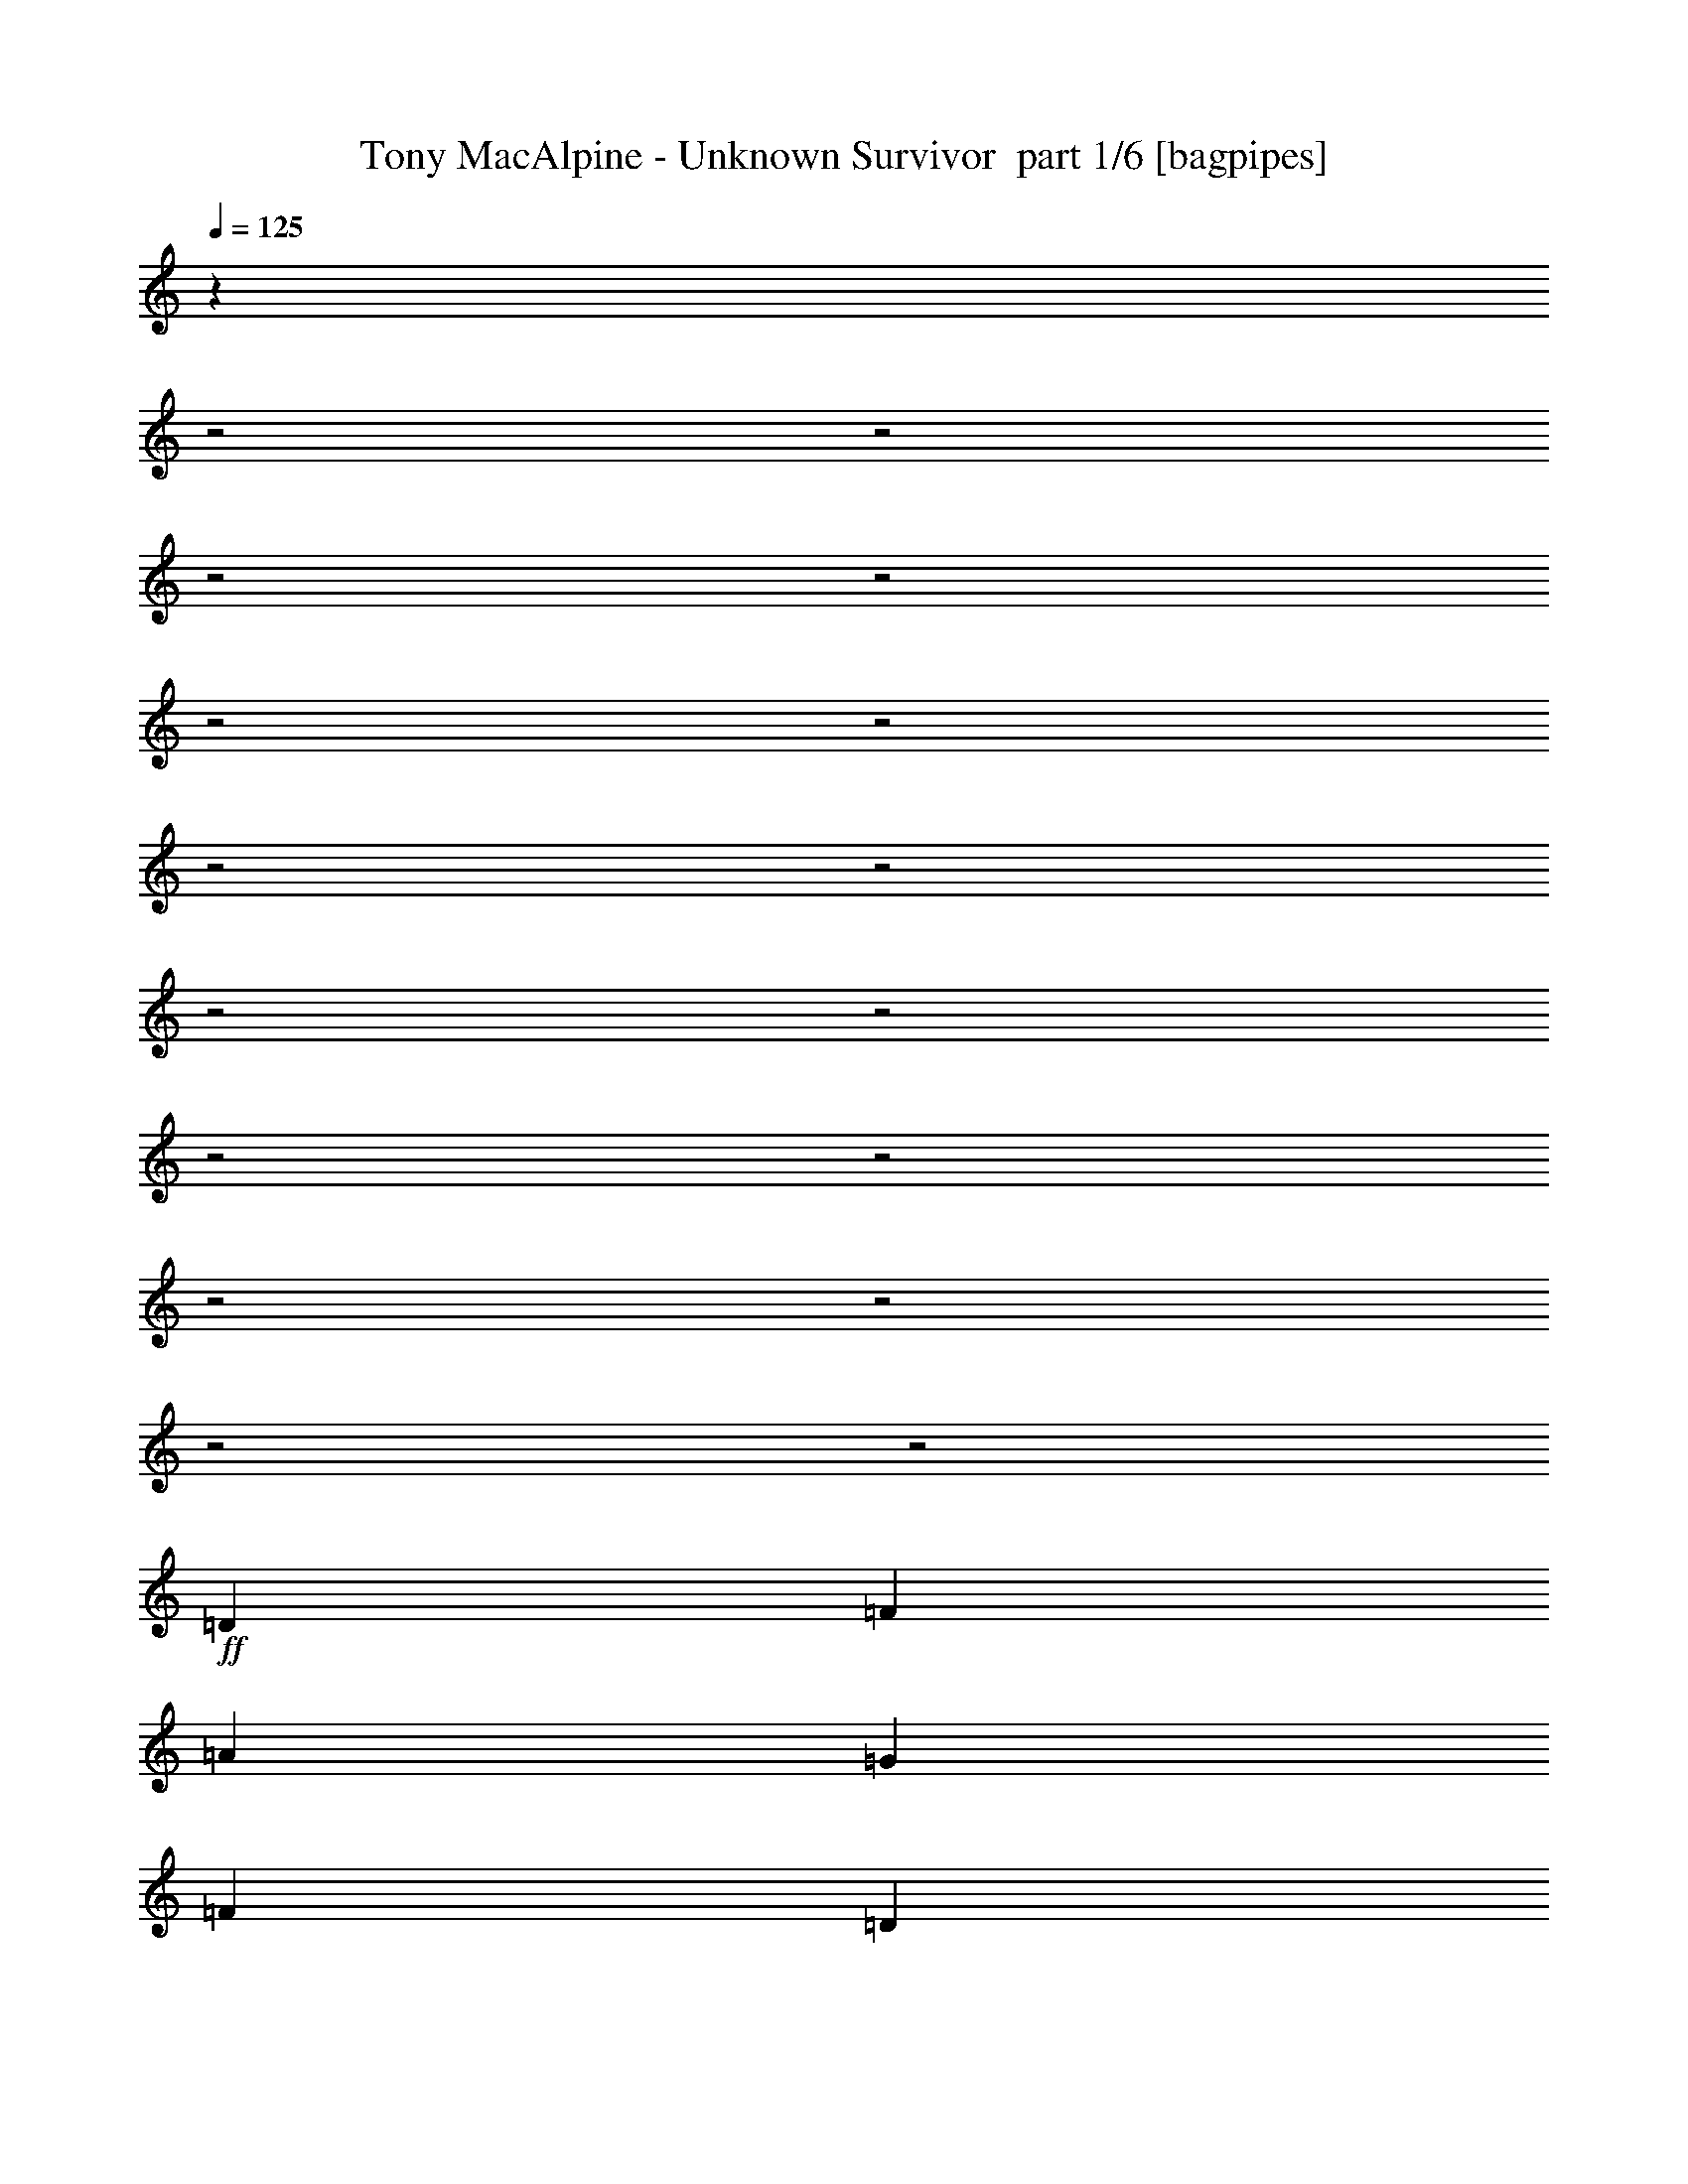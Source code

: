 % Produced with Bruzo's Transcoding Environment 2.0 alpha 
% Transcribed by Bruzo 

X:1
T: Tony MacAlpine - Unknown Survivor  part 1/6 [bagpipes]
Z: Transcribed with BruTE 64
L: 1/4
Q: 125
K: C
z15777/4000
z2/1
z2/1
z2/1
z2/1
z2/1
z2/1
z2/1
z2/1
z2/1
z2/1
z2/1
z2/1
z2/1
z2/1
z2/1
z2/1
+ff+
[=D4167/8000]
[=F4167/8000]
[=A521/1000]
[=G1667/1600]
[=F4167/8000]
[=D521/1000]
[=F4167/8000]
[=D521/2000]
[=F2023/8000]
z67/250
[=A521/2000]
[=G517/500]
z423/800
[=F521/1000]
[=D4167/8000]
[^A521/1000]
[^A2083/8000]
[^A521/1000]
[=c521/2000]
[=A1983/2000]
z1067/500
[=G521/1000]
[=G4167/8000]
[=F521/1000]
[=G6251/8000]
[=A3087/4000]
z2103/2000
[=D4167/8000]
[=F521/1000]
[=A4167/8000]
[=G1667/1600]
[=F521/1000]
[=D4167/8000]
[=F521/1000]
[=D2083/8000]
[=F521/1000]
[=A2083/8000]
[=G1667/1600]
[=F521/1000]
[=F4167/8000]
[=D521/1000]
[^A4167/8000]
[^A521/2000]
[^A4167/8000]
[=c5079/4000]
z16931/8000
[=G4167/8000]
[=G521/1000]
[=F4167/8000]
[=G12067/8000]
z877/800
[^F521/1000]
[=B4167/8000]
[^c521/1000]
[=d6251/8000]
[^c6251/8000]
[=B4167/8000]
[^c12503/8000]
[=B3311/1600]
z169/160
[^C4167/8000]
[^F4167/8000]
[=G521/1000]
[=A6251/8000]
[=G6251/8000]
[^F521/1000]
[=A16669/8000]
[=A1667/800]
[=A6251/8000]
[=G22921/8000]
[=E521/1000]
[=G6251/8000]
[=A2487/2000]
z1019/320
[=e81/320]
z2143/8000
[=e4167/8000]
[=f6251/8000]
[=d1563/2000]
[=c4167/8000]
[=d413/200]
z841/400
[=A6251/8000]
[=G22921/8000]
[=E4167/8000]
[=G6251/8000]
[=A1009/800]
z12667/4000
[=A4167/8000]
[=A521/1000]
[=A4167/8000]
[=A521/1000]
[=c4167/8000]
[=d521/2000]
[=e3049/1600]
z12173/4000
[=D4167/8000]
[=F4167/8000]
[=A521/1000]
[=G1667/1600]
[=F4167/8000]
[=D521/1000]
[=F4167/8000]
[=D521/2000]
[=F4167/8000]
[=A521/2000]
[=G399/400]
z2261/4000
[=F521/1000]
[=D4167/8000]
[^A521/1000]
[^A2083/8000]
[^A521/1000]
[=c521/2000]
[=A407/400]
z527/250
[=G521/1000]
[=G4167/8000]
[=F521/1000]
[=G12133/8000]
z136/125
[=D4167/8000]
[=F521/1000]
[=A4167/8000]
[=G1667/1600]
[=F521/1000]
[=D4167/8000]
[=F521/1000]
[=D2083/8000]
[=F521/1000]
[=A2083/8000]
[=G4061/4000]
z4381/8000
[=F4167/8000]
[=D521/1000]
[^A4167/8000]
[^A6251/8000]
[=c521/2000]
[=A4141/4000]
z16723/8000
[=G4167/8000]
[=G521/1000]
[=F4167/8000]
[=G491/320]
z4281/4000
[^F521/1000]
[=B4167/8000]
[^c521/1000]
[=d6251/8000]
[^c6251/8000]
[=B4167/8000]
[^c12503/8000]
[=B16263/8000]
z4371/4000
[^C4167/8000]
[^F4167/8000]
[=G521/1000]
[=A6251/8000]
[=G6251/8000]
[^F521/1000]
[=A16669/8000]
[=A1667/800]
[=A6251/8000]
[=G22921/8000]
[=E521/1000]
[=G6251/8000]
[=A2539/2000]
z25267/8000
[=e1733/8000]
z487/1600
[=e4167/8000]
[=f6251/8000]
[=d1563/2000]
[=c4167/8000]
[=d4057/2000]
z2139/1000
[=A6251/8000]
[=G22921/8000]
[=E4167/8000]
[=G6251/8000]
[=A5149/4000]
z12563/4000
[=A4167/8000]
[=A521/1000]
[=A4167/8000]
[=A521/1000]
[=c4167/8000]
[=d521/2000]
[=e15453/8000]
z28307/8000
z2/1
z2/1
z2/1
z2/1
z2/1
z2/1
z2/1
z2/1
z2/1
z2/1
z2/1
z2/1
z2/1
z2/1
z2/1
z2/1
z2/1
z2/1
z2/1
z2/1
z2/1
z2/1
z2/1
z2/1
z2/1
z2/1
z2/1
z2/1
z2/1
z2/1
z2/1
z2/1
z2/1
z2/1
z2/1
z2/1
z2/1
z2/1
z2/1
z2/1
z2/1
z2/1
z2/1
z2/1
z2/1
z2/1
z2/1
z2/1
z2/1
z2/1
z2/1
z2/1
z2/1
z2/1
z2/1
z2/1
[=D4167/8000]
[=F521/1000]
[=A4167/8000]
[=G1667/1600]
[=F4167/8000]
[=D521/1000]
[=F4167/8000]
[=D521/2000]
[=F177/800]
z1199/4000
[=A2083/8000]
[=G8019/8000]
z1121/2000
[=F4167/8000]
[=D521/1000]
[^A4167/8000]
[^A521/2000]
[^A4167/8000]
[=c521/2000]
[=A8179/8000]
z8413/4000
[=G4167/8000]
[=G4167/8000]
[=F521/1000]
[=G6251/8000]
[=A5921/8000]
z1733/1600
[=D521/1000]
[=F4167/8000]
[=A4167/8000]
[=G1667/1600]
[=F521/1000]
[=D4167/8000]
[=F521/1000]
[=D2083/8000]
[=F521/1000]
[=A521/2000]
[=G1667/1600]
[=F4167/8000]
[=F4167/8000]
[=D521/1000]
[^A4167/8000]
[^A521/2000]
[^A521/1000]
[=c2601/2000]
z4171/2000
[=G4167/8000]
[=G521/1000]
[=F4167/8000]
[=G6157/4000]
z2131/2000
[^F4167/8000]
[=B4167/8000]
[^c521/1000]
[=d6251/8000]
[^c6251/8000]
[=B521/1000]
[^c6251/4000]
[=B8151/4000]
z8703/8000
[^C4167/8000]
[^F521/1000]
[=G4167/8000]
[=A6251/8000]
[=G6251/8000]
[^F521/1000]
[=A1667/800]
[=A1667/800]
[=A6251/8000]
[=G22921/8000]
[=E4167/8000]
[=G6251/8000]
[=A2039/1600]
z25229/8000
[=e1771/8000]
z599/2000
[=e521/1000]
[=f6251/8000]
[=d6251/8000]
[=c4167/8000]
[=d16267/8000]
z17073/8000
[=A6251/8000]
[=G22921/8000]
[=E4167/8000]
[=G1563/2000]
[=A323/250]
z25087/8000
[=A4167/8000]
[=A521/1000]
[=A4167/8000]
[=A521/1000]
[=c4167/8000]
[=d521/2000]
[=e3873/2000]
z19931/8000
[=A6251/8000]
[=G22921/8000]
[=E521/1000]
[=G6251/8000]
[=A4989/4000]
z5089/1600
[=e521/1000]
[=e4167/8000]
[=e6251/8000]
[=d1563/2000]
[=c4167/8000]
[=d331/160]
z1679/800
[=A6251/8000]
[=G22921/8000]
[=E4167/8000]
[=G6251/8000]
[=A253/200]
z3163/1000
[=A4167/8000]
[=A521/1000]
[=A4167/8000]
[=A521/1000]
[=c4167/8000]
[=d521/2000]
[=e731/320]
z45/16
z2/1
z2/1
z2/1
z2/1
z2/1
z2/1
z2/1
z2/1

X:2
T: Tony MacAlpine - Unknown Survivor  part 2/6 [flute]
Z: Transcribed with BruTE 64
L: 1/4
Q: 125
K: C
z27461/8000
z2/1
z2/1
z2/1
z2/1
z2/1
z2/1
z2/1
z2/1
z2/1
z2/1
z2/1
z2/1
z2/1
z2/1
z2/1
z2/1
z2/1
z2/1
z2/1
z2/1
z2/1
z2/1
z2/1
z2/1
z2/1
z2/1
z2/1
z2/1
z2/1
z2/1
z2/1
z2/1
z2/1
z2/1
z2/1
z2/1
z2/1
z2/1
z2/1
z2/1
z2/1
+p+
[=F6251/8000=A6251/8000]
[=E867/400-=G867/400-]
[=E2/1=G2/1]
[=F2487/2000=A2487/2000]
z991/400
z2/1
z2/1
z2/1
z2/1
[=F6251/8000=A6251/8000]
[=E17339/8000-=G17339/8000-]
[=E2/1=G2/1]
[=F1009/800=A1009/800]
z19753/8000
z2/1
z2/1
z2/1
z2/1
z2/1
z2/1
z2/1
z2/1
z2/1
z2/1
z2/1
z2/1
z2/1
z2/1
z2/1
z2/1
z2/1
z2/1
z2/1
z2/1
z2/1
z2/1
z2/1
z2/1
z2/1
z2/1
z2/1
z2/1
z2/1
[=F6251/8000=A6251/8000]
[=E867/400-=G867/400-]
[=E2/1=G2/1]
[=F2539/2000=A2539/2000]
z4903/2000
z2/1
z2/1
z2/1
z2/1
[=F6251/8000=A6251/8000]
[=E17339/8000-=G17339/8000-]
[=E2/1=G2/1]
[=F5149/4000=A5149/4000]
z30187/8000
z2/1
z2/1
z2/1
z2/1
z2/1
z2/1
z2/1
z2/1
z2/1
z2/1
z2/1
z2/1
z2/1
z2/1
z2/1
z2/1
z2/1
z2/1
z2/1
z2/1
[=C867/400-=G867/400-=c867/400-^d867/400-=g867/400-]
[=C2/1=G2/1=c2/1^d2/1=g2/1]
[^D17339/8000-^A17339/8000-^d17339/8000-=g17339/8000-]
[^D2/1^A2/1^d2/1=g2/1]
[=F,867/400-=B,867/400-=F867/400-^G867/400-=d867/400-=f867/400-]
[=F,2/1=B,2/1=F2/1^G2/1=d2/1=f2/1]
[=G,17339/8000-=B,17339/8000-=D17339/8000-=G17339/8000-=d17339/8000-=g17339/8000-]
[=G,2/1=B,2/1=D2/1=G2/1=d2/1=g2/1]
[=C867/400-=G867/400-=c867/400-^d867/400-=g867/400-]
[=C2/1=G2/1=c2/1^d2/1=g2/1]
[=D17339/8000-^A17339/8000-=d17339/8000-=f17339/8000-]
[=D2/1^A2/1=d2/1=f2/1]
[^D867/400-^A867/400-^d867/400-=g867/400-]
[^D2/1^A2/1^d2/1=g2/1]
[=A,5001/1600^F5001/1600=c5001/1600^d5001/1600]
[^G,1667/1600^D1667/1600^G1667/1600^c1667/1600^d1667/1600^g1667/1600]
[^C17339/8000-^G17339/8000-^c17339/8000-=e17339/8000-^g17339/8000-]
[^C2/1^G2/1^c2/1=e2/1^g2/1]
[^F,867/400-^C867/400-^F867/400-=A867/400-^c867/400-^f867/400-]
[^F,2/1^C2/1^F2/1=A2/1^c2/1^f2/1]
[=G,1667/800=B,1667/800=D1667/800=G1667/800=d1667/800=g1667/800]
[^G,16247/8000^D16247/8000^G16247/8000^c16247/8000^d16247/8000^g16247/8000]
z5443/1600
z2/1
z2/1
z2/1
z2/1
z2/1
z2/1
z2/1
z2/1
z2/1
z2/1
z2/1
z2/1
z2/1
z2/1
z2/1
z2/1
z2/1
z2/1
z2/1
z2/1
z2/1
z2/1
z2/1
z2/1
z2/1
z2/1
z2/1
z2/1
z2/1
z2/1
z2/1
z2/1
z2/1
z2/1
z2/1
z2/1
z2/1
z2/1
z2/1
z2/1
[=F6251/8000=A6251/8000]
[=E17339/8000-=G17339/8000-]
[=E2/1=G2/1]
[=F2039/1600=A2039/1600]
z19573/8000
z2/1
z2/1
z2/1
z2/1
[=F6251/8000=A6251/8000]
[=E867/400-=G867/400-]
[=E2/1=G2/1]
[=F323/250=A323/250]
z19431/8000
z2/1
z2/1
z2/1
z2/1
[=F6251/8000=A6251/8000]
[=E867/400-=G867/400-]
[=E2/1=G2/1]
[=F4989/4000=A4989/4000]
z1979/800
z2/1
z2/1
z2/1
z2/1
[=F6251/8000=A6251/8000]
[=E17339/8000-=G17339/8000-]
[=E2/1=G2/1]
[=F253/200=A253/200]
z25/8
z2/1
z2/1
z2/1
z2/1
z2/1
z2/1
z2/1
z2/1
z2/1
z2/1
z2/1
z2/1

X:3
T: Tony MacAlpine - Unknown Survivor  part 3/6 [horn]
Z: Transcribed with BruTE 64
L: 1/4
Q: 125
K: C
z16669/8000
+ff+
[=A521/2000-=e521/2000]
+mp+
[=d521/2000=A521/2000]
+f+
[=A,1/8]
z1083/8000
+ff+
[=A1563/2000=d1563/2000]
+f+
[=A,1/8]
z1083/8000
[=A,1/8]
z271/2000
[=A,1/8]
z271/2000
+ff+
[=A521/2000=d521/2000]
+f+
[=A,1/8]
z1083/8000
[=A,1/8]
z271/2000
[=G521/2000=c521/2000]
+mp+
[=A2083/8000=d2083/8000]
+f+
[=A,1/8]
z271/2000
[=A,1/8]
z271/2000
+ff+
[=A521/2000-=e521/2000]
+mp+
[=d2083/8000=A2083/8000]
+f+
[=A,1/8]
z271/2000
+ff+
[=A6251/8000=d6251/8000]
+f+
[=G521/1000=c521/1000]
+ff+
[=A,2083/8000]
+f+
[=A,1/8]
z271/2000
[=A,1/8]
z271/2000
[=A,1/8]
z271/2000
[=A,1/8]
z1083/8000
[=A,1/8]
z271/2000
[=A,1/8]
z271/2000
[=A,1/8]
z271/2000
+ff+
[=A2083/8000-=e2083/8000]
+mp+
[=d521/2000=A521/2000]
+f+
[=A,1/8]
z271/2000
+ff+
[=A6251/8000=d6251/8000]
+f+
[=A,1/8]
z271/2000
[=A,1/8]
z1083/8000
[=A,1/8]
z271/2000
+ff+
[=A521/2000=d521/2000]
+f+
[=A,1/8]
z1083/8000
[=A,1/8]
z271/2000
[=G521/2000=c521/2000]
+mp+
[=A521/2000=d521/2000]
+f+
[=A,1/8]
z1083/8000
[=A,1/8]
z271/2000
+ff+
[=A521/2000-=e521/2000]
+mp+
[=d521/2000=A521/2000]
+f+
[=A,1/8]
z1083/8000
+ff+
[=A6251/8000=d6251/8000]
+f+
[=G521/1000=c521/1000]
[=G6251/8000=c6251/8000]
[=A6251/8000=d6251/8000]
[^A521/1000^d521/1000]
+ff+
[=A2083/8000-=e2083/8000]
+mp+
[=d521/2000=A521/2000]
+f+
[=A,1/8]
z271/2000
+ff+
[=A6251/8000=d6251/8000]
+f+
[=A,1/8]
z271/2000
[=A,1/8]
z1083/8000
[=A,1/8]
z271/2000
+ff+
[=A521/2000=d521/2000]
+f+
[=A,1/8]
z271/2000
[=A,1/8]
z1083/8000
[=G521/2000=c521/2000]
+mp+
[=A521/2000=d521/2000]
+f+
[=A,1/8]
z271/2000
[=A,1/8]
z1083/8000
+ff+
[=A521/2000-=e521/2000]
+mp+
[=d521/2000=A521/2000]
+f+
[=A,1/8]
z1083/8000
+ff+
[=A1563/2000=d1563/2000]
+f+
[=G4167/8000=c4167/8000]
+ff+
[=A,521/2000]
+f+
[=A,1/8]
z271/2000
[=A,1/8]
z1083/8000
[=A,1/8]
z271/2000
[=A,1/8]
z271/2000
[=A,1/8]
z1083/8000
[=A,1/8]
z271/2000
[=A,1/8]
z271/2000
+ff+
[=A521/2000-=e521/2000]
+mp+
[=d2083/8000=A2083/8000]
+f+
[=A,1/8]
z271/2000
+ff+
[=A6251/8000=d6251/8000]
+f+
[=A,1/8]
z271/2000
[=A,1/8]
z271/2000
[=A,1/8]
z1083/8000
+ff+
[=A,521/2000]
+f+
[=A,1/8]
z271/2000
[=A,1/8]
z271/2000
[=A,1/8]
z1083/8000
[=A,521/2000]
[=B,521/2000]
+ff+
[=C4167/8000]
+f+
[=B,521/2000]
[=A,521/2000]
+ff+
[=G,4167/8000]
+f+
[=A,521/2000]
[=B,521/2000]
+ff+
[=C4167/8000]
+f+
[=B,521/2000]
[=A,2083/8000]
+ff+
[=G,521/1000]
+f+
[^F,521/2000]
[=E,1781/8000]
z1193/4000
+ff+
[=A807/4000=d807/4000]
z3243/2000
+f+
[^A1007/2000=d1007/2000]
z6321/4000
[=A1929/4000=d1929/4000]
z3203/2000
[^A1547/2000=d1547/2000]
z2513/1600
[^A,6251/8000=F6251/8000^A6251/8000]
[=F,1273/1000-=C1273/1000=F1273/1000]
+ppp+
[=F,3381/1600]
+f+
[^A,6251/8000=F6251/8000^A6251/8000]
[=F,1293/1000-=C1293/1000=F1293/1000]
+ppp+
[=F,3349/1600]
+f+
[=A351/1600=d351/1600]
z12831/8000
[^A3669/8000=d3669/8000]
z13/8
[=A1/2=d1/2]
z1267/800
[^A583/800=d583/800]
z3231/2000
[^A,6251/8000=F6251/8000^A6251/8000]
[=F,413/320-=C413/320=F413/320]
+ppp+
[=F,16763/8000]
+f+
[^A,6251/8000=F6251/8000^A6251/8000]
[=F,10419/8000=C10419/8000=F10419/8000]
[^A,6251/8000=F6251/8000^A6251/8000]
[=G,10419/8000=D10419/8000=G10419/8000]
+ff+
[=B,3897/8000^F3897/8000=B3897/8000]
z12773/8000
[=D6251/8000=A6251/8000=d6251/8000]
[=E6251/8000=B6251/8000=e6251/8000]
[=D4167/8000=A4167/8000=d4167/8000]
[=B,2029/4000^F2029/4000=B2029/4000]
z3153/2000
+f+
[=d521/2000]
[^c521/2000]
[=B2083/8000=b2083/8000]
[=A521/2000=a521/2000]
[=G521/2000=g521/2000]
[^F521/2000^f521/2000]
[=E2083/8000=e2083/8000]
[^F2901/4000^f2901/4000]
z1619/1000
[=A,6251/8000=E6251/8000=A6251/8000]
[=B,6251/8000^F6251/8000=B6251/8000]
[=A,521/1000=E521/1000=A521/1000]
[^F,2939/4000^C2939/4000^F2939/4000]
z2177/2000
[=G4167/8000=g4167/8000]
[=G521/2000=g521/2000]
[=D521/2000=d521/2000]
+ff+
[=G,5209/4000=G5209/4000]
[=A521/2000-=e521/2000]
+mp+
[=d521/2000=A521/2000]
+f+
[=A,1/8]
z1083/8000
+ff+
[=A1563/2000=d1563/2000]
+f+
[=A,259/2000]
z1047/8000
[=A,1/8]
z271/2000
[=A,1/8]
z271/2000
+ff+
[=A521/2000=d521/2000]
+f+
[=A,1/8]
z1083/8000
[=A,1/8]
z271/2000
[=G521/2000=c521/2000]
+mp+
[=A2083/8000=d2083/8000]
+f+
[=A,1/8]
z271/2000
[=A,1/8]
z271/2000
+ff+
[=A521/2000-=e521/2000]
+mp+
[=d2083/8000=A2083/8000]
+f+
[=A,129/1000]
z263/2000
+ff+
[=A6251/8000=d6251/8000]
+f+
[=G521/1000=c521/1000]
+ff+
[=A,2083/8000]
+f+
[=A,1/8]
z271/2000
[=A,1/8]
z271/2000
[=A,1/8]
z271/2000
[=A,1/8]
z1083/8000
[=A,1/8]
z271/2000
[=A,1027/8000]
z1057/8000
[=A,1/8]
z271/2000
+ff+
[=A2083/8000-=e2083/8000]
+mp+
[=d521/2000=A521/2000]
+f+
[=A,1/8]
z271/2000
+ff+
[=A6251/8000=d6251/8000]
+f+
[=A,1/8]
z271/2000
[=A,1/8]
z1083/8000
[=A,1/8]
z271/2000
+ff+
[=A521/2000=d521/2000]
+f+
[=A,511/4000]
z1061/8000
[=A,1/8]
z271/2000
[=G521/2000=c521/2000]
+mp+
[=A521/2000=d521/2000]
+f+
[=A,1/8]
z1083/8000
[=A,1/8]
z271/2000
+ff+
[=A521/2000-=e521/2000]
+mp+
[=d521/2000=A521/2000]
+f+
[=A,1/8]
z1083/8000
+ff+
[=A6251/8000=d6251/8000]
+f+
[=G10419/8000=c10419/8000]
[=A6251/8000=d6251/8000]
[^A521/1000^d521/1000]
+ff+
[=A2083/8000-=e2083/8000]
+mp+
[=d521/2000=A521/2000]
+f+
[=A,1013/8000]
z1071/8000
+ff+
[=A6251/8000=d6251/8000]
+f+
[=A,1/8]
z271/2000
[=A,1/8]
z271/2000
[=A,101/800]
z1073/8000
+ff+
[=A521/2000=d521/2000]
+f+
[=A,1/8]
z271/2000
[=A,1/8]
z1083/8000
[=G521/2000=c521/2000]
+mp+
[=A521/2000=d521/2000]
+f+
[=A,63/500]
z269/2000
[=A,1/8]
z1083/8000
+ff+
[=A521/2000-=e521/2000]
+mp+
[=d521/2000=A521/2000]
+f+
[=A,1/8]
z1083/8000
+ff+
[=A1563/2000=d1563/2000]
+f+
[=G4167/8000=c4167/8000]
+ff+
[=A,521/2000]
+f+
[=A,1/8]
z271/2000
[=A,1003/8000]
z27/200
[=A,1/8]
z271/2000
[=A,1/8]
z271/2000
[=A,1/8]
z1083/8000
[=A,1/8]
z271/2000
[=A,1/8]
z271/2000
+ff+
[=A521/2000-=e521/2000]
+mp+
[=d2083/8000=A2083/8000]
+f+
[=A,1/8]
z271/2000
+ff+
[=A6251/8000=d6251/8000]
+f+
[=A,1/8]
z271/2000
[=A,1/8]
z271/2000
[=A,1/8]
z1083/8000
+ff+
[=A,521/2000]
+f+
[=A,1/8]
z271/2000
[=A,1/8]
z271/2000
[=A,1/8]
z1083/8000
[=A,521/2000]
[=B,521/2000]
+ff+
[=C4167/8000]
+f+
[=B,521/2000]
[=A,521/2000]
+ff+
[=G,4167/8000]
+f+
[=A,521/2000]
[=B,521/2000]
+ff+
[=C4167/8000]
+f+
[=B,521/2000]
[=A,2083/8000]
+ff+
[=G,521/1000]
+f+
[^F,521/2000]
[=E,2083/8000]
+ff+
[=A1953/4000=d1953/4000]
z3191/2000
+f+
[^A467/1000=d467/1000]
z6467/4000
[=A2033/4000=d2033/4000]
z3151/2000
[^A737/1000=d737/1000]
z12857/8000
[^A,6251/8000=F6251/8000^A6251/8000]
[=F,1299/1000-=C1299/1000=F1299/1000]
+ppp+
[=F,16697/8000]
+f+
[^A,6251/8000=F6251/8000^A6251/8000]
[=F,2513/2000-=C2513/2000=F2513/2000]
+ppp+
[=F,25/16]
z2453/8000
+fff+
[=A4047/8000=d4047/8000]
z12623/8000
+f+
[^A3877/8000=d3877/8000]
z1599/1000
[=A927/2000=d927/2000]
z6481/4000
[^A3019/4000=d3019/4000]
z3179/2000
[^A,6251/8000=F6251/8000^A6251/8000]
[=F,10033/8000-=C10033/8000=F10033/8000]
+ppp+
[=F,3411/1600]
+f+
[^A,6251/8000=F6251/8000^A6251/8000]
[=F,10419/8000=C10419/8000=F10419/8000]
[^A,6251/8000=F6251/8000^A6251/8000]
[=G,10419/8000=D10419/8000=G10419/8000]
+ff+
[=B,1221/1600^F1221/1600=B1221/1600]
z8481/8000
[=D1667/1600=A1667/1600=d1667/1600]
[=E6251/8000=B6251/8000=e6251/8000]
[=D4167/8000=A4167/8000=d4167/8000]
[=B,2883/4000^F2883/4000=B2883/4000]
z8821/8000
[=E4167/8000]
+f+
[=D521/2000]
[=E2083/8000]
[=D521/2000]
[=B,521/2000]
[=E,521/2000]
[=F,2083/8000]
[^F,601/800]
z1593/1000
[=A,6251/8000=E6251/8000=A6251/8000]
[=B,6251/8000^F6251/8000=B6251/8000]
[=A,521/1000=E521/1000=A521/1000]
[^F,3043/4000^C3043/4000^F3043/4000]
z17/16
[=G,4167/8000]
[=G521/2000]
[=D521/2000]
+ff+
[=G,4167/8000]
+f+
[=G,521/2000]
[=G,521/2000]
[=G,2083/8000]
+ff+
[=A521/2000-=e521/2000]
+mp+
[=d521/2000=A521/2000]
+f+
[=A,1/8]
z1083/8000
+ff+
[=A1563/2000=d1563/2000]
+f+
[=A,1/8]
z1083/8000
[=A,1/8]
z271/2000
[=A,1/8]
z271/2000
+ff+
[=A521/2000=d521/2000]
+f+
[=A,1/8]
z1083/8000
[=A,1/8]
z271/2000
[=G521/2000=c521/2000]
+mp+
[=A2083/8000=d2083/8000]
+f+
[=A,1/8]
z271/2000
[=A,1/8]
z271/2000
+ff+
[=A521/2000-=e521/2000]
+mp+
[=d2083/8000=A2083/8000]
+f+
[=A,1/8]
z271/2000
+ff+
[=A6251/8000=d6251/8000]
+f+
[=G521/1000=c521/1000]
+ff+
[=A,2083/8000]
+f+
[=A,1/8]
z271/2000
[=A,1/8]
z271/2000
[=A,1/8]
z271/2000
[=A,1/8]
z1083/8000
[=A,1/8]
z271/2000
[=A,1/8]
z271/2000
[=A,1/8]
z1083/8000
+ff+
[=A521/2000-=e521/2000]
+mp+
[=d521/2000=A521/2000]
+f+
[=A,1/8]
z271/2000
+ff+
[=A6251/8000=d6251/8000]
+f+
[=A,1/8]
z271/2000
[=A,1/8]
z1083/8000
[=A,1/8]
z271/2000
+ff+
[=A521/2000=d521/2000]
+f+
[=A,1/8]
z1083/8000
[=A,1/8]
z271/2000
[=G521/2000=c521/2000]
+mp+
[=A521/2000=d521/2000]
+f+
[=A,1/8]
z1083/8000
[=A,1/8]
z271/2000
+ff+
[=A521/2000-=e521/2000]
+mp+
[=d521/2000=A521/2000]
+f+
[=A,1/8]
z1083/8000
+ff+
[=A6251/8000=d6251/8000]
+f+
[=G521/1000=c521/1000]
[=G6251/8000=c6251/8000]
[=A6251/8000=d6251/8000]
[^A521/1000^d521/1000]
+ff+
[=A2083/8000-=e2083/8000]
+mp+
[=d521/2000=A521/2000]
+f+
[=A,1/8]
z271/2000
+ff+
[=A6251/8000=d6251/8000]
+f+
[=A,1/8]
z271/2000
[=A,1/8]
z271/2000
[=A,1/8]
z1083/8000
+ff+
[=A521/2000=d521/2000]
+f+
[=A,1/8]
z271/2000
[=A,1/8]
z1083/8000
[=G521/2000=c521/2000]
+mp+
[=A521/2000=d521/2000]
+f+
[=A,1/8]
z271/2000
[=A,1/8]
z1083/8000
+ff+
[=A521/2000-=e521/2000]
+mp+
[=d521/2000=A521/2000]
+f+
[=A,1/8]
z1083/8000
+ff+
[=A1563/2000=d1563/2000]
+f+
[=G4167/8000=c4167/8000]
+ff+
[=A,521/2000]
+f+
[=A,1/8]
z271/2000
[=A,1/8]
z1083/8000
[=A,1/8]
z271/2000
[=A,1/8]
z271/2000
[=A,1/8]
z1083/8000
[=A,1/8]
z271/2000
[=A,1/8]
z271/2000
+ff+
[=A521/2000-=e521/2000]
+mp+
[=d2083/8000=A2083/8000]
+f+
[=A,521/4000]
z521/4000
+ff+
[=A6251/8000=d6251/8000]
+f+
[=A,1/8]
z271/2000
[=A,1/8]
z271/2000
[=A,1039/8000]
z261/2000
+ff+
[=A,521/2000]
+f+
[=A,1/8]
z271/2000
[=A,1/8]
z271/2000
[=A,1/8]
z1083/8000
[=A,521/2000]
[=B,521/2000]
+ff+
[=C4167/8000]
+f+
[=B,521/2000]
[=A,521/2000]
+ff+
[=G,4167/8000]
+f+
[=A,521/2000]
[=B,521/2000]
+ff+
[=C4167/8000]
+f+
[=E,521/2000]
[=E,2083/8000]
+ff+
[=E,521/2000]
+f+
[=E,521/2000]
[^F,521/2000]
[=G,2083/8000]
+ff+
[=E2057/4000=A2057/4000]
z3139/2000
+f+
[^F493/1000=B493/1000]
z6363/4000
[^D1667/1600^G1667/1600]
[=E5209/4000=A5209/4000]
[^F,1021/8000]
z1063/8000
[^F,1/8]
z271/2000
[^F,1/8]
z271/2000
[^F,1/8]
z1083/8000
+fff+
[=G521/2000]
[^G521/2000]
[=A521/2000]
+f+
[=G1967/4000=c1967/4000]
z2547/1600
[=A753/1600=d753/1600]
z2581/1600
[^F1667/1600=B1667/1600]
[=G10419/8000=c10419/8000]
[=A,1/8]
z1083/8000
[=A,1/8]
z271/2000
[=A,1/8]
z271/2000
[=A,1/8]
z271/2000
[=A,503/4000]
z1077/8000
[^G,1/8]
z271/2000
[^F,1/8]
z271/2000
[=E751/1600=A751/1600]
z2583/1600
+ff+
[^F817/1600=B817/1600]
z1573/1000
[^D1667/1600^G1667/1600]
+f+
[=E10419/8000=A10419/8000]
[^F,1/8]
z271/2000
[^F,1/8]
z1083/8000
[^F,1/8]
z271/2000
[^F,1/8]
z271/2000
+fff+
[=G521/2000]
[^G2083/8000]
[=A521/2000]
+f+
[=G1019/2000=c1019/2000]
z6297/4000
+ff+
[=A3953/4000=d3953/4000]
z2191/2000
[=B2059/2000=d2059/2000]
z8433/8000
[=B1563/2000=e1563/2000]
+fff+
[=d6251/4000=g6251/4000]
[^d521/2000]
[=d2083/8000]
[=c521/2000]
[=B521/2000]
[=g6251/4000]
[=c1/8]
z271/2000
[^d1/8]
z271/2000
[=g2083/8000]
[=c'521/2000]
[^d521/2000]
[^d18753/8000]
[^d521/1000]
[=d4167/8000]
[=c'521/1000]
[=g6251/4000]
[=g1/8]
z271/2000
[^g2083/8000]
[=c'521/2000]
[=f521/2000]
[=g521/2000]
+f+
[^g2083/8000]
[=g521/2000]
+fff+
[=f521/2000]
[^d521/2000]
+f+
[=f2083/8000]
[^d521/2000]
+fff+
[=c'521/2000]
[=b2083/8000]
[=d521/2000]
[=b521/2000]
[=g521/2000]
[=d2083/8000]
[=c'521/2000]
[=d521/2000]
[=b18753/8000]
[^d521/2000]
[=c521/2000]
[^d521/4000]
[=g1041/8000]
[=c'521/4000]
[^d521/4000]
[=g521/4000]
+f+
[^g521/4000]
[=g521/4000]
[^g521/4000]
+fff+
[=g2083/8000]
[^d521/2000]
[=g1389/8000]
[=f1389/8000]
[^d139/800]
[=d1041/8000]
+f+
[^d521/4000]
[=d521/4000]
+fff+
[^a521/4000]
[=c'521/4000]
[=d521/4000]
[^d521/4000]
[=f1041/8000]
[=g521/4000]
[=f521/4000]
[^d521/4000]
[=d521/4000]
[=f1389/8000]
[^d1389/8000]
[=d1389/8000]
[=c'521/4000]
[^a521/4000]
[^g521/4000]
[=g521/4000]
[=f521/4000]
[=g521/4000]
[^g1041/8000]
[=g521/4000]
[=f521/4000]
[^d521/4000]
[=d521/4000]
[^d521/4000]
[=f521/4000]
[^d1041/8000]
[=d521/4000]
[=c521/4000]
[^d521/4000]
[=d521/4000]
[=c521/4000]
[^A521/4000]
[^G1041/8000]
[^A521/4000]
[=c521/4000]
[=d521/4000]
[^d521/4000]
[=d521/4000]
[=c521/4000]
[^A1041/8000]
[^A139/800]
[^G1389/8000]
[=G1389/8000]
[=F1389/8000]
[^D1389/8000]
[=F1389/8000]
[=G139/800]
[^G1389/8000]
[^A1389/8000]
[=c1389/8000]
[=d1389/8000]
[^d1389/8000]
[=d1389/8000]
[^d139/800]
[=f1389/8000]
[=g1389/8000]
[^g1389/8000]
[^a1389/8000]
[^g1389/8000]
[^a139/800]
[=c'1389/8000]
[=d1389/8000]
[^d1389/8000]
[=f1389/8000]
[^f1389/8000]
[^d1389/8000]
[=c'139/800]
[^d1389/8000]
[=c'1389/8000]
[=a1389/8000]
[=c'1389/8000]
[=a1389/8000]
[^f1389/8000]
[=g139/800]
[=a1389/8000]
[^f1389/8000]
[=c1389/8000]
[^d1389/8000]
[^f1389/8000]
[^f139/800]
[^g1389/8000]
[=a1389/8000]
[^g1667/1600]
[=B521/4000]
[^c1041/8000]
[^f521/4000]
[^g521/4000]
[=a521/4000]
[^g521/4000]
[^f521/2000]
[^c1389/8000]
[^f1389/8000]
[^g1389/8000]
[=a1389/8000]
[^g1389/8000]
[^f139/800]
[=e1389/8000]
[=g1389/8000]
[^a1389/8000]
[=e1389/8000]
[^a1389/8000]
[=g1389/8000]
[=e139/800]
[=g1389/8000]
[^a1389/8000]
[=e1389/8000]
[^a1389/8000]
[=g1389/8000]
[=c521/4000]
[^d521/4000]
[^g521/4000]
[^a521/4000]
[^d1389/8000]
[^a1389/8000]
[^g1389/8000]
[^d1389/8000]
[^g1389/8000]
[^a139/800]
[^d1389/8000]
[^a1389/8000]
[^g1389/8000]
[^d1389/8000]
[^g1389/8000]
[^a139/800]
[^d1389/8000]
[^a1389/8000]
[^g1389/8000]
[^d1389/8000]
[^g1389/8000]
[^a1389/8000]
[^d139/800]
[^a1389/8000]
[^g1389/8000]
[^d1389/8000]
[=c1389/8000]
[^d1389/8000]
[^g139/800]
[=c'1389/8000]
[^d1389/8000]
[^g1389/8000]
[^d1389/8000]
[=c'1389/8000]
[=c'1389/8000]
[=c'139/800]
+f+
[^d1389/8000]
+fff+
[^g1389/8000]
[=c'1389/8000]
+f+
[^d1389/8000]
+fff+
[^d1389/8000]
[=c'1389/8000]
+f+
[^g139/800]
+fff+
[^g1667/1600-]
+pp+
[=d17077/8000-^g17077/8000-]
[=d2/1^g2/1]
z18941/8000
z2/1
z2/1
z2/1
+fff+
[=B1389/8000=b1389/8000]
[=b139/800]
[=B1389/8000=b1389/8000]
[=B1389/8000=b1389/8000]
[=b1389/8000]
[=B1389/8000=b1389/8000]
[=B1389/8000=b1389/8000]
[=b1389/8000]
[=B139/800=b139/800]
[=B1389/8000=b1389/8000]
[=b1389/8000]
[=B1389/8000=b1389/8000]
[=B1389/8000=b1389/8000]
[=b1389/8000]
[=B139/800=b139/800]
[=B1389/8000=b1389/8000]
[=b1389/8000]
[=B2431/2000-=b2431/2000-]
[=E,16219/8000-=B16219/8000=b16219/8000]
+ppp+
[=E,17/8]
z20139/8000
z2/1
z2/1
z2/1
z2/1
z2/1
+f+
[=A1861/8000=d1861/8000]
z509/320
[^A151/320=d151/320]
z2579/1600
[=A821/1600=d821/1600]
z2513/1600
[^A1187/1600=d1187/1600]
z12819/8000
[^A,6251/8000=F6251/8000^A6251/8000]
[=F,993/800-=C993/800=F993/800]
+ppp+
[=F,8579/4000]
+f+
[^A,6251/8000=F6251/8000^A6251/8000]
[=F,10091/8000-=C10091/8000=F10091/8000]
+ppp+
[=F,8499/4000]
+f+
[=A1001/4000=d1001/4000]
z1573/1000
[^A979/2000=d979/2000]
z6377/4000
[=A1873/4000=d1873/4000]
z12923/8000
[^A6077/8000=d6077/8000]
z12677/8000
[^A,6251/8000=F6251/8000^A6251/8000]
[=F,1259/1000-=C1259/1000=F1259/1000]
+ppp+
[=F,17017/8000]
+f+
[^A,6251/8000=F6251/8000^A6251/8000]
[=F,5209/4000=C5209/4000=F5209/4000]
[^A,6251/8000=F6251/8000^A6251/8000]
[=G,10419/8000=D10419/8000=G10419/8000]
+ff+
[=B,96/125^F96/125=B96/125]
z4221/4000
[=D1667/1600=A1667/1600=d1667/1600]
[=E6251/8000=B6251/8000=e6251/8000]
[=D521/1000=A521/1000=d521/1000]
[=B,1451/2000^F1451/2000=B1451/2000]
z4391/4000
[=E4167/8000]
+f+
[=D521/2000]
[=E521/2000]
[=D2083/8000]
[=B,521/2000]
[=E,521/2000]
[=F,521/2000]
[^F,189/250]
z2541/1600
[=A,6251/8000=E6251/8000=A6251/8000]
[=B,6251/8000^F6251/8000=B6251/8000]
[=A,521/1000=E521/1000=A521/1000]
[^F,49/64^C49/64^F49/64]
z8461/8000
[=G,4167/8000]
[=G521/2000]
[=D521/2000]
+ff+
[=G,4167/8000]
+f+
[=G,521/2000]
[=G,521/2000]
[=G,521/2000]
+ff+
[=A2083/8000-=e2083/8000]
+mp+
[=d521/2000=A521/2000]
+f+
[=A,1/8]
z271/2000
+ff+
[=A6251/8000=d6251/8000]
+f+
[=A,1/8]
z271/2000
[=A,1/8]
z1083/8000
[=A,1/8]
z271/2000
+ff+
[=A521/2000=d521/2000]
+f+
[=A,1/8]
z1083/8000
[=A,1/8]
z271/2000
[=G521/2000=c521/2000]
+mp+
[=A521/2000=d521/2000]
+f+
[=A,1/8]
z1083/8000
[=A,103/800]
z527/4000
+ff+
[=A521/2000-=e521/2000]
+mp+
[=d521/2000=A521/2000]
+f+
[=A,1/8]
z1083/8000
+ff+
[=A6251/8000=d6251/8000]
+f+
[=G521/1000=c521/1000]
+ff+
[=A,521/2000]
+f+
[=A,1/8]
z1083/8000
[=A,1/8]
z271/2000
[=A,41/320]
z1059/8000
[=A,1/8]
z271/2000
[=A,1/8]
z1083/8000
[=A,1/8]
z271/2000
[=A,1/8]
z271/2000
+ff+
[=A2083/8000-=e2083/8000]
+mp+
[=d521/2000=A521/2000]
+f+
[=A,1/8]
z271/2000
+ff+
[=A6251/8000=d6251/8000]
+f+
[=A,1/8]
z271/2000
[=A,51/400]
z133/1000
[=A,1/8]
z1083/8000
+ff+
[=A521/2000=d521/2000]
+f+
[=A,1/8]
z271/2000
[=A,1/8]
z1083/8000
[=G521/2000=c521/2000]
+mp+
[=A521/2000=d521/2000]
+f+
[=A,1/8]
z271/2000
[=A,1/8]
z1083/8000
+ff+
[=A521/2000-=e521/2000]
+mp+
[=d521/2000=A521/2000]
+f+
[=A,1/8]
z1083/8000
+ff+
[=A1563/2000=d1563/2000]
+f+
[=G4167/8000=c4167/8000]
[=G6251/8000=c6251/8000]
[=A6251/8000=d6251/8000]
[^A521/1000^d521/1000]
+ff+
[=A521/2000-=e521/2000]
+mp+
[=d2083/8000=A2083/8000]
+f+
[=A,1/8]
z271/2000
+ff+
[=A6251/8000=d6251/8000]
+f+
[=A,1/8]
z271/2000
[=A,1/8]
z271/2000
[=A,1/8]
z1083/8000
+ff+
[=A521/2000=d521/2000]
+f+
[=A,1/8]
z271/2000
[=A,503/4000]
z539/4000
[=G2083/8000=c2083/8000]
+mp+
[=A521/2000=d521/2000]
+f+
[=A,1/8]
z271/2000
[=A,1/8]
z1083/8000
+ff+
[=A521/2000-=e521/2000]
+mp+
[=d521/2000=A521/2000]
+f+
[=A,1/8]
z271/2000
+ff+
[=A6251/8000=d6251/8000]
+f+
[=G4167/8000=c4167/8000]
+ff+
[=A,521/2000]
+f+
[=A,1/8]
z271/2000
[=A,1/8]
z1083/8000
[=A,1/8]
z271/2000
[=A,1/8]
z271/2000
[=A,1/8]
z271/2000
[=A,1/8]
z1083/8000
[=A,1/8]
z271/2000
+ff+
[=A521/2000-=e521/2000]
+mp+
[=d521/2000=A521/2000]
+f+
[=A,1/8]
z1083/8000
+ff+
[=A6251/8000=d6251/8000]
+f+
[=A,1/8]
z271/2000
[=A,1/8]
z271/2000
[=A,1/8]
z271/2000
+ff+
[=A,2083/8000]
+f+
[=A,1/8]
z271/2000
[=A,1/8]
z271/2000
[=A,1/8]
z271/2000
[=A,2083/8000]
[=B,521/2000]
+ff+
[=C4167/8000]
+f+
[=B,521/2000]
[=A,521/2000]
+ff+
[=G,4167/8000]
+f+
[=A,521/2000]
[=B,521/2000]
+ff+
[=C4167/8000]
+f+
[=B,521/2000]
[=A,521/2000]
+ff+
[=G,4167/8000]
+f+
[^F,521/2000]
[=E,521/2000]
+ff+
[=A2083/8000=d2083/8000]
[=A521/2000-=e521/2000]
+mp+
[=d521/2000=A521/2000]
+f+
[=A,1/8]
z1083/8000
+ff+
[=A1563/2000=d1563/2000]
+f+
[=A,1/8]
z1083/8000
[=A,1/8]
z271/2000
[=A,1/8]
z271/2000
+ff+
[=A521/2000=d521/2000]
+f+
[=A,1/8]
z1083/8000
[=A,1/8]
z271/2000
[=G521/2000=c521/2000]
+mp+
[=A2083/8000=d2083/8000]
+f+
[=A,1/8]
z271/2000
[=A,1/8]
z271/2000
+ff+
[=A521/2000-=e521/2000]
+mp+
[=d2083/8000=A2083/8000]
+f+
[=A,1/8]
z271/2000
+ff+
[=A6251/8000=d6251/8000]
+f+
[=G521/1000=c521/1000]
+ff+
[=A,2083/8000]
+f+
[=A,1/8]
z271/2000
[=A,1/8]
z271/2000
[=A,1/8]
z271/2000
[=A,1/8]
z1083/8000
[=A,1/8]
z271/2000
[=A,1/8]
z271/2000
[=A,1/8]
z271/2000
+ff+
[=A2083/8000-=e2083/8000]
+mp+
[=d521/2000=A521/2000]
+f+
[=A,1/8]
z271/2000
+ff+
[=A6251/8000=d6251/8000]
+f+
[=A,1/8]
z271/2000
[=A,1/8]
z1083/8000
[=A,1/8]
z271/2000
+ff+
[=A521/2000=d521/2000]
+f+
[=A,1/8]
z1083/8000
[=A,1/8]
z271/2000
[=G521/2000=c521/2000]
+mp+
[=A521/2000=d521/2000]
+f+
[=A,1/8]
z1083/8000
[=A,1/8]
z271/2000
+ff+
[=A521/2000-=e521/2000]
+mp+
[=d521/2000=A521/2000]
+f+
[=A,1/8]
z1083/8000
+ff+
[=A6251/8000=d6251/8000]
+f+
[=G521/1000=c521/1000]
[=G6251/8000=c6251/8000]
[=A6251/8000=d6251/8000]
[^A521/1000^d521/1000]
+ff+
[=A2083/8000-=e2083/8000]
+mp+
[=d521/2000=A521/2000]
+f+
[=A,1/8]
z271/2000
+ff+
[=A6251/8000=d6251/8000]
+f+
[=A,1/8]
z271/2000
[=A,1/8]
z271/2000
[=A,13/100]
z1043/8000
+ff+
[=A521/2000=d521/2000]
+f+
[=A,1/8]
z271/2000
[=A,1/8]
z1083/8000
[=G521/2000=c521/2000]
+mp+
[=A521/2000=d521/2000]
+f+
[=A,519/4000]
z523/4000
[=A,1/8]
z1083/8000
+ff+
[=A521/2000-=e521/2000]
+mp+
[=d521/2000=A521/2000]
+f+
[=A,1/8]
z1083/8000
+ff+
[=A1563/2000=d1563/2000]
+f+
[=G4167/8000=c4167/8000]
+ff+
[=A,521/2000]
+f+
[=A,1/8]
z271/2000
[=A,1033/8000]
z21/160
[=A,1/8]
z271/2000
[=A,1/8]
z271/2000
[=A,1/8]
z1083/8000
[=A,1/8]
z271/2000
[=A,1/8]
z271/2000
+ff+
[=A521/2000-=e521/2000]
+mp+
[=d2083/8000=A2083/8000]
+f+
[=A,1/8]
z271/2000
+ff+
[=A6251/8000=d6251/8000]
+f+
[=A,1029/8000]
z211/1600
[=A,1/8]
z271/2000
[=A,1/8]
z1083/8000
+ff+
[=A,521/2000]
+f+
[=A,1/8]
z271/2000
[=A,1/8]
z271/2000
[=A,513/4000]
z1057/8000
[=A,521/2000]
[=B,521/2000]
+ff+
[=C4167/8000]
+f+
[=B,521/2000]
[=A,521/2000]
+ff+
[=G,4167/8000]
+f+
[=A,521/2000]
[=B,521/2000]
+ff+
[=C4167/8000]
+f+
[=B,521/2000]
[=A,2083/8000]
+ff+
[=B,521/1000]
+f+
[=C521/2000]
[^C2083/8000]
+ff+
[=D607/250-=A607/250-=d607/250-]
[=D2/1=A2/1=d2/1]
+f+
[=D6251/8000=A6251/8000=d6251/8000]
[^D6251/8000^A6251/8000^d6251/8000]
[=E521/1000=B521/1000=e521/1000]
[=A,8421/4000-]
[=A,2/1]
z37/16
z2/1
z2/1

X:4
T: Tony MacAlpine - Unknown Survivor  part 4/6 [lute]
Z: Transcribed with BruTE 64
L: 1/4
Q: 125
K: C
z16669/8000
+f+
[=A521/2000-=e521/2000]
+p+
[=d521/2000=A521/2000]
+mf+
[=A,1/8]
z1083/8000
+f+
[=A1563/2000=d1563/2000]
+mf+
[=A,1/8]
z1083/8000
[=A,1/8]
z271/2000
[=A,1/8]
z271/2000
+f+
[=A521/2000=d521/2000]
+mf+
[=A,1/8]
z1083/8000
[=A,1/8]
z271/2000
[=G521/2000=c521/2000]
+p+
[=A2083/8000=d2083/8000]
+mf+
[=A,1/8]
z271/2000
[=A,1/8]
z271/2000
+f+
[=A521/2000-=e521/2000]
+p+
[=d2083/8000=A2083/8000]
+mf+
[=A,1/8]
z271/2000
+f+
[=A6251/8000=d6251/8000]
+mf+
[=G521/1000=c521/1000]
+f+
[=A,1/8]
z1083/8000
+mf+
[=A,1/8]
z271/2000
[=A,1/8]
z271/2000
[=A,1/8]
z271/2000
[=A,1/8]
z1083/8000
[=A,1/8]
z271/2000
[=A,1/8]
z271/2000
[=A,1/8]
z271/2000
+f+
[=A2083/8000-=e2083/8000]
+p+
[=d521/2000=A521/2000]
+mf+
[=A,1/8]
z271/2000
+f+
[=A6251/8000=d6251/8000]
+mf+
[=A,1/8]
z271/2000
[=A,1/8]
z1083/8000
[=A,1/8]
z271/2000
+f+
[=A521/2000=d521/2000]
+mf+
[=A,1/8]
z1083/8000
[=A,1/8]
z271/2000
[=G521/2000=c521/2000]
+p+
[=A521/2000=d521/2000]
+mf+
[=A,1/8]
z1083/8000
[=A,1/8]
z271/2000
+f+
[=A521/2000-=e521/2000]
+p+
[=d521/2000=A521/2000]
+mf+
[=A,1/8]
z1083/8000
+f+
[=A6251/8000=d6251/8000]
+mf+
[=G521/1000=c521/1000]
[=C6251/8000=G6251/8000=c6251/8000]
[=D6251/8000=A6251/8000=d6251/8000]
[^D1/8^A1/8^d1/8]
z99/250
+f+
[=A2083/8000-=e2083/8000]
+p+
[=d521/2000=A521/2000]
+mf+
[=A,1/8]
z271/2000
+f+
[=A6251/8000=d6251/8000]
+mf+
[=A,1/8]
z271/2000
[=A,1/8]
z1083/8000
[=A,1/8]
z271/2000
+f+
[=A521/2000=d521/2000]
+mf+
[=A,1/8]
z271/2000
[=A,1/8]
z1083/8000
[=G521/2000=c521/2000]
+p+
[=A521/2000=d521/2000]
+mf+
[=A,1/8]
z271/2000
[=A,1/8]
z1083/8000
+f+
[=A521/2000-=e521/2000]
+p+
[=d521/2000=A521/2000]
+mf+
[=A,1/8]
z1083/8000
+f+
[=A1563/2000=d1563/2000]
+mf+
[=G4167/8000=c4167/8000]
+f+
[=A,1/8]
z271/2000
+mf+
[=A,1/8]
z271/2000
[=A,1/8]
z1083/8000
[=A,1/8]
z271/2000
[=A,1/8]
z271/2000
[=A,1/8]
z1083/8000
[=A,1/8]
z271/2000
[=A,1/8]
z271/2000
+f+
[=A521/2000-=e521/2000]
+p+
[=d2083/8000=A2083/8000]
+mf+
[=A,1/8]
z271/2000
+f+
[=A6251/8000=d6251/8000]
+mf+
[=A,1/8]
z271/2000
[=A,1/8]
z271/2000
[=A,1/8]
z1083/8000
+f+
[=A,13/100]
z261/2000
+mf+
[=A,1/8]
z271/2000
[=A,1/8]
z271/2000
[=A,1/8]
z1083/8000
[=A,521/2000]
[=B,521/2000]
+f+
[=C4167/8000]
+mf+
[=B,521/2000]
[=A,521/2000]
+f+
[=G,4167/8000]
+mf+
[=A,521/2000]
[=B,521/2000]
+f+
[=C4167/8000]
+mf+
[=B,521/2000]
[=A,2083/8000]
+f+
[=G,521/1000]
+mf+
[^F,521/2000]
+fff+
[=E,1781/8000]
z1193/4000
+f+
[=D521/1000=A521/1000=d521/1000]
+mf+
[=D1/8]
z1083/8000
[=D1/8]
z271/2000
[=D1/8]
z271/2000
[=D1/8]
z1083/8000
[=D1/8]
z271/2000
[^A6251/8000=d6251/8000]
[=D1/8]
z271/2000
[=D1/8]
z271/2000
[=D1/8]
z271/2000
[=D41/320]
z529/4000
[=D1/8]
z271/2000
[=A6251/8000=d6251/8000]
[=D1/8]
z271/2000
[=D1023/8000]
z1061/8000
[=D1/8]
z1083/8000
[=D1/8]
z271/2000
[=D1/8]
z271/2000
[^A6251/8000=d6251/8000]
[=D1/8]
z271/2000
[=D1/8]
z1083/8000
[=D1/8]
z271/2000
[=D1/8]
z271/2000
[=D1/8]
z271/2000
[=D509/4000]
z213/1600
[^A,6251/8000=F6251/8000^A6251/8000]
[=F,1563/2000=C1563/2000=F1563/2000]
[=F,1/8]
z1083/8000
[=F,1/8]
z271/2000
[=F,1/8]
z271/2000
[=F,1/8]
z271/2000
[=F,1/8]
z1083/8000
[=F,507/4000]
z107/800
[=F,1/8]
z271/2000
[=F,1/8]
z1083/8000
[=F,1/8]
z271/2000
[=F,1/8]
z271/2000
[^A,6251/8000=F6251/8000^A6251/8000]
[=F,6251/8000=C6251/8000=F6251/8000]
[=F,1/8]
z271/2000
[=F,1009/8000]
z43/320
[=F,1/8]
z1083/8000
[=F,1/8]
z271/2000
[=F,1/8]
z271/2000
[=F,1/8]
z271/2000
[=F,1/8]
z1083/8000
[=F,1007/8000]
z1077/8000
[=F,1/8]
z271/2000
[=F,1/8]
z271/2000
[=A4167/8000=d4167/8000]
[=D1/8]
z271/2000
[=D251/2000]
z1079/8000
[=D1/8]
z271/2000
[=D1/8]
z271/2000
[=D1/8]
z271/2000
[^A6251/8000=d6251/8000]
[=D1/8]
z1083/8000
[=D1/8]
z271/2000
[=D1/8]
z271/2000
[=D1/8]
z271/2000
[=D1/8]
z1083/8000
[=A1563/2000=d1563/2000]
[=D1/8]
z1083/8000
[=D1/8]
z271/2000
[=D1/8]
z271/2000
[=D1/8]
z1083/8000
[=D1/8]
z271/2000
[^A6251/8000=d6251/8000]
[=D1/8]
z271/2000
[=D1/8]
z271/2000
[=D1/8]
z271/2000
[=D1/8]
z1083/8000
[=D1/8]
z271/2000
[=D1/8]
z271/2000
[^A,6251/8000=F6251/8000^A6251/8000]
[=F,6251/8000=C6251/8000=F6251/8000]
[=F,1/8]
z271/2000
[=F,1/8]
z1083/8000
[=F,1/8]
z271/2000
[=F,1/8]
z271/2000
[=F,1/8]
z271/2000
[=F,1/8]
z1083/8000
[=F,1/8]
z271/2000
[=F,1/8]
z271/2000
[=F,1/8]
z271/2000
[=F,1/8]
z1083/8000
[^A,6251/8000=F6251/8000^A6251/8000]
[=F,1563/2000=C1563/2000=F1563/2000]
[=F,1/8]
z1083/8000
[=F,1/8]
z271/2000
[^A,1/8=F1/8^A1/8]
z5251/8000
[=G,1/8=D1/8=G1/8]
z5251/8000
[=G,1/8]
z271/2000
[=G,1/8]
z271/2000
+f+
[=B,4167/8000^F4167/8000=B4167/8000]
+mf+
[=B,1/8]
z271/2000
[=B,1/8]
z271/2000
[=B,1/8]
z271/2000
[=B,1/8]
z1083/8000
[=B,1/8]
z271/2000
[=B,1/8]
z271/2000
+f+
[=D6251/8000=A6251/8000=d6251/8000]
[=E6251/8000=B6251/8000=e6251/8000]
[=D4167/8000=A4167/8000=d4167/8000]
[=B,521/1000^F521/1000=B521/1000]
+mf+
[=B,1/8]
z271/2000
[=B,1/8]
z1083/8000
[=B,1/8]
z271/2000
[=B,1/8]
z271/2000
[=B,1/8]
z271/2000
[=B,1/8]
z1083/8000
[=D521/2000=d521/2000]
[^C521/2000^c521/2000]
[=B,2083/8000=B2083/8000]
[=A,521/2000=A521/2000]
[=G,521/2000=G521/2000]
[^F,521/2000^F521/2000]
[=E,2083/8000=E2083/8000]
[^F,1563/2000^F1563/2000]
[^F,1/8]
z1083/8000
[^F,1/8]
z271/2000
[^F,1/8]
z271/2000
[^F,1/8]
z1083/8000
[^F,1/8]
z271/2000
[^F,1/8]
z271/2000
[=A,6251/8000=E6251/8000=A6251/8000]
[=B,6251/8000^F6251/8000=B6251/8000]
[=A,521/1000=E521/1000=A521/1000]
[^F,4167/8000^C4167/8000^F4167/8000]
[^F,1/8]
z271/2000
[^F,1/8]
z271/2000
[^F,1/8]
z1083/8000
[^F,1/8]
z271/2000
[^F,1/8]
z271/2000
[=G,2083/8000]
[=G,521/2000]
[=G,521/2000]
[=G,521/2000]
+f+
[=G,5957/8000]
z4461/8000
[=A521/2000-=e521/2000]
+p+
[=d521/2000=A521/2000]
+mf+
[=A,1/8]
z1083/8000
+f+
[=A1563/2000=d1563/2000]
+mf+
[=A,259/2000]
z1047/8000
[=A,1/8]
z271/2000
[=A,1/8]
z271/2000
+f+
[=A521/2000=d521/2000]
+mf+
[=A,1/8]
z1083/8000
[=A,1/8]
z271/2000
[=G521/2000=c521/2000]
+p+
[=A2083/8000=d2083/8000]
+mf+
[=A,1/8]
z271/2000
[=A,1/8]
z271/2000
+f+
[=A521/2000-=e521/2000]
+p+
[=d2083/8000=A2083/8000]
+mf+
[=A,129/1000]
z263/2000
+f+
[=A6251/8000=d6251/8000]
+mf+
[=G521/1000=c521/1000]
+f+
[=A,1029/8000]
z527/4000
+mf+
[=A,1/8]
z271/2000
[=A,1/8]
z271/2000
[=A,1/8]
z271/2000
[=A,1/8]
z1083/8000
[=A,1/8]
z271/2000
[=A,1027/8000]
z1057/8000
[=A,1/8]
z271/2000
+f+
[=A2083/8000-=e2083/8000]
+p+
[=d521/2000=A521/2000]
+mf+
[=A,1/8]
z271/2000
+f+
[=A6251/8000=d6251/8000]
+mf+
[=A,1/8]
z271/2000
[=A,1/8]
z1083/8000
[=A,1/8]
z271/2000
+f+
[=A521/2000=d521/2000]
+mf+
[=A,511/4000]
z1061/8000
[=A,1/8]
z271/2000
[=G521/2000=c521/2000]
+p+
[=A521/2000=d521/2000]
+mf+
[=A,1/8]
z1083/8000
[=A,1/8]
z271/2000
+f+
[=A521/2000-=e521/2000]
+p+
[=d521/2000=A521/2000]
+mf+
[=A,1/8]
z1083/8000
+f+
[=A6251/8000=d6251/8000]
+mf+
[=C9377/8000=G9377/8000=c9377/8000]
[=C521/4000=G521/4000=c521/4000]
[=D6251/8000=A6251/8000=d6251/8000]
[^D1/8^A1/8^d1/8]
z99/250
+f+
[=A2083/8000-=e2083/8000]
+p+
[=d521/2000=A521/2000]
+mf+
[=A,1013/8000]
z1071/8000
+f+
[=A6251/8000=d6251/8000]
+mf+
[=A,1/8]
z271/2000
[=A,1/8]
z271/2000
[=A,101/800]
z1073/8000
+f+
[=A521/2000=d521/2000]
+mf+
[=A,1/8]
z271/2000
[=A,1/8]
z1083/8000
[=G521/2000=c521/2000]
+p+
[=A521/2000=d521/2000]
+mf+
[=A,63/500]
z269/2000
[=A,1/8]
z1083/8000
+f+
[=A521/2000-=e521/2000]
+p+
[=d521/2000=A521/2000]
+mf+
[=A,1/8]
z1083/8000
+f+
[=A1563/2000=d1563/2000]
+mf+
[=G4167/8000=c4167/8000]
+f+
[=A,1/8]
z271/2000
+mf+
[=A,1/8]
z271/2000
[=A,1003/8000]
z27/200
[=A,1/8]
z271/2000
[=A,1/8]
z271/2000
[=A,1/8]
z1083/8000
[=A,1/8]
z271/2000
[=A,1/8]
z271/2000
+f+
[=A521/2000-=e521/2000]
+p+
[=d2083/8000=A2083/8000]
+mf+
[=A,1/8]
z271/2000
+f+
[=A6251/8000=d6251/8000]
+mf+
[=A,1/8]
z271/2000
[=A,1/8]
z271/2000
[=A,1/8]
z1083/8000
+f+
[=A,1/8]
z271/2000
+mf+
[=A,1/8]
z271/2000
[=A,1/8]
z271/2000
[=A,1/8]
z1083/8000
[=A,521/2000]
[=B,521/2000]
+f+
[=C4167/8000]
+mf+
[=B,521/2000]
[=A,521/2000]
+f+
[=G,4167/8000]
+mf+
[=A,521/2000]
[=B,521/2000]
+f+
[=C4167/8000]
+mf+
[=B,521/2000]
[=A,2083/8000]
+f+
[=G,521/1000]
+mf+
[^F,521/2000]
[=E,1/8]
z1083/8000
+f+
[=D953/4000=A953/4000-=d953/4000-]
+ppp+
[=A2173/4000=d2173/4000]
+mf+
[=D1/8]
z1083/8000
[=D1/8]
z271/2000
[=D1/8]
z271/2000
[=D1/8]
z1083/8000
[=D1/8]
z271/2000
[^A6251/8000=d6251/8000]
[=D1/8]
z271/2000
[=D1/8]
z271/2000
[=D1/8]
z271/2000
[=D1/8]
z1083/8000
[=D1/8]
z271/2000
[=A6251/8000=d6251/8000]
[=D1/8]
z271/2000
[=D1/8]
z271/2000
[=D1/8]
z1083/8000
[=D1/8]
z271/2000
[=D1/8]
z271/2000
[^A6251/8000=d6251/8000]
[=D1/8]
z271/2000
[=D1/8]
z1083/8000
[=D1/8]
z271/2000
[=D1/8]
z271/2000
[=D1/8]
z271/2000
[=D1/8]
z1083/8000
[^A,6251/8000=F6251/8000^A6251/8000]
[=F,1563/2000=C1563/2000=F1563/2000]
[=F,1/8]
z1083/8000
[=F,1/8]
z271/2000
[=F,1/8]
z271/2000
[=F,1/8]
z271/2000
[=F,1/8]
z1083/8000
[=F,1/8]
z271/2000
[=F,1/8]
z271/2000
[=F,1/8]
z1083/8000
[=F,1/8]
z271/2000
[=F,1/8]
z271/2000
[^A,6251/8000=F6251/8000^A6251/8000]
[=F,6251/8000=C6251/8000=F6251/8000]
[=F,1/8]
z271/2000
[=F,1/8]
z271/2000
[=F,1/8]
z1083/8000
[=F,1/8]
z271/2000
[=F,1/8]
z271/2000
[=F,1/8]
z271/2000
[=F,1/8]
z1083/8000
[=F,1/8]
z271/2000
[=F,1/8]
z271/2000
[=F,1/8]
z271/2000
[=A4167/8000=d4167/8000]
[=D1/8]
z271/2000
[=D1/8]
z1083/8000
[=D1/8]
z271/2000
[=D1/8]
z271/2000
[=D1/8]
z271/2000
[^A6251/8000=d6251/8000]
[=D1/8]
z1083/8000
[=D1/8]
z271/2000
[=D1/8]
z271/2000
[=D1/8]
z271/2000
[=D1/8]
z1083/8000
[=A1563/2000=d1563/2000]
[=D1/8]
z1083/8000
[=D1/8]
z271/2000
[=D1/8]
z271/2000
[=D1/8]
z1083/8000
[=D1/8]
z271/2000
[^A6251/8000=d6251/8000]
[=D1/8]
z271/2000
[=D1/8]
z271/2000
[=D1/8]
z271/2000
[=D207/1600]
z131/1000
[=D1/8]
z271/2000
[=D1/8]
z271/2000
[^A,6251/8000=F6251/8000^A6251/8000]
[=F,6251/8000=C6251/8000=F6251/8000]
[=F,1/8]
z271/2000
[=F,1/8]
z271/2000
[=F,1/8]
z1083/8000
[=F,1031/8000]
z1053/8000
[=F,1/8]
z271/2000
[=F,1/8]
z1083/8000
[=F,1/8]
z271/2000
[=F,1/8]
z271/2000
[=F,1/8]
z271/2000
[=F,257/2000]
z211/1600
[^A,6251/8000=F6251/8000^A6251/8000]
[=F,1563/2000=C1563/2000=F1563/2000]
[=F,1/8]
z1083/8000
[=F,1/8]
z271/2000
[^A,1/8=F1/8^A1/8]
z5251/8000
[=G,16/125=D16/125=G16/125]
z5227/8000
[=G,1/8]
z271/2000
[=G,1/8]
z271/2000
+f+
[=B,4167/8000^F4167/8000=B4167/8000]
+mf+
[=B,1/8]
z271/2000
[=B,1/8]
z271/2000
[=B,1/8]
z271/2000
[=B,1/8]
z1083/8000
[=B,1/8]
z271/2000
+f+
[=D1667/1600=A1667/1600=d1667/1600]
[=E6251/8000=B6251/8000=e6251/8000]
[=D4167/8000=A4167/8000=d4167/8000]
[=B,521/1000^F521/1000=B521/1000]
+mf+
[=B,1/8]
z271/2000
[=B,507/4000]
z1069/8000
[=B,1/8]
z271/2000
[=B,1/8]
z271/2000
[=B,1/8]
z271/2000
+f+
[=E4167/8000]
+mf+
[=D521/2000]
[=E2083/8000]
[=D521/2000]
[=B,521/2000]
[=E,521/2000]
[=F,2083/8000]
[^F,1563/2000]
[^F,1/8]
z1083/8000
[^F,1/8]
z271/2000
[^F,1/8]
z271/2000
[^F,1007/8000]
z269/2000
[^F,1/8]
z271/2000
[^F,1/8]
z271/2000
[=A,6251/8000=E6251/8000=A6251/8000]
[=B,6251/8000^F6251/8000=B6251/8000]
[=A,521/1000=E521/1000=A521/1000]
[^F,4167/8000^C4167/8000^F4167/8000]
[^F,1/8]
z271/2000
[^F,1/8]
z271/2000
[^F,1/8]
z1083/8000
[^F,1/8]
z271/2000
[^F,1/8]
z271/2000
[=G,4167/8000]
[=G521/2000]
[=D521/2000]
+f+
[=G,4167/8000]
+mf+
[=G,1/8]
z271/2000
[=G,1/8]
z271/2000
[=G,1/8]
z1083/8000
+f+
[=A521/2000-=e521/2000]
+p+
[=d521/2000=A521/2000]
+mf+
[=A,1/8]
z1083/8000
+f+
[=A1563/2000=d1563/2000]
+mf+
[=A,1/8]
z1083/8000
[=A,1/8]
z271/2000
[=A,1/8]
z271/2000
+f+
[=A521/2000=d521/2000]
+mf+
[=A,1/8]
z1083/8000
[=A,1/8]
z271/2000
[=G521/2000=c521/2000]
+p+
[=A2083/8000=d2083/8000]
+mf+
[=A,1/8]
z271/2000
[=A,1/8]
z271/2000
+f+
[=A521/2000-=e521/2000]
+p+
[=d2083/8000=A2083/8000]
+mf+
[=A,1/8]
z271/2000
+f+
[=A6251/8000=d6251/8000]
+mf+
[=G521/1000=c521/1000]
+f+
[=A,1/8]
z1083/8000
+mf+
[=A,1/8]
z271/2000
[=A,1/8]
z271/2000
[=A,1/8]
z271/2000
[=A,1/8]
z1083/8000
[=A,1/8]
z271/2000
[=A,1/8]
z271/2000
[=A,1/8]
z1083/8000
+f+
[=A521/2000-=e521/2000]
+p+
[=d521/2000=A521/2000]
+mf+
[=A,1/8]
z271/2000
+f+
[=A6251/8000=d6251/8000]
+mf+
[=A,1/8]
z271/2000
[=A,1/8]
z1083/8000
[=A,1/8]
z271/2000
+f+
[=A521/2000=d521/2000]
+mf+
[=A,1/8]
z1083/8000
[=A,1/8]
z271/2000
[=G521/2000=c521/2000]
+p+
[=A521/2000=d521/2000]
+mf+
[=A,1/8]
z1083/8000
[=A,1/8]
z271/2000
+f+
[=A521/2000-=e521/2000]
+p+
[=d521/2000=A521/2000]
+mf+
[=A,1/8]
z1083/8000
+f+
[=A6251/8000=d6251/8000]
+mf+
[=G521/1000=c521/1000]
[=C6251/8000=G6251/8000=c6251/8000]
[=D6251/8000=A6251/8000=d6251/8000]
[^D1/8^A1/8^d1/8]
z99/250
+f+
[=A2083/8000-=e2083/8000]
+p+
[=d521/2000=A521/2000]
+mf+
[=A,1/8]
z271/2000
+f+
[=A6251/8000=d6251/8000]
+mf+
[=A,1/8]
z271/2000
[=A,1/8]
z271/2000
[=A,1/8]
z1083/8000
+f+
[=A521/2000=d521/2000]
+mf+
[=A,1/8]
z271/2000
[=A,1/8]
z1083/8000
[=G521/2000=c521/2000]
+p+
[=A521/2000=d521/2000]
+mf+
[=A,1/8]
z271/2000
[=A,1/8]
z1083/8000
+f+
[=A521/2000-=e521/2000]
+p+
[=d521/2000=A521/2000]
+mf+
[=A,1/8]
z1083/8000
+f+
[=A1563/2000=d1563/2000]
+mf+
[=G4167/8000=c4167/8000]
+f+
[=A,1/8]
z271/2000
+mf+
[=A,1/8]
z271/2000
[=A,1/8]
z1083/8000
[=A,1/8]
z271/2000
[=A,1/8]
z271/2000
[=A,1/8]
z1083/8000
[=A,1/8]
z271/2000
[=A,1/8]
z271/2000
+f+
[=A521/2000-=e521/2000]
+p+
[=d2083/8000=A2083/8000]
+mf+
[=A,521/4000]
z521/4000
+f+
[=A6251/8000=d6251/8000]
+mf+
[=A,1/8]
z271/2000
[=A,1/8]
z271/2000
[=A,1039/8000]
z261/2000
+f+
[=A,1/8]
z271/2000
+mf+
[=A,1/8]
z271/2000
[=A,1/8]
z271/2000
[=A,1/8]
z1083/8000
[=A,521/2000]
[=B,521/2000]
+f+
[=C4167/8000]
+mf+
[=B,521/2000]
[=A,521/2000]
+f+
[=G,4167/8000]
+mf+
[=A,521/2000]
[=B,521/2000]
+f+
[=C4167/8000]
+mf+
[=E,521/2000]
[=E,2083/8000]
+f+
[=E,521/2000]
+mf+
[=E,521/2000]
[^F,521/2000]
[=G,2083/8000]
+f+
[=E1563/2000=A1563/2000]
+mf+
[^F,1/8]
z1083/8000
[^F,1/8]
z271/2000
[^F,1/8]
z271/2000
[^F,1/8]
z1083/8000
[^F,257/2000]
z33/250
[^F6251/8000=B6251/8000]
[^F,1/8]
z271/2000
[^F,1/8]
z271/2000
[^F,41/320]
z1059/8000
[^F,1/8]
z1083/8000
[^F,1/8]
z271/2000
[^D6251/8000^G6251/8000]
[^F,1023/8000]
z1061/8000
[=E5209/4000=A5209/4000]
[^F,1021/8000]
z1063/8000
[^F,1/8]
z271/2000
[^F,1/8]
z271/2000
[^F,1/8]
z1083/8000
[=G,1/8]
z271/2000
[^G,1/8]
z271/2000
[=A,509/4000]
z533/4000
[=G6251/8000=c6251/8000]
[=A,1/8]
z1083/8000
[=A,1/8]
z271/2000
[=A,127/1000]
z267/2000
[=A,1/8]
z271/2000
[=A,1/8]
z1083/8000
[=A1563/2000=d1563/2000]
[=A,1013/8000]
z107/800
[=A,1/8]
z271/2000
[=A,1/8]
z271/2000
[=A,1/8]
z1083/8000
[=A,1/8]
z271/2000
[^F6251/8000=B6251/8000]
[=A,1/8]
z271/2000
[=G10419/8000=c10419/8000]
[=A,1/8]
z1083/8000
[=A,1/8]
z271/2000
[=A,1/8]
z271/2000
[=A,1/8]
z271/2000
[=A,503/4000]
z1077/8000
[^G,1/8]
z271/2000
[^F,1/8]
z271/2000
[=E6251/8000=A6251/8000]
[^F,251/2000]
z27/200
[^F,1/8]
z1083/8000
[^F,1/8]
z271/2000
[^F,1/8]
z271/2000
[^F,1/8]
z271/2000
+f+
[^F6251/8000=B6251/8000]
+mf+
[^F,1/8]
z1083/8000
[^F,1/8]
z271/2000
[^F,1/8]
z271/2000
[^F,1/8]
z271/2000
[^F,1/8]
z1083/8000
+f+
[^D1563/2000^G1563/2000]
+mf+
[^F,1/8]
z1083/8000
[=E10419/8000=A10419/8000]
[^F,1/8]
z271/2000
[^F,1/8]
z1083/8000
[^F,1/8]
z271/2000
[^F,1/8]
z271/2000
[=G,1/8]
z271/2000
[^G,1/8]
z1083/8000
[=A,1/8]
z271/2000
[=G6251/8000=c6251/8000]
[=A,1/8]
z271/2000
[=A,1/8]
z271/2000
[=A,1/8]
z1083/8000
[=A,1/8]
z271/2000
[=A,1/8]
z271/2000
+f+
[=A6251/8000=d6251/8000]
+mf+
[=A,1/8]
z271/2000
[=A,1/8]
z1083/8000
[=A,1/8]
z271/2000
[=A,1/8]
z271/2000
[=B,1/8]
z271/2000
+f+
[=B6251/8000=d6251/8000]
+mf+
[=B,1/8]
z1083/8000
[=B,1/8]
z271/2000
[=B,1/8]
z271/2000
[=B,1/8]
z271/2000
[=B,1/8]
z1083/8000
+f+
[=B521/1000=e521/1000]
+mf+
[=B,1/8]
z271/2000
[=B,1/8]
z1083/8000
[=B,1/8]
z271/2000
+fff+
[^c1787/2000=e1787/2000]
z1187/8000
+mf+
[=C521/2000=G521/2000]
[=C1/8]
z1083/8000
[=C1/8]
z271/2000
[=C1/8]
z271/2000
[=C1/8]
z271/2000
[=C1/8]
z1083/8000
[=C1/8]
z271/2000
[=C1/8]
z271/2000
[=C1/8]
z1083/8000
[=C1/8]
z271/2000
[=C1/8]
z271/2000
[=C1/8]
z271/2000
[=C1/8]
z1083/8000
[=C1/8]
z271/2000
[=C1/8]
z271/2000
[=C1/8]
z271/2000
[^D2083/8000^A2083/8000]
[^D1/8]
z271/2000
[^D1/8]
z271/2000
[^D1/8]
z1083/8000
[^D1/8]
z271/2000
[^D1/8]
z271/2000
[^D1/8]
z271/2000
[^D1/8]
z1083/8000
[^D1/8]
z271/2000
[^D1/8]
z271/2000
[^D1/8]
z1083/8000
[^D1/8]
z271/2000
[^D1/8]
z271/2000
[^D1/8]
z271/2000
[^D1/8]
z1083/8000
[^D1/8]
z271/2000
[=F,521/2000=C521/2000]
[=F,1/8]
z271/2000
[=F,1/8]
z1083/8000
[=F,1/8]
z271/2000
[=F,1/8]
z271/2000
[=F,1/8]
z1083/8000
[=F,1/8]
z271/2000
[=F,1/8]
z271/2000
[=F,1/8]
z271/2000
[=F,1/8]
z1083/8000
[=F,1/8]
z271/2000
[=F,1/8]
z271/2000
[=F,1/8]
z271/2000
[=F,1/8]
z1083/8000
[=F,521/1000=C521/1000]
[=G,2083/8000=D2083/8000]
[=G,1/8]
z271/2000
[=G,1/8]
z271/2000
[=G,1/8]
z271/2000
[=G,1/8]
z1083/8000
[=G,1/8]
z271/2000
[=G,1/8]
z271/2000
[=G,1/8]
z1083/8000
[^D1/8]
z99/250
[=D1/8]
z3167/8000
[=C1/8]
z1467/1600
[=C521/2000=G521/2000]
[=C1/8]
z271/2000
[=C1/8]
z1083/8000
[=C1/8]
z271/2000
[=C1/8]
z271/2000
[=C259/2000]
z131/1000
[=C1/8]
z1083/8000
[=C1/8]
z271/2000
[=C1/8]
z271/2000
[=C1/8]
z271/2000
[=C1/8]
z1083/8000
[=C517/4000]
z21/160
[=C1/8=G1/8-]
+ppp+
[=G3167/8000]
+mf+
[=C1/8]
z271/2000
[=C1/8]
z271/2000
[=D4167/8000^A4167/8000=d4167/8000]
[=D1/8]
z271/2000
[=D1/8]
z271/2000
[=D1/8]
z271/2000
[=D1/8]
z1083/8000
[=D1/8]
z271/2000
[=D1029/8000]
z211/1600
[=D1/8]
z1083/8000
[=D1/8]
z271/2000
[=D1/8]
z271/2000
[=D1/8]
z271/2000
[=D1/8]
z1083/8000
[=D1027/8000]
z1057/8000
[=D1/8]
z271/2000
[=D1/8]
z1083/8000
[^D521/2000^A521/2000]
[^D1/8]
z271/2000
[^D1/8]
z271/2000
[^D16/125]
z1059/8000
[^D1/8]
z271/2000
[^D1/8]
z271/2000
[^D1/8]
z271/2000
[^D1/8]
z1083/8000
[^D1/8]
z271/2000
[^D511/4000]
z531/4000
[^D1/8]
z1083/8000
[^D1/8]
z271/2000
[^D521/1000^A521/1000]
[^G1/8=c1/8]
z3167/8000
[^G,867/400-^F867/400-=c867/400-]
[^G,2/1^F2/1=c2/1]
[^F1667/800^c1667/800^f1667/800]
[=G16669/8000^c16669/8000=g16669/8000]
[^G867/400-^d867/400-^g867/400-]
[^G2/1^d2/1^g2/1]
[=E,28917/8000]
z2339/8000
[=E4167/8000=A4167/8000]
[^F,1/8]
z271/2000
[^F,1/8]
z271/2000
[^F,1/8]
z1083/8000
[^F,1/8]
z271/2000
[^F,1/8]
z271/2000
[^F,1/8]
z271/2000
[^F4167/8000=B4167/8000]
[^F,1/8]
z271/2000
[^F,1/8]
z1083/8000
[^F,1/8]
z271/2000
[^F,1/8]
z271/2000
[^F,1/8]
z271/2000
[^F,1/8]
z1083/8000
[^D1563/2000^G1563/2000]
[=E6251/4000=A6251/4000]
[^F,1/8]
z271/2000
[^F,1/8]
z1083/8000
[^F,1/8]
z271/2000
[^F,1/8]
z271/2000
[^F,1/8]
z271/2000
[=G,1/8]
z1083/8000
[^G,1/8]
z271/2000
[=G4167/8000=c4167/8000]
[=A,1/8]
z271/2000
[=A,1/8]
z271/2000
[=A,1/8]
z271/2000
[=A,1/8]
z1083/8000
[=A,1/8]
z271/2000
[=A,1/8]
z271/2000
[=A4167/8000=d4167/8000]
[=A,1/8]
z271/2000
[=A,1/8]
z271/2000
[=A,1/8]
z1083/8000
[=A,1/8]
z271/2000
[=A,1/8]
z271/2000
[=A,1/8]
z271/2000
[^F6251/8000=B6251/8000]
[=G6251/4000=c6251/4000]
[=A,521/2000]
[=A,521/2000]
[=A,2083/8000]
[=A,521/2000]
[=A,521/2000]
[^G,2083/8000]
[^F,521/2000]
[=E6251/8000=A6251/8000]
[^F,1/8]
z271/2000
[^F,1/8]
z271/2000
[^F,1/8]
z271/2000
[^F,1/8]
z1083/8000
[^F,1/8]
z271/2000
+f+
[^F6251/8000=B6251/8000]
+mf+
[^F,1/8]
z271/2000
[^F,1/8]
z271/2000
[^F,1/8]
z1083/8000
[^F,1/8]
z271/2000
[^F,1/8]
z271/2000
+f+
[^D6251/8000^G6251/8000]
+mf+
[=E6251/4000=A6251/4000]
[^F,1/8]
z271/2000
[^F,1/8]
z271/2000
[^F,521/4000]
z1041/8000
[^F,1/8]
z271/2000
[^F,1/8]
z271/2000
[=G,1/8]
z271/2000
[^G,1/8]
z1083/8000
[=G521/1000=c521/1000]
[=A,1/8]
z271/2000
[=A,1/8]
z1083/8000
[=A,1/8]
z271/2000
[=A,1/8]
z271/2000
[=A,1/8]
z1083/8000
[=A,519/4000]
z523/4000
[=A6251/8000=d6251/8000]
[=A,1/8]
z271/2000
[=A,1/8]
z271/2000
[=A,207/1600]
z1049/8000
[=A,1/8]
z1083/8000
[=B,1/8]
z271/2000
+f+
[=C4167/8000]
+mf+
[=B,521/2000]
[=A,521/2000]
+f+
[=G,4167/8000]
+mf+
[=A,521/2000]
[=B,521/2000]
+f+
[=C4167/8000]
+mf+
[=B,521/2000]
[=A,521/2000]
+f+
[=G,4167/8000]
+mf+
[^F,521/2000]
[=E,257/2000]
z33/250
[=E,1/8]
z1083/8000
[=A521/1000=d521/1000]
[=D1/8]
z1083/8000
[=D1/8]
z271/2000
[=D513/4000]
z529/4000
[=D1/8]
z271/2000
[=D1/8]
z1083/8000
[^A1563/2000=d1563/2000]
[=D1023/8000]
z53/400
[=D1/8]
z271/2000
[=D1/8]
z271/2000
[=D1/8]
z1083/8000
[=D1/8]
z271/2000
[=A6251/8000=d6251/8000]
[=D1/8]
z271/2000
[=D1/8]
z271/2000
[=D1/8]
z271/2000
[=D1/8]
z1083/8000
[=D1019/8000]
z213/1600
[^A6251/8000=d6251/8000]
[=D1/8]
z271/2000
[=D1/8]
z271/2000
[=D127/1000]
z1067/8000
[=D1/8]
z271/2000
[=D1/8]
z271/2000
[=D1/8]
z271/2000
[^A,6251/8000=F6251/8000^A6251/8000]
[=F,6251/8000=C6251/8000=F6251/8000]
[=F,1/8]
z271/2000
[=F,1/8]
z1083/8000
[=F,253/2000]
z67/500
[=F,1/8]
z271/2000
[=F,1/8]
z1083/8000
[=F,1/8]
z271/2000
[=F,1/8]
z271/2000
[=F,1/8]
z271/2000
[=F,1009/8000]
z537/4000
[=F,1/8]
z271/2000
[^A,6251/8000=F6251/8000^A6251/8000]
[=F,6251/8000=C6251/8000=F6251/8000]
[=F,1/8]
z271/2000
[=F,1/8]
z271/2000
[=F,1/8]
z271/2000
[=F,1/8]
z1083/8000
[=F,201/1600]
z1079/8000
[=F,1/8]
z271/2000
[=F,1/8]
z271/2000
[=F,1/8]
z1083/8000
[=F,1/8]
z271/2000
[=F,1/8]
z271/2000
[=A4167/8000=d4167/8000]
[=D1/8]
z271/2000
[=D1/8]
z271/2000
[=D1/8]
z1083/8000
[=D1/8]
z271/2000
[=D1/8]
z271/2000
[^A6251/8000=d6251/8000]
[=D1/8]
z271/2000
[=D1/8]
z1083/8000
[=D1/8]
z271/2000
[=D1/8]
z271/2000
[=D1/8]
z271/2000
[=A6251/8000=d6251/8000]
[=D1/8]
z1083/8000
[=D1/8]
z271/2000
[=D1/8]
z271/2000
[=D1/8]
z271/2000
[=D1/8]
z1083/8000
[^A1563/2000=d1563/2000]
[=D1/8]
z1083/8000
[=D1/8]
z271/2000
[=D1/8]
z271/2000
[=D1/8]
z1083/8000
[=D1/8]
z271/2000
[=D1/8]
z271/2000
[^A,6251/8000=F6251/8000^A6251/8000]
[=F,6251/8000=C6251/8000=F6251/8000]
[=F,1/8]
z271/2000
[=F,1/8]
z271/2000
[=F,1/8]
z1083/8000
[=F,1/8]
z271/2000
[=F,1/8]
z271/2000
[=F,1/8]
z271/2000
[=F,1/8]
z1083/8000
[=F,1/8]
z271/2000
[=F,1/8]
z271/2000
[=F,1/8]
z271/2000
[^A,6251/8000=F6251/8000^A6251/8000]
[=F,6251/8000=C6251/8000=F6251/8000]
[=F,1/8]
z271/2000
[=F,1/8]
z1083/8000
[^A,1/8=F1/8^A1/8]
z5251/8000
[=G,1/8=D1/8=G1/8]
z1313/2000
[=G,1/8]
z1083/8000
[=G,1/8]
z271/2000
+f+
[=B,521/1000^F521/1000=B521/1000]
+mf+
[=B,1/8]
z1083/8000
[=B,1/8]
z271/2000
[=B,1/8]
z271/2000
[=B,1/8]
z1083/8000
[=B,1/8]
z271/2000
+f+
[=D1667/1600=A1667/1600=d1667/1600]
[=E6251/8000=B6251/8000=e6251/8000]
[=D521/1000=A521/1000=d521/1000]
[=B,4167/8000^F4167/8000=B4167/8000]
+mf+
[=B,1/8]
z271/2000
[=B,1/8]
z271/2000
[=B,1/8]
z1083/8000
[=B,1/8]
z271/2000
[=B,1/8]
z271/2000
+f+
[=E4167/8000]
+mf+
[=D521/2000]
[=E521/2000]
[=D2083/8000]
[=B,521/2000]
[=E,521/2000]
[=F,521/2000]
[^F,6251/8000]
[^F,1/8]
z1083/8000
[^F,1/8]
z271/2000
[^F,1/8]
z271/2000
[^F,1/8]
z271/2000
[^F,1/8]
z1083/8000
[^F,1/8]
z271/2000
[=A,6251/8000=E6251/8000=A6251/8000]
[=B,6251/8000^F6251/8000=B6251/8000]
[=A,521/1000=E521/1000=A521/1000]
[^F,4167/8000^C4167/8000^F4167/8000]
[^F,1/8]
z271/2000
[^F,1/8]
z271/2000
[^F,1/8]
z271/2000
[^F,1/8]
z1083/8000
[^F,1/8]
z271/2000
[=G,4167/8000]
[=G521/2000]
[=D521/2000]
+f+
[=G,4167/8000]
+mf+
[=G,1037/8000]
z1047/8000
[=G,1/8]
z271/2000
[=G,1/8]
z271/2000
+f+
[=A2083/8000-=e2083/8000]
+p+
[=d521/2000=A521/2000]
+mf+
[=A,1/8]
z271/2000
+f+
[=A6251/8000=d6251/8000]
+mf+
[=A,1/8]
z271/2000
[=A,1/8]
z1083/8000
[=A,1/8]
z271/2000
+f+
[=A521/2000=d521/2000]
+mf+
[=A,1/8]
z1083/8000
[=A,1/8]
z271/2000
[=G521/2000=c521/2000]
+p+
[=A521/2000=d521/2000]
+mf+
[=A,1/8]
z1083/8000
[=A,103/800]
z527/4000
+f+
[=A521/2000-=e521/2000]
+p+
[=d521/2000=A521/2000]
+mf+
[=A,1/8]
z1083/8000
+f+
[=A6251/8000=d6251/8000]
+mf+
[=G521/1000=c521/1000]
+f+
[=A,1/8]
z271/2000
+mf+
[=A,1/8]
z1083/8000
[=A,1/8]
z271/2000
[=A,41/320]
z1059/8000
[=A,1/8]
z271/2000
[=A,1/8]
z1083/8000
[=A,1/8]
z271/2000
[=A,1/8]
z271/2000
+f+
[=A2083/8000-=e2083/8000]
+p+
[=d521/2000=A521/2000]
+mf+
[=A,1/8]
z271/2000
+f+
[=A6251/8000=d6251/8000]
+mf+
[=A,1/8]
z271/2000
[=A,51/400]
z133/1000
[=A,1/8]
z1083/8000
+f+
[=A521/2000=d521/2000]
+mf+
[=A,1/8]
z271/2000
[=A,1/8]
z1083/8000
[=G521/2000=c521/2000]
+p+
[=A521/2000=d521/2000]
+mf+
[=A,1/8]
z271/2000
[=A,1/8]
z1083/8000
+f+
[=A521/2000-=e521/2000]
+p+
[=d521/2000=A521/2000]
+mf+
[=A,1/8]
z1083/8000
+f+
[=A1563/2000=d1563/2000]
+mf+
[=G4167/8000=c4167/8000]
[=C6251/8000=G6251/8000=c6251/8000]
[=D6251/8000=A6251/8000=d6251/8000]
[^D1/8^A1/8^d1/8]
z99/250
+f+
[=A521/2000-=e521/2000]
+p+
[=d2083/8000=A2083/8000]
+mf+
[=A,1/8]
z271/2000
+f+
[=A6251/8000=d6251/8000]
+mf+
[=A,1/8]
z271/2000
[=A,1/8]
z271/2000
[=A,1/8]
z1083/8000
+f+
[=A521/2000=d521/2000]
+mf+
[=A,1/8]
z271/2000
[=A,503/4000]
z539/4000
[=G2083/8000=c2083/8000]
+p+
[=A521/2000=d521/2000]
+mf+
[=A,1/8]
z271/2000
[=A,1/8]
z1083/8000
+f+
[=A521/2000-=e521/2000]
+p+
[=d521/2000=A521/2000]
+mf+
[=A,1/8]
z271/2000
+f+
[=A6251/8000=d6251/8000]
+mf+
[=G4167/8000=c4167/8000]
+f+
[=A,1/8]
z271/2000
+mf+
[=A,1/8]
z271/2000
[=A,1/8]
z1083/8000
[=A,1/8]
z271/2000
[=A,1/8]
z271/2000
[=A,1/8]
z271/2000
[=A,1/8]
z1083/8000
[=A,1/8]
z271/2000
+f+
[=A521/2000-=e521/2000]
+p+
[=d521/2000=A521/2000]
+mf+
[=A,1/8]
z1083/8000
+f+
[=A6251/8000=d6251/8000]
+mf+
[=A,1/8]
z271/2000
[=A,1/8]
z271/2000
[=A,1/8]
z271/2000
+f+
[=A,1/8]
z1083/8000
+mf+
[=A,1/8]
z271/2000
[=A,1/8]
z271/2000
[=A,1/8]
z271/2000
[=A,2083/8000]
[=B,521/2000]
+f+
[=C4167/8000]
+mf+
[=B,521/2000]
[=A,521/2000]
+f+
[=G,4167/8000]
+mf+
[=A,521/2000]
[=B,521/2000]
+f+
[=C4167/8000]
+mf+
[=B,521/2000]
[=A,521/2000]
+f+
[=G,4167/8000]
+mf+
[^F,521/2000]
[=E,1/8]
z271/2000
[=E,1/8]
z1083/8000
+f+
[=A521/2000-=e521/2000]
+p+
[=d521/2000=A521/2000]
+mf+
[=A,1/8]
z1083/8000
+f+
[=A1563/2000=d1563/2000]
+mf+
[=A,1/8]
z1083/8000
[=A,1/8]
z271/2000
[=A,1/8]
z271/2000
+f+
[=A521/2000=d521/2000]
+mf+
[=A,1/8]
z1083/8000
[=A,1/8]
z271/2000
[=G521/2000=c521/2000]
+p+
[=A2083/8000=d2083/8000]
+mf+
[=A,1/8]
z271/2000
[=A,1/8]
z271/2000
+f+
[=A521/2000-=e521/2000]
+p+
[=d2083/8000=A2083/8000]
+mf+
[=A,1/8]
z271/2000
+f+
[=A6251/8000=d6251/8000]
+mf+
[=G521/1000=c521/1000]
+f+
[=A,1/8]
z1083/8000
+mf+
[=A,1/8]
z271/2000
[=A,1/8]
z271/2000
[=A,1/8]
z271/2000
[=A,1/8]
z1083/8000
[=A,1/8]
z271/2000
[=A,1/8]
z271/2000
[=A,1/8]
z271/2000
+f+
[=A2083/8000-=e2083/8000]
+p+
[=d521/2000=A521/2000]
+mf+
[=A,1/8]
z271/2000
+f+
[=A6251/8000=d6251/8000]
+mf+
[=A,1/8]
z271/2000
[=A,1/8]
z1083/8000
[=A,1/8]
z271/2000
+f+
[=A521/2000=d521/2000]
+mf+
[=A,1/8]
z1083/8000
[=A,1/8]
z271/2000
[=G521/2000=c521/2000]
+p+
[=A521/2000=d521/2000]
+mf+
[=A,1/8]
z1083/8000
[=A,1/8]
z271/2000
+f+
[=A521/2000-=e521/2000]
+p+
[=d521/2000=A521/2000]
+mf+
[=A,1/8]
z1083/8000
+f+
[=A6251/8000=d6251/8000]
+mf+
[=G521/1000=c521/1000]
[=C6251/8000=G6251/8000=c6251/8000]
[=D6251/8000=A6251/8000=d6251/8000]
[^D1/8^A1/8^d1/8]
z99/250
+f+
[=A2083/8000-=e2083/8000]
+p+
[=d521/2000=A521/2000]
+mf+
[=A,1/8]
z271/2000
+f+
[=A6251/8000=d6251/8000]
+mf+
[=A,1/8]
z271/2000
[=A,1/8]
z271/2000
[=A,13/100]
z1043/8000
+f+
[=A521/2000=d521/2000]
+mf+
[=A,1/8]
z271/2000
[=A,1/8]
z1083/8000
[=G521/2000=c521/2000]
+p+
[=A521/2000=d521/2000]
+mf+
[=A,519/4000]
z523/4000
[=A,1/8]
z1083/8000
+f+
[=A521/2000-=e521/2000]
+p+
[=d521/2000=A521/2000]
+mf+
[=A,1/8]
z1083/8000
+f+
[=A1563/2000=d1563/2000]
+mf+
[=G4167/8000=c4167/8000]
+f+
[=A,1/8]
z271/2000
+mf+
[=A,1/8]
z271/2000
[=A,1033/8000]
z21/160
[=A,1/8]
z271/2000
[=A,1/8]
z271/2000
[=A,1/8]
z1083/8000
[=A,1/8]
z271/2000
[=A,1/8]
z271/2000
+f+
[=A521/2000-=e521/2000]
+p+
[=d2083/8000=A2083/8000]
+mf+
[=A,1/8]
z271/2000
+f+
[=A6251/8000=d6251/8000]
+mf+
[=A,1029/8000]
z211/1600
[=A,1/8]
z271/2000
[=A,1/8]
z1083/8000
+f+
[=A,1/8]
z271/2000
+mf+
[=A,1/8]
z271/2000
[=A,1/8]
z271/2000
[=A,513/4000]
z1057/8000
[=A,521/2000]
[=B,521/2000]
+f+
[=C4167/8000]
+mf+
[=B,521/2000]
[=A,521/2000]
+f+
[=G,4167/8000]
+mf+
[=A,521/2000]
[=B,521/2000]
+f+
[=C4167/8000]
+mf+
[=B,521/2000]
[=A,2083/8000]
+f+
[=B,521/1000]
+mf+
[=C521/2000]
[^C1019/8000]
z133/1000
+f+
[=D607/250-=A607/250-=d607/250-]
[=D2/1=A2/1=d2/1]
+mf+
[=D6251/8000=A6251/8000=d6251/8000]
[^D6251/8000^A6251/8000^d6251/8000]
[=E521/1000=B521/1000=e521/1000]
[=A,8421/4000-]
[=A,2/1]
z37/16
z2/1
z2/1

X:5
T: Tony MacAlpine - Unknown Survivor  part 5/6 [theorbo]
Z: Transcribed with BruTE 64
L: 1/4
Q: 125
K: C
z16669/8000
+mf+
[=A,521/2000]
[=A,521/2000]
[=A,2083/8000]
[=D1563/2000]
[=A,2083/8000]
[=A,521/2000]
[=A,521/2000]
[=D521/2000]
[=A,2083/8000]
[=A,521/2000]
[=A,521/2000]
[=D2083/8000]
[=A,521/2000]
[=A,521/2000]
[=A,521/2000]
[=A,2083/8000]
[=A,521/2000]
[=D6251/8000]
[=C521/2000]
[=C521/2000]
[=A,4167/8000]
[=A,521/2000]
[=A,521/2000]
[=A,4167/8000]
[=A,521/2000]
[=A,521/2000]
[=A,2083/8000]
[=A,521/2000]
[=A,521/2000]
[=D6251/8000]
[=A,521/2000]
[=A,2083/8000]
[=A,521/2000]
[=D521/2000]
[=A,2083/8000]
[=A,521/2000]
[=A,521/2000]
[=D521/2000]
[=A,2083/8000]
[=A,521/2000]
[=A,521/2000]
[=A,521/2000]
[=A,2083/8000]
[=D6251/8000]
[=C1667/1600]
[=C521/2000]
[=D521/1000]
[=D2083/8000]
[^D521/1000]
[=A,2083/8000]
[=A,521/2000]
[=A,521/2000]
[=D6251/8000]
[=A,521/2000]
[=A,2083/8000]
[=A,521/2000]
[=D521/2000]
[=A,521/2000]
[=A,2083/8000]
[=A,521/2000]
[=D521/2000]
[=A,521/2000]
[=A,2083/8000]
[=A,521/2000]
[=A,521/2000]
[=A,2083/8000]
[=D1563/2000]
[=C4167/8000]
[=A,521/1000]
[=A,2083/8000]
[=A,521/2000]
[=A,4167/8000]
[=A,521/2000]
[=A,521/2000]
[=A,521/2000]
[=A,2083/8000]
[=A,521/2000]
[=D6251/8000]
[=A,521/2000]
[=A,4167/8000]
[=A,521/2000]
[=A,521/2000]
[=A,521/2000]
[=A,2083/8000]
[=A,521/2000]
[=B,521/2000]
[=C4167/8000]
[=B,521/2000]
[=A,521/2000]
[=G,4167/8000]
[=A,521/2000]
[=B,521/2000]
[=C4167/8000]
[=B,521/2000]
[=A,2083/8000]
[=G,521/1000]
[^F521/2000]
[=E1781/8000]
z1193/4000
[=D521/2000]
[=D521/2000]
[=D2083/8000]
[=D521/2000]
[=D521/2000]
[=D2083/8000]
[=D521/2000]
[^A,521/1000]
[^A,2083/8000]
[=D521/2000]
[=D521/2000]
[=D521/2000]
[=D2083/8000]
[=D521/2000]
[=D4167/8000]
[=D521/2000]
[=D521/2000]
[=D521/2000]
[=D2083/8000]
[=D521/2000]
[=D521/2000]
[^A,4167/8000]
[^A,521/2000]
[=D521/2000]
[=D2083/8000]
[=D521/2000]
[=D521/2000]
[=D4167/8000]
[^A,521/1000]
[^A,2083/8000]
[=F1563/2000]
[=F2083/8000]
[=F521/1000]
[=F521/2000]
[=F2083/8000]
[=F521/1000]
[=F2083/8000]
[=F521/2000]
[=F521/2000]
[^A,4167/8000]
[^A,521/2000]
[=F6251/8000]
[=F521/2000]
[=F4167/8000]
[=F521/2000]
[=F521/2000]
[=F4167/8000]
[=F521/2000]
[=F521/2000]
[=D4167/8000]
[=D521/2000]
[=D521/2000]
[=D2083/8000]
[=D521/2000]
[=D521/2000]
[=D521/2000]
[^A,4167/8000]
[^A,521/2000]
[=D2083/8000]
[=D521/2000]
[=D521/2000]
[=D521/2000]
[=D2083/8000]
[=D521/1000]
[=D521/2000]
[=D2083/8000]
[=D521/2000]
[=D521/2000]
[=D2083/8000]
[=D521/2000]
[^A,521/1000]
[^A,2083/8000]
[=D521/2000]
[=D521/2000]
[=D521/2000]
[=D2083/8000]
[=D521/1000]
[^A,4167/8000]
[^A,521/2000]
[=F6251/8000]
[=F521/2000]
[=F4167/8000]
[=F521/2000]
[=F521/2000]
[=F4167/8000]
[=F521/2000]
[=F521/2000]
[=F2083/8000]
[^A,521/1000]
[^A,2083/8000]
[=F1563/2000]
[=F2083/8000]
[=F521/2000]
[^A,521/2000]
[^A,4167/8000]
[=G,521/2000]
[=G,521/2000]
[=G,2083/8000]
[=G,521/1000]
[=B,3897/8000]
z12773/8000
[=D6251/8000]
[=E6251/8000]
[=D4167/8000]
[=B,1029/4000]
z12529/8000
[=E6251/8000]
[=D4167/8000]
[=B,521/2000]
[=E521/2000]
[=F2083/8000]
[^F521/1000]
[^F521/2000]
[^F4167/8000]
[^F521/2000]
[^F2083/8000]
[^F521/1000]
[=A,6251/8000]
[=B,6251/8000]
[=A,521/1000]
[^F939/4000]
z3177/2000
[=G,6251/8000]
[=G,521/2000]
[=G,4167/8000]
[=G,521/2000]
[=G,521/2000]
[=G,2083/8000]
[=A,521/2000]
[=A,521/2000]
[=A,2083/8000]
[=D1563/2000]
[=A,2083/8000]
[=A,521/2000]
[=A,521/2000]
[=D521/2000]
[=A,2083/8000]
[=A,521/2000]
[=A,521/2000]
[=D2083/8000]
[=A,521/2000]
[=A,521/2000]
[=A,521/2000]
[=A,2083/8000]
[=A,521/2000]
[=D6251/8000]
[=C521/2000]
[=C521/2000]
[=A,4167/8000]
[=A,521/2000]
[=A,521/2000]
[=A,4167/8000]
[=A,521/2000]
[=A,521/2000]
[=A,2083/8000]
[=A,521/2000]
[=A,521/2000]
[=D6251/8000]
[=A,521/2000]
[=A,2083/8000]
[=A,521/2000]
[=D521/2000]
[=A,2083/8000]
[=A,521/2000]
[=A,521/2000]
[=D521/2000]
[=A,2083/8000]
[=A,521/2000]
[=A,521/2000]
[=A,521/2000]
[=A,2083/8000]
[=D6251/8000]
[=C1667/1600]
[=C521/2000]
[=D521/1000]
[=D2083/8000]
[^D521/1000]
[=A,2083/8000]
[=A,521/2000]
[=A,521/2000]
[=D6251/8000]
[=A,521/2000]
[=A,521/2000]
[=A,2083/8000]
[=D521/2000]
[=A,521/2000]
[=A,2083/8000]
[=A,521/2000]
[=D521/2000]
[=A,521/2000]
[=A,2083/8000]
[=A,521/2000]
[=A,521/2000]
[=A,2083/8000]
[=D1563/2000]
[=C4167/8000]
[=A,521/1000]
[=A,2083/8000]
[=A,521/2000]
[=A,4167/8000]
[=A,521/2000]
[=A,521/2000]
[=A,521/2000]
[=A,2083/8000]
[=A,521/2000]
[=D6251/8000]
[=A,521/2000]
[=A,4167/8000]
[=A,521/2000]
[=A,521/2000]
[=A,521/2000]
[=A,2083/8000]
[=A,521/2000]
[=B,521/2000]
[=C4167/8000]
[=B,521/2000]
[=A,521/2000]
[=G,4167/8000]
[=A,521/2000]
[=B,521/2000]
[=C4167/8000]
[=B,521/2000]
[=A,2083/8000]
[=G,521/1000]
[^F521/2000]
[=E2083/8000]
[=D521/1000]
[=D521/2000]
[=D2083/8000]
[=D521/2000]
[=D521/2000]
[=D2083/8000]
[=D521/2000]
[^A,521/1000]
[^A,2083/8000]
[=D521/2000]
[=D521/2000]
[=D521/2000]
[=D2083/8000]
[=D521/2000]
[=D4167/8000]
[=D521/2000]
[=D521/2000]
[=D521/2000]
[=D2083/8000]
[=D521/2000]
[=D521/2000]
[^A,4167/8000]
[^A,521/2000]
[=D521/2000]
[=D2083/8000]
[=D521/2000]
[=D521/2000]
[=D4167/8000]
[^A,521/1000]
[^A,2083/8000]
[=F1563/2000]
[=F2083/8000]
[=F521/1000]
[=F521/2000]
[=F2083/8000]
[=F521/1000]
[=F2083/8000]
[=F521/2000]
[=F521/2000]
[^A,4167/8000]
[^A,521/2000]
[=F6251/8000]
[=F521/2000]
[=F4167/8000]
[=F521/2000]
[=F521/2000]
[=F4167/8000]
[=F521/2000]
[=F521/2000]
[=D4167/8000]
[=D521/2000]
[=D521/2000]
[=D2083/8000]
[=D521/2000]
[=D521/2000]
[=D521/2000]
[^A,4167/8000]
[^A,521/2000]
[=D2083/8000]
[=D521/2000]
[=D521/2000]
[=D521/2000]
[=D2083/8000]
[=D521/1000]
[=D521/2000]
[=D2083/8000]
[=D521/2000]
[=D521/2000]
[=D2083/8000]
[=D521/2000]
[^A,521/1000]
[^A,2083/8000]
[=D521/2000]
[=D521/2000]
[=D521/2000]
[=D2083/8000]
[=D521/1000]
[^A,4167/8000]
[^A,521/2000]
[=F6251/8000]
[=F521/2000]
[=F4167/8000]
[=F521/2000]
[=F521/2000]
[=F4167/8000]
[=F521/2000]
[=F521/2000]
[=F2083/8000]
[^A,521/1000]
[^A,2083/8000]
[=F1563/2000]
[=F2083/8000]
[=F521/2000]
[^A,521/2000]
[^A,4167/8000]
[=G,521/2000]
[=G,521/2000]
[=G,2083/8000]
[=G,521/1000]
[=B,321/1600]
z12981/8000
[=D1667/1600]
[=E6251/8000]
[=D4167/8000]
[=B,883/4000]
z12821/8000
[=E6251/8000]
[=D4167/8000]
[=B,521/2000]
[=E521/2000]
[=F2083/8000]
[^F521/1000]
[^F521/2000]
[^F4167/8000]
[^F521/2000]
[^F2083/8000]
[^F521/1000]
[=A,6251/8000]
[=B,6251/8000]
[=A,521/1000]
[^F793/4000]
z13/8
[=G,6251/8000]
[=G,521/2000]
[=G,4167/8000]
[=G,521/2000]
[=G,521/2000]
[=G,2083/8000]
[=A,521/2000]
[=A,521/2000]
[=A,2083/8000]
[=D1563/2000]
[=A,2083/8000]
[=A,521/2000]
[=A,521/2000]
[=D521/2000]
[=A,2083/8000]
[=A,521/2000]
[=A,521/2000]
[=D2083/8000]
[=A,521/2000]
[=A,521/2000]
[=A,521/2000]
[=A,2083/8000]
[=A,521/2000]
[=D6251/8000]
[=C521/2000]
[=C521/2000]
[=A,4167/8000]
[=A,521/2000]
[=A,521/2000]
[=A,4167/8000]
[=A,521/2000]
[=A,2083/8000]
[=A,521/2000]
[=A,521/2000]
[=A,521/2000]
[=D6251/8000]
[=A,521/2000]
[=A,2083/8000]
[=A,521/2000]
[=D521/2000]
[=A,2083/8000]
[=A,521/2000]
[=A,521/2000]
[=D521/2000]
[=A,2083/8000]
[=A,521/2000]
[=A,521/2000]
[=A,521/2000]
[=A,2083/8000]
[=D6251/8000]
[=C1667/1600]
[=C521/2000]
[=D521/1000]
[=D2083/8000]
[^D521/1000]
[=A,2083/8000]
[=A,521/2000]
[=A,521/2000]
[=D6251/8000]
[=A,521/2000]
[=A,521/2000]
[=A,2083/8000]
[=D521/2000]
[=A,521/2000]
[=A,2083/8000]
[=A,521/2000]
[=D521/2000]
[=A,521/2000]
[=A,2083/8000]
[=A,521/2000]
[=A,521/2000]
[=A,2083/8000]
[=D1563/2000]
[=C4167/8000]
[=A,521/1000]
[=A,2083/8000]
[=A,521/2000]
[=A,4167/8000]
[=A,521/2000]
[=A,521/2000]
[=A,521/2000]
[=A,2083/8000]
[=A,521/2000]
[=D6251/8000]
[=A,521/2000]
[=A,4167/8000]
[=A,521/2000]
[=A,521/2000]
[=A,521/2000]
[=A,2083/8000]
[=A,521/2000]
[=B,521/2000]
[=C4167/8000]
[=B,521/2000]
[=A,521/2000]
[=G,4167/8000]
[=A,521/2000]
[=B,521/2000]
[=C4167/8000]
[=E521/2000]
[=E2083/8000]
[=E521/1000]
[^F521/2000]
[=G,2083/8000]
[=A,2057/4000]
z3139/2000
[=B,493/1000]
z6363/4000
[^G,6251/8000]
[=A,6251/4000]
[^F521/2000]
[^F521/2000]
[^F4167/8000]
[^F521/1000]
[^F521/2000]
[=C1967/4000]
z2547/1600
[=D753/1600]
z2581/1600
[=B,6251/8000]
[=C12503/8000]
[=A,2083/8000]
[=A,521/2000]
[=A,521/2000]
[=A,521/2000]
[=A,2083/8000]
[^G,521/2000]
[^F521/2000]
[=E751/1600]
z2583/1600
[=B,817/1600]
z1573/1000
[^G,1563/2000]
[=A,6251/4000]
[^F521/2000]
[^F2083/8000]
[^F521/1000]
[^F4167/8000]
[^F521/2000]
[=C1019/2000]
z6297/4000
[=D2953/4000]
z217/200
[=B,521/2000]
[=B,467/1000]
z12933/8000
[=E1563/2000]
[=B,2083/8000]
[=B,521/2000]
[=G,1667/1600]
[=C4167/8000]
[=C521/2000]
[=C521/2000]
[=C4167/8000]
[=C521/2000]
[=C4167/8000]
[=C521/2000]
[=C521/2000]
[=C4167/8000]
[=C521/2000]
[=C521/2000]
[=C521/2000]
[^D4167/8000]
[^D521/2000]
[^D2083/8000]
[^D521/1000]
[^D521/2000]
[^D4167/8000]
[^D521/2000]
[^D2083/8000]
[^D521/1000]
[^D521/2000]
[^D2083/8000]
[^D521/2000]
[=F521/1000]
[=F2083/8000]
[=F521/2000]
[=F4167/8000]
[=F521/2000]
[=F521/1000]
[=F2083/8000]
[=F521/2000]
[=F521/2000]
[=F521/2000]
[=F2083/8000]
[=F521/1000]
[=G,4167/8000]
[=G,521/2000]
[=G,521/2000]
[=G,4167/8000]
[=G,521/2000]
[=G,2083/8000]
[^D521/1000]
[=D4167/8000]
[=C1667/1600]
[=C521/1000]
[=C2083/8000]
[=C521/2000]
[=C521/1000]
[=C2083/8000]
[=C521/1000]
[=C521/2000]
[=C2083/8000]
[=C521/1000]
[=C2083/8000]
[=C521/2000]
[=C521/2000]
[=D4167/8000]
[=D521/2000]
[=D521/2000]
[=D4167/8000]
[=D521/2000]
[=D4167/8000]
[=D521/2000]
[=D521/2000]
[=D4167/8000]
[=D521/2000]
[=D521/2000]
[=D2083/8000]
[^D521/1000]
[^D521/2000]
[^D2083/8000]
[^D521/1000]
[^D521/2000]
[^D4167/8000]
[^D521/2000]
[^D2083/8000]
[^D521/1000]
[^D521/2000]
[^D2083/8000]
[^D521/2000]
[^G,521/1000]
[^G,2083/8000]
[^G,521/2000]
[^G,4167/8000]
[^G,521/2000]
[^G,521/2000]
[^G,4167/8000]
[^G,521/2000]
[^G,521/2000]
[^G,4167/8000]
[^G,521/1000]
[^F2083/8000]
[^F521/2000]
[^F521/2000]
[^F521/2000]
[^F2083/8000]
[^F521/2000]
[^F521/2000]
[^F521/2000]
[=G,2083/8000]
[=G,521/2000]
[=G,521/2000]
[=G,2083/8000]
[=G,521/2000]
[=G,521/2000]
[=G,521/2000]
[=G,2083/8000]
[^G,521/2000]
[^G,521/2000]
[^G,4167/8000]
[^G,521/2000]
[^G,521/2000]
[^G,4167/8000]
[^G,521/2000]
[^G,521/2000]
[^G,4167/8000]
[^G,521/2000]
[^G,2083/8000]
[^G,521/1000]
[=E28917/8000]
z2339/8000
[^D4161/8000]
z12509/8000
[=B,3991/8000]
z6339/4000
[^G,1563/2000]
[=A,6251/4000]
[^F521/2000]
[^F2083/8000]
[^F521/1000]
[^F4167/8000]
[^F521/2000]
[=C1991/4000]
z793/500
[=D953/2000]
z6429/4000
[=B,6251/8000]
[=C6251/4000]
[=A,521/2000]
[=A,521/2000]
[=A,2083/8000]
[=A,521/2000]
[=A,521/2000]
[^G,2083/8000]
[^F521/2000]
[=E3803/8000]
z12867/8000
[=B,4133/8000]
z12537/8000
[^G,6251/8000]
[=A,6251/4000]
[^F521/2000]
[^F521/2000]
[^F4167/8000]
[^F521/1000]
[^F2083/8000]
[=C1031/2000]
z6273/4000
[=D2977/4000]
z1079/1000
[=B,521/2000]
[=B,473/1000]
z6443/4000
[=E6251/8000]
[=B,521/2000]
[=B,2083/8000]
[=G,10419/8000]
[=D521/2000]
[=D2083/8000]
[=D521/2000]
[=D521/2000]
[=D521/2000]
[=D2083/8000]
[^A,521/1000]
[^A,521/2000]
[=D2083/8000]
[=D521/2000]
[=D521/2000]
[=D2083/8000]
[=D521/2000]
[=D521/1000]
[=D2083/8000]
[=D521/2000]
[=D521/2000]
[=D521/2000]
[=D2083/8000]
[=D521/2000]
[^A,4167/8000]
[^A,521/2000]
[=D521/2000]
[=D521/2000]
[=D2083/8000]
[=D521/2000]
[=D521/1000]
[^A,4167/8000]
[^A,521/2000]
[=F6251/8000]
[=F521/2000]
[=F4167/8000]
[=F521/2000]
[=F2083/8000]
[=F521/1000]
[=F521/2000]
[=F2083/8000]
[=F521/2000]
[^A,521/1000]
[^A,2083/8000]
[=F6251/8000]
[=F521/2000]
[=F521/1000]
[=F2083/8000]
[=F521/2000]
[=F521/1000]
[=F2083/8000]
[=F521/2000]
[=D4167/8000]
[=D521/2000]
[=D521/2000]
[=D521/2000]
[=D2083/8000]
[=D521/2000]
[=D521/2000]
[^A,4167/8000]
[^A,521/2000]
[=D521/2000]
[=D2083/8000]
[=D521/2000]
[=D521/2000]
[=D521/2000]
[=D4167/8000]
[=D521/2000]
[=D2083/8000]
[=D521/2000]
[=D521/2000]
[=D521/2000]
[=D2083/8000]
[^A,521/1000]
[^A,521/2000]
[=D2083/8000]
[=D521/2000]
[=D521/2000]
[=D2083/8000]
[=D521/1000]
[^A,4167/8000]
[^A,521/2000]
[=F6251/8000]
[=F521/2000]
[=F4167/8000]
[=F521/2000]
[=F521/2000]
[=F4167/8000]
[=F521/2000]
[=F521/2000]
[=F521/2000]
[^A,4167/8000]
[^A,521/2000]
[=F6251/8000]
[=F521/2000]
[=F2083/8000]
[^A,521/2000]
[^A,4167/8000]
[=G,521/2000]
[=G,521/2000]
[=G,521/2000]
[=G,4167/8000]
[=B,411/2000]
z6471/4000
[=D1667/1600]
[=E6251/8000]
[=D521/1000]
[=B,451/2000]
z6391/4000
[=E6251/8000]
[=D4167/8000]
[=B,521/2000]
[=E521/2000]
[=F521/2000]
[^F4167/8000]
[^F521/2000]
[^F4167/8000]
[^F521/2000]
[^F521/2000]
[^F4167/8000]
[=A,6251/8000]
[=B,6251/8000]
[=A,521/1000]
[^F13/64]
z12961/8000
[=G,6251/8000]
[=G,521/2000]
[=G,4167/8000]
[=G,521/2000]
[=G,521/2000]
[=G,521/2000]
[=A,2083/8000]
[=A,521/2000]
[=A,521/2000]
[=D6251/8000]
[=A,521/2000]
[=A,2083/8000]
[=A,521/2000]
[=D521/2000]
[=A,2083/8000]
[=A,521/2000]
[=A,521/2000]
[=D521/2000]
[=A,2083/8000]
[=A,521/2000]
[=A,521/2000]
[=A,521/2000]
[=A,2083/8000]
[=D6251/8000]
[=C521/2000]
[=C521/2000]
[=A,4167/8000]
[=A,521/2000]
[=A,521/2000]
[=A,4167/8000]
[=A,521/2000]
[=A,521/2000]
[=A,2083/8000]
[=A,521/2000]
[=A,521/2000]
[=D6251/8000]
[=A,521/2000]
[=A,521/2000]
[=A,2083/8000]
[=D521/2000]
[=A,521/2000]
[=A,2083/8000]
[=A,521/2000]
[=D521/2000]
[=A,521/2000]
[=A,2083/8000]
[=A,521/2000]
[=A,521/2000]
[=A,2083/8000]
[=D1563/2000]
[=C1667/1600]
[=C2083/8000]
[=D521/1000]
[=D2083/8000]
[^D521/1000]
[=A,521/2000]
[=A,2083/8000]
[=A,521/2000]
[=D6251/8000]
[=A,521/2000]
[=A,521/2000]
[=A,2083/8000]
[=D521/2000]
[=A,521/2000]
[=A,521/2000]
[=A,2083/8000]
[=D521/2000]
[=A,521/2000]
[=A,2083/8000]
[=A,521/2000]
[=A,521/2000]
[=A,521/2000]
[=D6251/8000]
[=C4167/8000]
[=A,521/1000]
[=A,2083/8000]
[=A,521/2000]
[=A,521/1000]
[=A,2083/8000]
[=A,521/2000]
[=A,521/2000]
[=A,521/2000]
[=A,2083/8000]
[=D6251/8000]
[=A,521/2000]
[=A,521/1000]
[=A,2083/8000]
[=A,521/2000]
[=A,521/2000]
[=A,521/2000]
[=A,2083/8000]
[=B,521/2000]
[=C4167/8000]
[=B,521/2000]
[=A,521/2000]
[=G,4167/8000]
[=A,521/2000]
[=B,521/2000]
[=C4167/8000]
[=B,521/2000]
[=A,521/2000]
[=G,4167/8000]
[^F521/2000]
[=E521/2000]
[=D2083/8000]
[=A,521/2000]
[=A,521/2000]
[=A,2083/8000]
[=D1563/2000]
[=A,2083/8000]
[=A,521/2000]
[=A,521/2000]
[=D521/2000]
[=A,2083/8000]
[=A,521/2000]
[=A,521/2000]
[=D2083/8000]
[=A,521/2000]
[=A,521/2000]
[=A,521/2000]
[=A,2083/8000]
[=A,521/2000]
[=D6251/8000]
[=C521/2000]
[=C521/2000]
[=A,4167/8000]
[=A,521/2000]
[=A,521/2000]
[=A,4167/8000]
[=A,521/2000]
[=A,521/2000]
[=A,2083/8000]
[=A,521/2000]
[=A,521/2000]
[=D6251/8000]
[=A,521/2000]
[=A,2083/8000]
[=A,521/2000]
[=D521/2000]
[=A,2083/8000]
[=A,521/2000]
[=A,521/2000]
[=D521/2000]
[=A,2083/8000]
[=A,521/2000]
[=A,521/2000]
[=A,521/2000]
[=A,2083/8000]
[=D6251/8000]
[=C1667/1600]
[=C521/2000]
[=D521/1000]
[=D2083/8000]
[^D521/1000]
[=A,2083/8000]
[=A,521/2000]
[=A,521/2000]
[=D6251/8000]
[=A,521/2000]
[=A,521/2000]
[=A,2083/8000]
[=D521/2000]
[=A,521/2000]
[=A,2083/8000]
[=A,521/2000]
[=D521/2000]
[=A,521/2000]
[=A,2083/8000]
[=A,521/2000]
[=A,521/2000]
[=A,2083/8000]
[=D1563/2000]
[=C4167/8000]
[=A,521/1000]
[=A,2083/8000]
[=A,521/2000]
[=A,4167/8000]
[=A,521/2000]
[=A,521/2000]
[=A,521/2000]
[=A,2083/8000]
[=A,521/2000]
[=D6251/8000]
[=A,521/2000]
[=A,4167/8000]
[=A,521/2000]
[=A,521/2000]
[=A,521/2000]
[=A,2083/8000]
[=A,521/2000]
[=B,521/2000]
[=C4167/8000]
[=B,521/2000]
[=A,521/2000]
[=G,4167/8000]
[=A,521/2000]
[=B,521/2000]
[=C4167/8000]
[=B,521/2000]
[=A,2083/8000]
[=B,521/1000]
[=C521/2000]
[^C2083/8000]
[=D607/250-]
[=D2/1]
[=D4167/8000]
[=D521/2000]
[^D521/2000]
[^D4167/8000]
[=E521/1000]
[=E8421/4000-]
[=E2/1]
z37/16
z2/1
z2/1

X:6
T: Tony MacAlpine - Unknown Survivor  part 6/6 [drums]
Z: Transcribed with BruTE 64
L: 1/4
Q: 125
K: C
z4167/4000
+mf+
[=C521/2000-]
+fff+
[^A521/2000=C521/2000-]
+f+
[^A4167/8000=C4167/8000]
+fff+
[^A521/2000^g521/2000-]
+f+
[^A521/2000-^g521/2000]
[=C2083/8000^g2083/8000^A2083/8000]
[=D521/2000^A521/2000]
[^C,521/2000^A521/2000]
[^C,521/2000^A521/2000]
+mp+
[=C2083/8000]
+mf+
[^C,521/2000]
+f+
[^A521/2000^g521/2000-]
[^A521/2000-^g521/2000]
+pp+
[=C2083/8000^A2083/8000]
+f+
[=D521/2000^A521/2000]
[^C,521/2000^A521/2000]
[^C,2083/8000^A2083/8000]
+mp+
[=C521/2000]
+mf+
[^C,521/2000]
+fff+
[^A521/2000^g521/2000-]
+f+
[^A2083/8000-^g2083/8000]
[=C521/2000^g521/2000^A521/2000]
[=D521/2000^A521/2000]
[^C,521/2000^A521/2000]
[^C,2083/8000^A2083/8000]
+mp+
[=C521/2000]
+mf+
[^A,521/2000]
+f+
[^C,2083/8000^A2083/8000]
[^C,521/2000^A521/2000-]
+mp+
[=C521/2000^A521/2000]
+f+
[^C,521/2000-^A521/2000]
[^A2083/8000^C,2083/8000]
[^C,521/2000^A521/2000]
+mp+
[=C521/2000]
+mf+
[^C,521/2000]
+fff+
[^A2083/8000^g2083/8000-]
+f+
[^A521/2000-^g521/2000]
[=C521/2000^g521/2000^A521/2000]
[=D2083/8000^A2083/8000]
[^C,521/2000^A521/2000]
[^C,521/2000^A521/2000]
+mp+
[=C521/2000]
+mf+
[^C,2083/8000]
+f+
[^A521/2000^g521/2000-]
[^A521/2000-^g521/2000]
+pp+
[=C2083/8000^A2083/8000]
+f+
[=D521/2000^A521/2000]
[^C,521/2000^A521/2000]
[^C,521/2000^A521/2000]
+mp+
[=C2083/8000]
+mf+
[^C,521/2000]
+fff+
[^A521/2000^g521/2000-]
+f+
[^A521/2000-^g521/2000]
[=C2083/8000^g2083/8000^A2083/8000]
[=D521/2000^A521/2000]
[^C,521/2000^A521/2000]
[^C,2083/8000^A2083/8000]
+mp+
[=C521/2000]
+mf+
[^C,521/2000]
+f+
[^A4167/8000-^g4167/8000]
+pp+
[=C521/2000^A521/2000]
+f+
[=D521/1000^A521/1000-]
+mp+
[=C2083/8000^A2083/8000]
+f+
[^A521/1000^g521/1000]
+fff+
[^A2083/8000^g2083/8000-]
+f+
[^A521/2000-^g521/2000]
[=C521/2000^g521/2000^A521/2000]
[=D521/2000^A521/2000]
[^C,2083/8000^A2083/8000]
[^C,521/2000^A521/2000]
+mp+
[=C521/2000]
+mf+
[^C,2083/8000]
+f+
[^A521/2000^g521/2000-]
[^A521/2000-^g521/2000]
+pp+
[=C521/2000^A521/2000]
+f+
[=D2083/8000^A2083/8000]
[^C,521/2000^A521/2000]
[^C,521/2000^A521/2000]
+mp+
[=C521/2000]
+mf+
[^C,2083/8000]
+fff+
[^A521/2000^g521/2000-]
+f+
[^A521/2000-^g521/2000]
[=C2083/8000^g2083/8000^A2083/8000]
[=D521/2000^A521/2000]
[^C,521/2000^A521/2000]
[^C,521/2000^A521/2000]
+mp+
[=C2083/8000]
+mf+
[^A,521/2000]
+f+
[^C,521/2000^A521/2000]
[^C,521/2000^A521/2000-]
+mp+
[=C2083/8000^A2083/8000]
+f+
[^C,521/2000^A521/2000]
[^A,521/2000^A521/2000]
[^C,2083/8000^A2083/8000]
+mp+
[=C521/2000]
+mf+
[^C,521/2000]
+fff+
[^A521/2000^g521/2000-]
+f+
[^A2083/8000-^g2083/8000]
[=C521/2000^g521/2000^A521/2000]
[=D521/2000^A521/2000]
[^C,521/2000^A521/2000]
[^C,2083/8000^A2083/8000]
+mp+
[=C521/2000]
+mf+
[^C,521/2000]
+f+
[^A2083/8000^g2083/8000-]
[^A521/2000-^g521/2000]
+pp+
[=C521/2000^A521/2000]
+f+
[=D521/2000^A521/2000]
[^C,2083/8000^A2083/8000]
[^C,521/2000^A521/2000-]
+mp+
[=C521/2000^A521/2000]
+f+
[=D4167/8000-^A4167/8000]
[^A521/2000-=D521/2000]
+pp+
[=C521/2000^A521/2000]
+f+
[=D4167/8000-^A4167/8000]
[^A521/2000-=D521/2000]
+mp+
[=C521/2000^A521/2000]
+f+
[^A4167/8000^g4167/8000-]
[^A521/2000-^g521/2000]
+pp+
[=C2083/8000^A2083/8000]
+f+
[=D521/1000-^A521/1000]
[^A521/2000-=D521/2000]
+mp+
[=C1781/8000-^A1781/8000]
+ppp+
[=C1193/4000]
+fff+
[=D521/2000-^A521/2000]
+f+
[^A521/2000-=D521/2000]
+pp+
[=C2083/8000^A2083/8000]
+f+
[^C,521/2000^A521/2000]
[^C,521/2000^A521/2000]
[^C,2083/8000^A2083/8000]
+mp+
[=C521/2000]
+mf+
[^C,521/2000]
+f+
[^C,521/2000^A521/2000]
[^C,2083/8000^A2083/8000]
+pp+
[=C521/2000]
+mf+
[^C,521/2000]
+f+
[^C,521/2000^A521/2000]
[^C,2083/8000^A2083/8000-]
+mp+
[=C521/2000^A521/2000]
+f+
[^C,521/2000^A521/2000]
[^C,2083/8000^A2083/8000]
[^C,521/2000^A521/2000-]
+pp+
[=C521/2000^A521/2000]
+f+
[^C,521/2000^A521/2000]
[^C,2083/8000^A2083/8000]
[^C,521/2000^A521/2000]
+mp+
[=C521/2000]
+mf+
[^C,2083/8000]
+f+
[^C,521/2000^A521/2000]
[^C,521/2000^A521/2000]
+pp+
[=C521/2000]
+mf+
[^C,2083/8000]
+f+
[^C,521/2000^A521/2000]
[^C,521/2000^A521/2000-]
+mp+
[=C521/2000^A521/2000]
+f+
[^C,2083/8000^A2083/8000]
[^C,521/2000^A521/2000]
[^C,521/2000^A521/2000-]
+pp+
[=C2083/8000^A2083/8000]
+f+
[^C,521/2000^A521/2000]
[^C,521/2000^A521/2000]
[^C,521/2000^A521/2000]
+mp+
[=C2083/8000]
+mf+
[^C,521/2000]
+f+
[^C,521/2000^A521/2000]
[^C,521/2000^A521/2000]
+pp+
[=C2083/8000]
+mf+
[^C,521/2000]
+f+
[^C,521/2000^A521/2000]
[^C,2083/8000^A2083/8000-]
+mp+
[=C521/2000^A521/2000]
+f+
[^C,521/2000^A521/2000]
[^C,521/2000^A521/2000]
[^C,2083/8000^A2083/8000-]
+pp+
[=C521/2000^A521/2000]
+f+
[^C,521/2000^A521/2000]
[^C,521/2000^A521/2000]
[^C,2083/8000^A2083/8000]
+mp+
[=C521/2000]
+mf+
[^C,521/2000]
+f+
[^C,2083/8000^A2083/8000]
[^C,521/2000^A521/2000]
+pp+
[=C521/2000]
+mf+
[^C,521/2000]
+f+
[^C,2083/8000^A2083/8000]
[^C,521/2000^A521/2000-]
+mp+
[=C521/2000^A521/2000]
+f+
[^C,521/2000^A521/2000]
[^C,2083/8000^A2083/8000]
[^C,521/2000^A521/2000-]
+pp+
[=C521/2000^A521/2000]
+f+
[^C,2083/8000^A2083/8000]
[^C,521/2000^A521/2000]
[^C,521/2000^A521/2000]
+mp+
[=C521/2000]
+mf+
[^C,2083/8000]
+f+
[^C,521/2000^A521/2000]
[^C,521/2000^A521/2000]
+pp+
[=C2083/8000]
+mf+
[^C,521/2000]
+f+
[^C,521/2000^A521/2000]
[^C,521/2000^A521/2000-]
+mp+
[=C2083/8000^A2083/8000]
+f+
[^C,521/2000^A521/2000]
[^C,521/2000^A521/2000]
[^C,521/2000^A521/2000-]
+pp+
[=C2083/8000^A2083/8000]
+f+
[^C,521/2000^A521/2000]
[^C,521/2000^A521/2000]
[^C,2083/8000^A2083/8000]
+mp+
[=C521/2000]
+mf+
[^C,521/2000]
+f+
[^C,521/2000^A521/2000]
[^C,2083/8000^A2083/8000]
+pp+
[=C521/2000]
+mf+
[^C,521/2000]
+f+
[^C,521/2000^A521/2000]
[^C,2083/8000^A2083/8000-]
+mp+
[=C521/2000^A521/2000]
+f+
[^C,521/2000^A521/2000]
[^C,2083/8000^A2083/8000]
[^C,521/2000^A521/2000-]
+pp+
[=C521/2000^A521/2000]
+f+
[^C,521/2000^A521/2000]
[^C,2083/8000^A2083/8000]
[^C,521/2000^A521/2000]
+mp+
[=C521/2000]
+mf+
[^C,2083/8000]
+f+
[^C,521/2000^A521/2000]
[^C,521/2000^A521/2000]
+pp+
[=C521/2000]
+mf+
[^C,2083/8000]
+f+
[^C,521/2000^A521/2000]
[^C,521/2000^A521/2000-]
+mp+
[=C521/2000^A521/2000]
+f+
[^C,2083/8000^A2083/8000]
[^C,521/2000^A521/2000]
[^C,521/2000^A521/2000-]
+pp+
[=C2083/8000^A2083/8000]
+f+
[^C,521/2000^A521/2000]
[^C,521/2000^A521/2000]
[^C,521/2000^A521/2000]
+mp+
[=C2083/8000]
+mf+
[^C,521/2000]
+f+
[^C,521/2000^A521/2000]
[^C,521/2000^A521/2000]
+pp+
[=C2083/8000]
+mf+
[^C,521/2000]
+f+
[^C,521/2000^A521/2000]
[^C,2083/8000^A2083/8000-]
+mp+
[=C521/2000^A521/2000]
+f+
[^C,521/2000^A521/2000]
[=D521/2000^A521/2000]
[^C,2083/8000^A2083/8000-]
+pp+
[=C521/2000^A521/2000]
+f+
[^C,521/2000^A521/2000]
[^C,521/2000^A521/2000]
[^C,2083/8000^A2083/8000]
+mp+
[=C521/2000]
+mf+
[^C,521/2000]
+f+
[^C,2083/8000^A2083/8000]
[^C,521/2000^A521/2000]
+pp+
[=C521/2000]
+mf+
[^C,521/2000]
+f+
[^C,2083/8000^A2083/8000]
[^C,521/2000^A521/2000-]
+mp+
[=C521/2000^A521/2000]
+f+
[^C,2083/8000^A2083/8000]
[^C,521/2000^A521/2000]
[^C,521/2000^A521/2000-]
+pp+
[=C521/2000^A521/2000]
+f+
[^C,2083/8000^A2083/8000]
[^C,521/2000^A521/2000]
[^C,521/2000^A521/2000]
+mp+
[=C521/2000]
+mf+
[^C,2083/8000]
+f+
[^C,521/2000^A521/2000]
[^C,521/2000^A521/2000]
+pp+
[=C2083/8000]
+mf+
[^C,521/2000]
+f+
[^C,521/2000^A521/2000]
[^C,521/2000^A521/2000-]
+mp+
[=C2083/8000^A2083/8000]
+f+
[^C,521/2000^A521/2000]
[^C,521/2000^A521/2000]
[^C,521/2000^A521/2000-]
+pp+
[=C2083/8000^A2083/8000]
+f+
[^C,521/2000^A521/2000]
[^C,521/2000^A521/2000]
[^C,2083/8000^A2083/8000]
+mp+
[=C521/2000]
+mf+
[^C,521/2000]
+f+
[^C,521/2000^A521/2000]
[^C,2083/8000^A2083/8000]
+pp+
[=C521/2000]
+mf+
[^C,521/2000]
+f+
[^C,521/2000^A521/2000]
[^C,2083/8000^A2083/8000-]
+mp+
[=C521/2000^A521/2000]
+f+
[^C,521/2000^A521/2000]
[^C,2083/8000^A2083/8000]
[^C,521/2000^A521/2000-]
+pp+
[=C521/2000^A521/2000]
+f+
[^C,521/2000^A521/2000]
[^C,2083/8000^A2083/8000]
[^C,521/2000^A521/2000]
+mp+
[=C521/2000]
+mf+
[^C,2083/8000]
+f+
[^C,521/2000^A521/2000]
[^C,521/2000^A521/2000]
+pp+
[=C521/2000]
+mf+
[^C,2083/8000]
+f+
[^C,521/2000^A521/2000]
[^C,521/2000^A521/2000-]
+mp+
[=C521/2000^A521/2000]
+f+
[^C,2083/8000^A2083/8000]
+fff+
[^A521/2000^g521/2000-]
+f+
[^A521/2000-^g521/2000]
[=C2083/8000^g2083/8000^A2083/8000]
[=D521/2000^A521/2000]
[^C,521/2000^A521/2000]
[^C,521/2000^A521/2000]
+mp+
[=C2083/8000]
+mf+
[^C,521/2000]
+f+
[^A521/2000^g521/2000-]
[^A521/2000-^g521/2000]
+pp+
[=C2083/8000^A2083/8000]
+f+
[=D521/2000^A521/2000]
[^C,521/2000^A521/2000]
[^C,2083/8000^A2083/8000]
+mp+
[=C521/2000]
+mf+
[^C,521/2000]
+fff+
[^A521/2000^g521/2000-]
+f+
[^A2083/8000-^g2083/8000]
[=C521/2000^g521/2000^A521/2000]
[=D521/2000^A521/2000]
[^C,521/2000^A521/2000]
[^C,2083/8000^A2083/8000]
+mp+
[=C521/2000]
+mf+
[^A,521/2000]
+f+
[^C,2083/8000^A2083/8000]
[^C,521/2000^A521/2000-]
+mp+
[=C521/2000^A521/2000]
+f+
[^C,521/2000-^A521/2000]
[^A2083/8000^C,2083/8000]
[^C,521/2000^A521/2000]
+mp+
[=C521/2000]
+mf+
[^C,521/2000]
+fff+
[^A2083/8000^g2083/8000-]
+f+
[^A521/2000-^g521/2000]
[=C521/2000^g521/2000^A521/2000]
[=D2083/8000^A2083/8000]
[^C,521/2000^A521/2000]
[^C,521/2000^A521/2000]
+mp+
[=C521/2000]
+mf+
[^C,2083/8000]
+f+
[^A521/2000^g521/2000-]
[^A521/2000-^g521/2000]
+pp+
[=C2083/8000^A2083/8000]
+f+
[=D521/2000^A521/2000]
[^C,521/2000^A521/2000]
[^C,521/2000^A521/2000]
+mp+
[=C2083/8000]
+mf+
[^C,521/2000]
+fff+
[^A521/2000^g521/2000-]
+f+
[^A521/2000-^g521/2000]
[=C2083/8000^g2083/8000^A2083/8000]
[=D521/2000^A521/2000]
[^C,521/2000^A521/2000]
[^C,2083/8000^A2083/8000]
+mp+
[=C521/2000]
+mf+
[^C,521/2000]
+f+
[^A4167/8000-^g4167/8000]
+pp+
[=C521/2000^A521/2000]
+f+
[=D521/1000^A521/1000-]
+mp+
[=C2083/8000^A2083/8000]
+f+
[^A521/1000^g521/1000]
+fff+
[^A2083/8000^g2083/8000-]
+f+
[^A521/2000-^g521/2000]
[=C521/2000^g521/2000^A521/2000]
[=D521/2000^A521/2000]
[^C,2083/8000^A2083/8000]
[^C,521/2000^A521/2000]
+mp+
[=C521/2000]
+mf+
[^C,521/2000]
+f+
[^A2083/8000^g2083/8000-]
[^A521/2000-^g521/2000]
+pp+
[=C521/2000^A521/2000]
+f+
[=D2083/8000^A2083/8000]
[^C,521/2000^A521/2000]
[^C,521/2000^A521/2000]
+mp+
[=C521/2000]
+mf+
[^C,2083/8000]
+fff+
[^A521/2000^g521/2000-]
+f+
[^A521/2000-^g521/2000]
[=C2083/8000^g2083/8000^A2083/8000]
[=D521/2000^A521/2000]
[^C,521/2000^A521/2000]
[^C,521/2000^A521/2000]
+mp+
[=C2083/8000]
+mf+
[^A,521/2000]
+f+
[^C,521/2000^A521/2000]
[^C,521/2000^A521/2000-]
+mp+
[=C2083/8000^A2083/8000]
+f+
[^C,521/2000^A521/2000]
[^A,521/2000^A521/2000]
[^C,2083/8000^A2083/8000]
+mp+
[=C521/2000]
+mf+
[^C,521/2000]
+fff+
[^A521/2000^g521/2000-]
+f+
[^A2083/8000-^g2083/8000]
[=C521/2000^g521/2000^A521/2000]
[=D521/2000^A521/2000]
[^C,521/2000^A521/2000]
[^C,2083/8000^A2083/8000]
+mp+
[=C521/2000]
+mf+
[^C,521/2000]
+f+
[^A2083/8000^g2083/8000-]
[^A521/2000-^g521/2000]
+pp+
[=C521/2000^A521/2000]
+f+
[=D521/2000^A521/2000]
[^C,2083/8000^A2083/8000]
[^C,521/2000^A521/2000-]
+mp+
[=C521/2000^A521/2000]
+f+
[=D4167/8000-^A4167/8000]
[^A521/2000-=D521/2000]
+pp+
[=C521/2000^A521/2000]
+f+
[=D4167/8000-^A4167/8000]
[^A521/2000-=D521/2000]
+mp+
[=C521/2000^A521/2000]
+f+
[^A4167/8000^g4167/8000-]
[^A521/2000-^g521/2000]
+pp+
[=C2083/8000^A2083/8000]
+f+
[=D521/1000-^A521/1000]
[^A521/2000-=D521/2000]
+mp+
[=C2083/8000^A2083/8000]
+f+
[^A521/1000^g521/1000-]
[^A521/2000-^g521/2000]
+pp+
[=C2083/8000^A2083/8000]
+f+
[^C,521/2000^A521/2000]
[^C,521/2000^A521/2000]
[^C,2083/8000^A2083/8000]
+mp+
[=C521/2000]
+mf+
[^C,521/2000]
+f+
[^C,521/2000^A521/2000]
[^C,2083/8000^A2083/8000]
+pp+
[=C521/2000]
+mf+
[^C,521/2000]
+f+
[^C,521/2000^A521/2000]
[^C,2083/8000^A2083/8000-]
+mp+
[=C521/2000^A521/2000]
+f+
[^C,521/2000^A521/2000]
[^C,2083/8000^A2083/8000]
[^C,521/2000^A521/2000-]
+pp+
[=C521/2000^A521/2000]
+f+
[^C,521/2000^A521/2000]
[^C,2083/8000^A2083/8000]
[^C,521/2000^A521/2000]
+mp+
[=C521/2000]
+mf+
[^C,2083/8000]
+f+
[^C,521/2000^A521/2000]
[^C,521/2000^A521/2000]
+pp+
[=C521/2000]
+mf+
[^C,2083/8000]
+f+
[^C,521/2000^A521/2000]
[^C,521/2000^A521/2000-]
+mp+
[=C521/2000^A521/2000]
+f+
[^C,2083/8000^A2083/8000]
[^C,521/2000^A521/2000]
[^C,521/2000^A521/2000-]
+pp+
[=C2083/8000^A2083/8000]
+f+
[^C,521/2000^A521/2000]
[^C,521/2000^A521/2000]
[^C,521/2000^A521/2000]
+mp+
[=C2083/8000]
+mf+
[^C,521/2000]
+f+
[^C,521/2000^A521/2000]
[^C,521/2000^A521/2000]
+pp+
[=C2083/8000]
+mf+
[^C,521/2000]
+f+
[^C,521/2000^A521/2000]
[^C,2083/8000^A2083/8000-]
+mp+
[=C521/2000^A521/2000]
+f+
[^C,521/2000^A521/2000]
[^C,521/2000^A521/2000]
[^C,2083/8000^A2083/8000-]
+pp+
[=C521/2000^A521/2000]
+f+
[^C,521/2000^A521/2000]
[^C,521/2000^A521/2000]
[^C,2083/8000^A2083/8000]
+mp+
[=C521/2000]
+mf+
[^C,521/2000]
+f+
[^C,2083/8000^A2083/8000]
[^C,521/2000^A521/2000]
+pp+
[=C521/2000]
+mf+
[^C,521/2000]
+f+
[^C,2083/8000^A2083/8000]
[^C,521/2000^A521/2000-]
+mp+
[=C521/2000^A521/2000]
+f+
[^C,521/2000^A521/2000]
[^C,2083/8000^A2083/8000]
[^C,521/2000^A521/2000-]
+pp+
[=C521/2000^A521/2000]
+f+
[^C,2083/8000^A2083/8000]
[^C,521/2000^A521/2000]
[^C,521/2000^A521/2000]
+mp+
[=C521/2000]
+mf+
[^C,2083/8000]
+f+
[^C,521/2000^A521/2000]
[^C,521/2000^A521/2000]
+pp+
[=C2083/8000]
+mf+
[^C,521/2000]
+f+
[^C,521/2000^A521/2000]
[^C,521/2000^A521/2000-]
+mp+
[=C2083/8000^A2083/8000]
+f+
[^C,521/2000^A521/2000]
[^C,521/2000^A521/2000]
[^C,521/2000^A521/2000-]
+pp+
[=C2083/8000^A2083/8000]
+f+
[^C,521/2000^A521/2000]
[^C,521/2000^A521/2000]
[^C,2083/8000^A2083/8000]
+mp+
[=C521/2000]
+mf+
[^C,521/2000]
+f+
[^C,521/2000^A521/2000]
[^C,2083/8000^A2083/8000]
+pp+
[=C521/2000]
+mf+
[^C,521/2000]
+f+
[^C,521/2000^A521/2000]
[^C,2083/8000^A2083/8000-]
+mp+
[=C521/2000^A521/2000]
+f+
[^C,521/2000^A521/2000]
[^C,2083/8000^A2083/8000]
[^C,521/2000^A521/2000-]
+pp+
[=C521/2000^A521/2000]
+f+
[^C,521/2000^A521/2000]
[^C,2083/8000^A2083/8000]
[^C,521/2000^A521/2000]
+mp+
[=C521/2000]
+mf+
[^C,521/2000]
+f+
[^C,2083/8000^A2083/8000]
[^C,521/2000^A521/2000]
+pp+
[=C521/2000]
+mf+
[^C,2083/8000]
+f+
[^C,521/2000^A521/2000]
[^C,521/2000^A521/2000-]
+mp+
[=C521/2000^A521/2000]
+f+
[^C,2083/8000^A2083/8000]
[^C,521/2000^A521/2000]
[^C,521/2000^A521/2000-]
+pp+
[=C2083/8000^A2083/8000]
+f+
[^C,521/2000^A521/2000]
[^C,521/2000^A521/2000]
[^C,521/2000^A521/2000]
+mp+
[=C2083/8000]
+mf+
[^C,521/2000]
+f+
[^C,521/2000^A521/2000]
[^C,521/2000^A521/2000]
+pp+
[=C2083/8000]
+mf+
[^C,521/2000]
+f+
[^C,521/2000^A521/2000]
[^C,2083/8000^A2083/8000-]
+mp+
[=C521/2000^A521/2000]
+f+
[^C,521/2000^A521/2000]
[=D521/2000^A521/2000]
[^C,2083/8000^A2083/8000-]
+pp+
[=C521/2000^A521/2000]
+f+
[^C,521/2000^A521/2000]
[^C,521/2000^A521/2000]
[^C,2083/8000^A2083/8000]
+mp+
[=C521/2000]
+mf+
[^C,521/2000]
+f+
[^C,2083/8000^A2083/8000]
[^C,521/2000^A521/2000]
+pp+
[=C521/2000]
+mf+
[^C,521/2000]
+f+
[^C,2083/8000^A2083/8000]
[^C,521/2000^A521/2000-]
+mp+
[=C521/2000^A521/2000]
+f+
[^C,2083/8000^A2083/8000]
[^C,521/2000^A521/2000]
[^C,521/2000^A521/2000-]
+pp+
[=C521/2000^A521/2000]
+f+
[^C,2083/8000^A2083/8000]
[^C,521/2000^A521/2000]
[^C,521/2000^A521/2000]
+mp+
[=C521/2000]
+mf+
[^C,2083/8000]
+f+
[^C,521/2000^A521/2000]
[^C,521/2000^A521/2000]
+pp+
[=C2083/8000]
+mf+
[^C,521/2000]
+f+
[^C,521/2000^A521/2000]
[^C,521/2000^A521/2000-]
+mp+
[=C2083/8000^A2083/8000]
+f+
[^C,521/2000^A521/2000]
[^C,521/2000^A521/2000]
[^C,521/2000^A521/2000-]
+pp+
[=C2083/8000^A2083/8000]
+f+
[^C,521/2000^A521/2000]
[^C,521/2000^A521/2000]
[^C,2083/8000^A2083/8000]
+mp+
[=C521/2000]
+mf+
[^C,521/2000]
+f+
[^C,521/2000^A521/2000]
[^C,2083/8000^A2083/8000]
+pp+
[=C521/2000]
+mf+
[^C,521/2000]
+f+
[^C,521/2000^A521/2000]
[^C,2083/8000^A2083/8000-]
+mp+
[=C521/2000^A521/2000]
+f+
[^C,521/2000^A521/2000]
[^C,2083/8000^A2083/8000]
[^C,521/2000^A521/2000-]
+pp+
[=C521/2000^A521/2000]
+f+
[^C,521/2000^A521/2000]
[^C,2083/8000^A2083/8000]
[^C,521/2000^A521/2000]
+mp+
[=C521/2000]
+mf+
[^C,2083/8000]
+f+
[^C,521/2000^A521/2000]
[^C,521/2000^A521/2000]
+pp+
[=C521/2000]
+mf+
[^C,2083/8000]
+f+
[^C,521/2000^A521/2000]
[^C,521/2000^A521/2000-]
+mp+
[=C521/2000^A521/2000]
+f+
[^C,2083/8000^A2083/8000]
+fff+
[^A521/2000^g521/2000-]
+f+
[^A521/2000-^g521/2000]
[=C2083/8000^g2083/8000^A2083/8000]
[=D521/2000^A521/2000]
[^C,521/2000^A521/2000]
[^C,521/2000^A521/2000]
+mp+
[=C2083/8000]
+mf+
[^C,521/2000]
+f+
[^A521/2000^g521/2000-]
[^A521/2000-^g521/2000]
+pp+
[=C2083/8000^A2083/8000]
+f+
[=D521/2000^A521/2000]
[^C,521/2000^A521/2000]
[^C,2083/8000^A2083/8000]
+mp+
[=C521/2000]
+mf+
[^C,521/2000]
+fff+
[^A521/2000^g521/2000-]
+f+
[^A2083/8000-^g2083/8000]
[=C521/2000^g521/2000^A521/2000]
[=D521/2000^A521/2000]
[^C,521/2000^A521/2000]
[^C,2083/8000^A2083/8000]
+mp+
[=C521/2000]
+mf+
[^A,521/2000]
+f+
[^C,2083/8000^A2083/8000]
[^C,521/2000^A521/2000-]
+mp+
[=C521/2000^A521/2000]
+f+
[^C,521/2000-^A521/2000]
[^A2083/8000^C,2083/8000]
[^C,521/2000^A521/2000]
+mp+
[=C521/2000]
+mf+
[^C,2083/8000]
+fff+
[^A521/2000^g521/2000-]
+f+
[^A521/2000-^g521/2000]
[=C521/2000^g521/2000^A521/2000]
[=D2083/8000^A2083/8000]
[^C,521/2000^A521/2000]
[^C,521/2000^A521/2000]
+mp+
[=C521/2000]
+mf+
[^C,2083/8000]
+f+
[^A521/2000^g521/2000-]
[^A521/2000-^g521/2000]
+pp+
[=C2083/8000^A2083/8000]
+f+
[=D521/2000^A521/2000]
[^C,521/2000^A521/2000]
[^C,521/2000^A521/2000]
+mp+
[=C2083/8000]
+mf+
[^C,521/2000]
+fff+
[^A521/2000^g521/2000-]
+f+
[^A521/2000-^g521/2000]
[=C2083/8000^g2083/8000^A2083/8000]
[=D521/2000^A521/2000]
[^C,521/2000^A521/2000]
[^C,2083/8000^A2083/8000]
+mp+
[=C521/2000]
+mf+
[^C,521/2000]
+f+
[^A4167/8000-^g4167/8000]
+pp+
[=C521/2000^A521/2000]
+f+
[=D521/1000^A521/1000-]
+mp+
[=C2083/8000^A2083/8000]
+f+
[^A521/1000^g521/1000]
+fff+
[^A2083/8000^g2083/8000-]
+f+
[^A521/2000-^g521/2000]
[=C521/2000^g521/2000^A521/2000]
[=D521/2000^A521/2000]
[^C,2083/8000^A2083/8000]
[^C,521/2000^A521/2000]
+mp+
[=C521/2000]
+mf+
[^C,521/2000]
+f+
[^A2083/8000^g2083/8000-]
[^A521/2000-^g521/2000]
+pp+
[=C521/2000^A521/2000]
+f+
[=D2083/8000^A2083/8000]
[^C,521/2000^A521/2000]
[^C,521/2000^A521/2000]
+mp+
[=C521/2000]
+mf+
[^C,2083/8000]
+fff+
[^A521/2000^g521/2000-]
+f+
[^A521/2000-^g521/2000]
[=C2083/8000^g2083/8000^A2083/8000]
[=D521/2000^A521/2000]
[^C,521/2000^A521/2000]
[^C,521/2000^A521/2000]
+mp+
[=C2083/8000]
+mf+
[^A,521/2000]
+f+
[^C,521/2000^A521/2000]
[^C,521/2000^A521/2000-]
+mp+
[=C2083/8000^A2083/8000]
+f+
[^C,521/2000^A521/2000]
[^A,521/2000^A521/2000]
[^C,2083/8000^A2083/8000]
+mp+
[=C521/2000]
+mf+
[^C,521/2000]
+fff+
[^A521/2000^g521/2000-]
+f+
[^A2083/8000-^g2083/8000]
[=C521/2000^g521/2000^A521/2000]
[=D521/2000^A521/2000]
[^C,521/2000^A521/2000]
[^C,2083/8000^A2083/8000]
+mp+
[=C521/2000]
+mf+
[^C,521/2000]
+f+
[^A2083/8000^g2083/8000-]
[^A521/2000-^g521/2000]
+pp+
[=C521/2000^A521/2000]
+f+
[=D521/2000^A521/2000]
[^C,2083/8000^A2083/8000]
[^C,521/2000^A521/2000-]
+mp+
[=C521/2000^A521/2000]
+f+
[=D4167/8000-^A4167/8000]
[^A521/2000-=D521/2000]
+pp+
[=C521/2000^A521/2000]
+f+
[=D4167/8000-^A4167/8000]
[^A521/2000-=D521/2000]
+mp+
[=C521/2000^A521/2000]
+f+
[^A4167/8000^g4167/8000-]
[^A521/2000-^g521/2000]
+pp+
[=C2083/8000^A2083/8000]
+f+
[=D521/1000-^A521/1000]
[^A521/2000-=D521/2000]
+mp+
[=C2083/8000^A2083/8000]
+f+
[^A521/2000^g521/2000-]
[^A521/2000^g521/2000-]
[^A521/2000^g521/2000]
+pp+
[=C2083/8000]
+f+
[^C,521/2000^A521/2000-]
+mf+
[^C,521/2000^A521/2000]
+f+
[^C,2083/8000^A2083/8000-]
+mp+
[=C521/2000^A521/2000-]
+mf+
[^C,521/2000^A521/2000]
+f+
[^C,521/2000^A521/2000]
[^C,2083/8000^A2083/8000-]
+pp+
[=C521/2000^A521/2000]
+f+
[^C,521/2000^A521/2000-]
+mf+
[^C,521/2000^A521/2000]
+f+
[^C,2083/8000^A2083/8000-]
+mp+
[=C521/2000^A521/2000]
+f+
[^C,521/2000^A521/2000]
[^C,2083/8000^A2083/8000]
[^C,521/2000^A521/2000]
+pp+
[=C521/2000]
+f+
[^C,521/2000^A521/2000-]
+mf+
[^C,2083/8000^A2083/8000]
+f+
[^C,521/2000^A521/2000-]
+mp+
[=C521/2000^A521/2000-]
+mf+
[^C,2083/8000^A2083/8000]
+f+
[^C,521/2000^A521/2000]
[^C,521/2000^A521/2000-]
+pp+
[=C521/2000^A521/2000]
+f+
[^C,2083/8000^A2083/8000-]
+mf+
[^C,521/2000^A521/2000]
+f+
[^C,521/2000^A521/2000-]
+mp+
[=C521/2000^A521/2000]
+f+
[^C,2083/8000^A2083/8000]
[^C,521/2000^A521/2000]
[^C,521/2000^A521/2000]
+pp+
[=C2083/8000]
+f+
[^C,521/2000^A521/2000-]
+mf+
[^C,521/2000^A521/2000]
+f+
[^C,521/2000^A521/2000-]
+mp+
[=C2083/8000^A2083/8000-]
+mf+
[^C,521/2000^A521/2000]
+f+
[^C,521/2000^A521/2000]
[^C,521/2000^A521/2000-]
+pp+
[=C2083/8000^A2083/8000]
+f+
[^C,521/2000^A521/2000-]
+mf+
[^C,521/2000^A521/2000]
+f+
[^C,2083/8000^A2083/8000-]
+mp+
[=C521/2000^A521/2000]
+f+
[^C,521/2000^A521/2000]
[^C,521/2000^A521/2000]
[^C,2083/8000^A2083/8000]
+pp+
[=C521/2000]
+f+
[^C,521/2000^A521/2000-]
+mf+
[^C,521/2000^A521/2000]
+f+
[^C,2083/8000^A2083/8000-]
+mp+
[=C521/2000^A521/2000-]
+mf+
[^C,521/2000^A521/2000]
+f+
[^C,2083/8000^A2083/8000]
[^C,521/2000^A521/2000-]
+pp+
[=C521/2000^A521/2000]
+f+
[^C,521/2000^A521/2000-]
+mf+
[^C,2083/8000^A2083/8000]
+f+
[^C,521/2000^A521/2000-]
+mp+
[=C521/2000^A521/2000]
+f+
[^C,2083/8000^A2083/8000]
[^C,521/2000^A521/2000]
[^C,521/2000^A521/2000]
+pp+
[=C521/2000]
+f+
[^C,2083/8000^A2083/8000-]
+mf+
[^C,521/2000^A521/2000]
+f+
[^C,521/2000^A521/2000-]
+mp+
[=C521/2000^A521/2000-]
+mf+
[^C,2083/8000^A2083/8000]
+f+
[^C,521/2000^A521/2000]
[^C,521/2000^A521/2000-]
+pp+
[=C2083/8000^A2083/8000]
+f+
[^C,521/2000^A521/2000-]
+mf+
[^C,521/2000^A521/2000]
+f+
[^C,521/2000^A521/2000-]
+mp+
[=C2083/8000^A2083/8000]
+f+
[^C,521/2000^A521/2000]
[^C,521/2000^A521/2000]
[^C,521/2000^A521/2000]
+pp+
[=C2083/8000]
+f+
[^C,521/2000^A521/2000-]
+mf+
[^C,521/2000^A521/2000]
+f+
[^C,2083/8000^A2083/8000-]
+mp+
[=C521/2000^A521/2000-]
+mf+
[^C,521/2000^A521/2000]
+f+
[^C,521/2000^A521/2000]
[^C,2083/8000^A2083/8000-]
+pp+
[=C521/2000^A521/2000]
+f+
[^C,521/2000^A521/2000-]
+mf+
[^C,521/2000^A521/2000]
+f+
[^C,2083/8000^A2083/8000-]
+mp+
[=C521/2000^A521/2000]
+f+
[^C,521/2000^A521/2000]
[^C,2083/8000^A2083/8000]
[^C,521/2000^A521/2000]
+pp+
[=C521/2000]
+f+
[^C,521/2000^A521/2000-]
+mf+
[^C,2083/8000^A2083/8000]
+f+
[^C,521/2000^A521/2000-]
+mp+
[=C521/2000^A521/2000-]
+mf+
[^C,521/2000^A521/2000]
+f+
[^C,2083/8000^A2083/8000]
[^C,521/2000^A521/2000-]
+pp+
[=C521/2000^A521/2000]
+f+
[^C,2083/8000^A2083/8000-]
+mf+
[^C,521/2000^A521/2000]
+f+
[^C,521/2000^A521/2000-]
+mp+
[=C521/2000^A521/2000]
+f+
[^C,2083/8000^A2083/8000]
[^C,521/2000^A521/2000]
[^C,521/2000^A521/2000]
+pp+
[=C2083/8000]
+f+
[^C,521/2000^A521/2000-]
+mf+
[^C,521/2000^A521/2000]
+f+
[^C,521/2000^A521/2000-]
+mp+
[=C2083/8000^A2083/8000-]
+mf+
[^C,521/2000^A521/2000]
+f+
[^C,521/2000^A521/2000]
[^C,521/2000^A521/2000-]
+pp+
[=C2083/8000^A2083/8000]
+f+
[^C,521/2000^A521/2000-]
+mf+
[^C,521/2000^A521/2000]
+f+
[^C,2083/8000^A2083/8000-]
+mp+
[=C521/2000^A521/2000]
+f+
[=D521/1000-^A521/1000]
[^A2083/8000=D2083/8000-]
+pp+
[=C521/2000=D521/2000-]
+f+
[^C,521/2000^A521/2000-=D521/2000-]
+mf+
[^C,521/2000=D521/2000-^A521/2000]
+f+
[^C,2083/8000^A2083/8000-=D2083/8000-]
+mp+
[=C521/2000=D521/2000-^A521/2000-]
+mf+
[^C,521/2000=D521/2000-^A521/2000]
+f+
[^C,2083/8000^A2083/8000=D2083/8000-]
[^C,521/2000^A521/2000-=D521/2000-]
+pp+
[=C521/2000=D521/2000-^A521/2000]
+f+
[^C,521/2000^A521/2000-=D521/2000-]
+mf+
[^C,2083/8000=D2083/8000-^A2083/8000]
+f+
[^C,521/2000^A521/2000-=D521/2000-]
+mp+
[=C521/2000=D521/2000-^A521/2000]
+f+
[^C,521/2000^A521/2000=D521/2000-]
[^C,2083/8000^A2083/8000=D2083/8000-]
[^C,521/2000^A521/2000=D521/2000-]
+pp+
[=C521/2000=D521/2000-]
+f+
[^C,2083/8000^A2083/8000-=D2083/8000-]
+mf+
[^C,521/2000=D521/2000-^A521/2000]
+f+
[^C,521/2000^A521/2000-=D521/2000-]
+mp+
[=C521/2000=D521/2000-^A521/2000-]
+mf+
[^C,2083/8000=D2083/8000-^A2083/8000]
+f+
[^C,521/2000^A521/2000=D521/2000-]
[^C,521/2000^A521/2000-=D521/2000-]
+pp+
[=C2083/8000=D2083/8000-^A2083/8000]
+f+
[^C,521/2000^A521/2000-=D521/2000-]
+mf+
[^C,521/2000=D521/2000-^A521/2000]
+f+
[^C,521/2000^A521/2000-=D521/2000-]
+mp+
[=C2083/8000=D2083/8000-^A2083/8000]
+f+
[^C,521/2000^A521/2000=D521/2000-]
[^C,521/2000^A521/2000=D521/2000-]
[^C,521/2000^A521/2000=D521/2000-]
+pp+
[=C2083/8000=D2083/8000-]
+f+
[^C,521/2000^A521/2000-=D521/2000-]
+mf+
[^C,521/2000=D521/2000-^A521/2000]
+f+
[^C,2083/8000^A2083/8000-=D2083/8000-]
+mp+
[=C521/2000=D521/2000-^A521/2000-]
+mf+
[^C,521/2000=D521/2000-^A521/2000]
+f+
[^C,521/2000^A521/2000=D521/2000-]
[^C,2083/8000^A2083/8000-=D2083/8000-]
+pp+
[=C521/2000=D521/2000-^A521/2000]
+f+
[^C,521/2000^A521/2000-=D521/2000-]
+mf+
[^C,521/2000=D521/2000-^A521/2000]
+f+
[^C,2083/8000^A2083/8000-=D2083/8000-]
+mp+
[=C521/2000=D521/2000-^A521/2000]
+f+
[^C,521/2000^A521/2000=D521/2000-]
[^C,2083/8000^A2083/8000=D2083/8000-]
[^C,521/2000^A521/2000=D521/2000-]
+pp+
[=C521/2000=D521/2000-]
+f+
[^C,521/2000^A521/2000-=D521/2000-]
+mf+
[^C,2083/8000=D2083/8000-^A2083/8000]
+f+
[^C,521/2000^A521/2000-=D521/2000-]
+mp+
[=C521/2000=D521/2000-^A521/2000-]
+mf+
[^C,2083/8000=D2083/8000-^A2083/8000]
+f+
[^C,521/2000^A521/2000=D521/2000-]
[^C,521/2000^A521/2000-=D521/2000-]
+pp+
[=C521/2000=D521/2000-^A521/2000]
+f+
[^C,2083/8000^A2083/8000-=D2083/8000-]
+mf+
[^C,521/2000=D521/2000-^A521/2000]
+f+
[^C,521/2000^A521/2000-=D521/2000-]
+mp+
[=C521/2000=D521/2000-^A521/2000]
+f+
[^C,2083/8000^A2083/8000=D2083/8000-]
[^C,521/2000^A521/2000=D521/2000-]
[^C,521/2000^A521/2000=D521/2000-]
+pp+
[=C2083/8000=D2083/8000-]
+f+
[^C,521/2000^A521/2000-=D521/2000-]
+mf+
[^C,521/2000=D521/2000-^A521/2000]
+f+
[^C,521/2000^A521/2000-=D521/2000-]
+mp+
[=C2083/8000=D2083/8000-^A2083/8000-]
+mf+
[^C,521/2000=D521/2000-^A521/2000]
+f+
[^C,521/2000^A521/2000=D521/2000-]
[^C,521/2000^A521/2000-=D521/2000-]
+pp+
[=C2083/8000=D2083/8000-^A2083/8000]
+f+
[^C,521/2000^A521/2000-=D521/2000-]
+mf+
[^C,521/2000=D521/2000-^A521/2000]
+f+
[^C,2083/8000^A2083/8000-=D2083/8000-]
+mp+
[=C521/2000=D521/2000-^A521/2000]
+f+
[^C,521/2000^A521/2000=D521/2000-]
[^C,521/2000^A521/2000=D521/2000-]
[^C,2083/8000^A2083/8000=D2083/8000-]
+pp+
[=C521/2000=D521/2000-]
+f+
[^C,521/2000^A521/2000-=D521/2000-]
+mf+
[^C,521/2000=D521/2000-^A521/2000]
+f+
[^C,2083/8000^A2083/8000-=D2083/8000-]
+mp+
[=C521/2000=D521/2000-^A521/2000-]
+mf+
[^C,521/2000=D521/2000-^A521/2000]
+f+
[^C,2083/8000^A2083/8000=D2083/8000-]
[^C,521/2000^A521/2000-=D521/2000-]
+pp+
[=C521/2000=D521/2000-^A521/2000]
+f+
[^C,521/2000^A521/2000-=D521/2000-]
+mf+
[^C,2083/8000=D2083/8000-^A2083/8000]
+f+
[^C,521/2000^A521/2000-=D521/2000-]
+mp+
[=C521/2000=D521/2000-^A521/2000]
+f+
[^C,2083/8000^A2083/8000=D2083/8000-]
[^C,521/2000^A521/2000=D521/2000-]
[^C,521/2000^A521/2000=D521/2000-]
+pp+
[=C521/2000=D521/2000-]
+f+
[^C,2083/8000^A2083/8000-=D2083/8000-]
+mf+
[^C,521/2000=D521/2000-^A521/2000]
+f+
[^C,521/2000^A521/2000-=D521/2000-]
+mp+
[=C521/2000=D521/2000-^A521/2000-]
+mf+
[^C,2083/8000=D2083/8000-^A2083/8000]
+f+
[^C,521/2000^A521/2000=D521/2000-]
[^C,521/2000^A521/2000-=D521/2000-]
+pp+
[=C2083/8000=D2083/8000-^A2083/8000]
+f+
[^C,521/2000^A521/2000-=D521/2000-]
+mf+
[^C,521/2000=D521/2000-^A521/2000]
+f+
[^C,521/2000^A521/2000-=D521/2000-]
+mp+
[=C2083/8000=D2083/8000-^A2083/8000]
+f+
[^C,521/2000^A521/2000=D521/2000-]
[^C,521/2000^A521/2000=D521/2000-]
[^C,521/2000^A521/2000=D521/2000-]
+pp+
[=C2083/8000=D2083/8000-]
+f+
[^C,521/2000^A521/2000-=D521/2000-]
+mf+
[^C,521/2000=D521/2000-^A521/2000]
+f+
[^C,2083/8000^A2083/8000-=D2083/8000-]
+mp+
[=C521/2000=D521/2000-^A521/2000-]
+mf+
[^C,521/2000=D521/2000-^A521/2000]
+f+
[^C,521/2000^A521/2000=D521/2000-]
[^C,2083/8000^A2083/8000-=D2083/8000-]
+pp+
[=C521/2000=D521/2000-^A521/2000]
+f+
[^C,521/2000^A521/2000-=D521/2000-]
+mf+
[^C,521/2000=D521/2000-^A521/2000]
+f+
[^C,2083/8000^A2083/8000-=D2083/8000-]
+mp+
[=C521/2000=D521/2000-^A521/2000]
+f+
[^C,521/2000^A521/2000=D521/2000-]
[^C,2083/8000^A2083/8000=D2083/8000-]
[^C,521/2000^A521/2000=D521/2000-]
+pp+
[=C521/2000=D521/2000-]
+f+
[^C,521/2000^A521/2000-=D521/2000-]
+mf+
[^C,2083/8000=D2083/8000-^A2083/8000]
+f+
[^C,521/2000^A521/2000-=D521/2000-]
+mp+
[=C521/2000=D521/2000-^A521/2000-]
+mf+
[^C,521/2000=D521/2000-^A521/2000]
+f+
[^C,2083/8000^A2083/8000=D2083/8000-]
[^C,521/2000^A521/2000-=D521/2000-]
+pp+
[=C521/2000=D521/2000-^A521/2000]
+f+
[^C,2083/8000^A2083/8000-=D2083/8000-]
+mf+
[^C,521/2000=D521/2000-^A521/2000]
+f+
[^C,521/2000^A521/2000-=D521/2000-]
+mp+
[=C521/2000=D521/2000-^A521/2000]
+f+
[^C,2083/8000^A2083/8000=D2083/8000-]
[^C,521/2000^A521/2000=D521/2000-]
[^C,521/2000^A521/2000=D521/2000-]
+pp+
[=C2083/8000=D2083/8000-]
+f+
[^C,521/2000^A521/2000-=D521/2000-]
+mf+
[^C,521/2000=D521/2000-^A521/2000]
+f+
[^C,521/2000^A521/2000-=D521/2000-]
+mp+
[=C2083/8000=D2083/8000-^A2083/8000-]
+mf+
[^C,521/2000=D521/2000-^A521/2000]
+f+
[^C,521/2000^A521/2000=D521/2000-]
[^C,521/2000^A521/2000-=D521/2000-]
+pp+
[=C2083/8000=D2083/8000-^A2083/8000]
+f+
[^C,521/2000^A521/2000-=D521/2000-]
+mf+
[^C,521/2000=D521/2000-^A521/2000]
+f+
[^C,2083/8000^A2083/8000-=D2083/8000-]
+mp+
[=C521/2000=D521/2000-^A521/2000]
+f+
[^C,521/2000^A521/2000=D521/2000-]
[^C,521/2000^A521/2000=D521/2000-]
[^C,2083/8000^A2083/8000=D2083/8000-]
+pp+
[=C521/2000=D521/2000-]
+f+
[^C,521/2000^A521/2000-=D521/2000-]
+mf+
[^C,521/2000=D521/2000-^A521/2000]
+f+
[^C,2083/8000^A2083/8000-=D2083/8000-]
+mp+
[=C521/2000=D521/2000-^A521/2000-]
+mf+
[^C,521/2000=D521/2000-^A521/2000]
+f+
[^C,2083/8000^A2083/8000=D2083/8000-]
[^C,521/2000^A521/2000-=D521/2000-]
+pp+
[=C521/2000=D521/2000-^A521/2000]
+f+
[^C,521/2000^A521/2000-=D521/2000-]
+mf+
[^C,2083/8000=D2083/8000-^A2083/8000]
+f+
[^C,521/2000^A521/2000-=D521/2000-]
+mp+
[=C521/2000=D521/2000-^A521/2000]
+f+
[^C,521/2000^A521/2000=D521/2000-]
[^C,2083/8000^A2083/8000=D2083/8000-]
[^C,521/2000^A521/2000=D521/2000-]
+pp+
[=C521/2000=D521/2000-]
+f+
[^C,2083/8000^A2083/8000-=D2083/8000-]
+mf+
[^C,521/2000=D521/2000-^A521/2000]
+f+
[^C,521/2000^A521/2000-=D521/2000-]
+mp+
[=C521/2000=D521/2000-^A521/2000-]
+mf+
[^C,2083/8000=D2083/8000-^A2083/8000]
+f+
[^C,521/2000^A521/2000=D521/2000-]
[^C,521/2000^A521/2000-=D521/2000-]
+pp+
[=C2083/8000=D2083/8000-^A2083/8000]
+f+
[^C,521/2000^A521/2000-=D521/2000-]
+mf+
[^C,521/2000=D521/2000-^A521/2000]
+f+
[^C,521/2000^A521/2000-=D521/2000-]
+mp+
[=C2083/8000=D2083/8000-^A2083/8000]
+f+
[^C,521/2000^A521/2000=D521/2000-]
[^C,521/2000^A521/2000=D521/2000-]
[^C,521/2000^A521/2000=D521/2000-]
+pp+
[=C2083/8000=D2083/8000-]
+f+
[^C,521/2000^A521/2000-=D521/2000-]
+mf+
[^C,521/2000=D521/2000-^A521/2000]
+f+
[^C,2083/8000^A2083/8000-=D2083/8000-]
+mp+
[=C521/2000=D521/2000-^A521/2000-]
+mf+
[^C,521/2000=D521/2000-^A521/2000]
+f+
[^C,521/2000^A521/2000=D521/2000-]
[^C,2083/8000^A2083/8000-=D2083/8000-]
+pp+
[=C521/2000=D521/2000-^A521/2000]
+f+
[^C,521/2000^A521/2000-=D521/2000-]
+mf+
[^C,521/2000=D521/2000-^A521/2000]
+f+
[^C,2083/8000^A2083/8000-=D2083/8000-]
+mp+
[=C521/2000=D521/2000-^A521/2000]
+f+
[^C,521/2000^A521/2000=D521/2000-]
[^C,2083/8000^A2083/8000=D2083/8000-]
[^C,521/2000^A521/2000=D521/2000-]
+pp+
[=C521/2000=D521/2000-]
+f+
[^C,521/2000^A521/2000-=D521/2000-]
+mf+
[^C,2083/8000=D2083/8000-^A2083/8000]
+f+
[^C,521/2000^A521/2000-=D521/2000-]
+mp+
[=C521/2000=D521/2000-^A521/2000-]
+mf+
[^C,521/2000=D521/2000-^A521/2000]
+f+
[^C,2083/8000^A2083/8000=D2083/8000-]
[^C,521/2000^A521/2000-=D521/2000-]
+pp+
[=C521/2000=D521/2000-^A521/2000]
+f+
[^C,2083/8000^A2083/8000-=D2083/8000-]
+mf+
[^C,521/2000=D521/2000-^A521/2000]
+f+
[^C,521/2000^A521/2000-=D521/2000-]
+mp+
[=C521/2000=D521/2000-^A521/2000]
+f+
[^C,2083/8000^A2083/8000=D2083/8000-]
[^C,521/2000^A521/2000=D521/2000-]
[^C,521/2000^A521/2000=D521/2000-]
+pp+
[=C2083/8000=D2083/8000-]
+f+
[^C,521/2000^A521/2000-=D521/2000-]
+mf+
[^C,521/2000=D521/2000-^A521/2000]
+f+
[^C,521/2000^A521/2000-=D521/2000-]
+mp+
[=C2083/8000=D2083/8000-^A2083/8000-]
+mf+
[^C,521/2000=D521/2000-^A521/2000]
+f+
[^C,521/2000^A521/2000=D521/2000-]
[^C,521/2000^A521/2000-=D521/2000-]
+pp+
[=C2083/8000=D2083/8000-^A2083/8000]
+f+
[^C,521/2000^A521/2000-=D521/2000-]
+mf+
[^C,521/2000=D521/2000-^A521/2000]
+f+
[^C,2083/8000^A2083/8000-=D2083/8000-]
+mp+
[=C521/2000=D521/2000-^A521/2000]
+f+
[^C,521/2000^A521/2000=D521/2000-]
[^C,521/2000^A521/2000=D521/2000-]
[^C,2083/8000^A2083/8000=D2083/8000-]
+pp+
[=C521/2000=D521/2000-]
+f+
[^C,521/2000^A521/2000-=D521/2000-]
+mf+
[^C,521/2000=D521/2000-^A521/2000]
+f+
[^C,2083/8000^A2083/8000-=D2083/8000-]
+mp+
[=C521/2000=D521/2000-^A521/2000-]
+mf+
[^C,521/2000=D521/2000-^A521/2000]
+f+
[^C,2083/8000^A2083/8000=D2083/8000-]
[^C,521/2000^A521/2000-=D521/2000-]
+pp+
[=C521/2000=D521/2000-^A521/2000]
+f+
[^C,521/2000^A521/2000-=D521/2000-]
+mf+
[^C,2083/8000=D2083/8000-^A2083/8000]
+f+
[^C,521/2000^A521/2000-=D521/2000-]
+mp+
[=C521/2000=D521/2000-^A521/2000]
+f+
[^C,2083/8000^A2083/8000=D2083/8000-]
[^C,521/2000^A521/2000=D521/2000-]
[^C,521/2000^A521/2000=D521/2000-]
+pp+
[=C521/2000=D521/2000-]
+f+
[^C,2083/8000^A2083/8000-=D2083/8000-]
+mf+
[^C,521/2000=D521/2000-^A521/2000]
+f+
[^C,521/2000^A521/2000-=D521/2000-]
+mp+
[=C521/2000=D521/2000-^A521/2000-]
+mf+
[^C,2083/8000=D2083/8000-^A2083/8000]
+f+
[^C,521/2000^A521/2000=D521/2000-]
[^C,521/2000^A521/2000-=D521/2000-]
+pp+
[=C2083/8000=D2083/8000-^A2083/8000]
+f+
[^C,521/2000^A521/2000-=D521/2000-]
+mf+
[^C,521/2000=D521/2000-^A521/2000]
+f+
[^C,521/2000^A521/2000-=D521/2000-]
+mp+
[=C2083/8000=D2083/8000-^A2083/8000]
+f+
[^C,521/2000^A521/2000=D521/2000-]
[^C,521/2000^A521/2000=D521/2000-]
[^C,521/2000^A521/2000=D521/2000-]
+pp+
[=C2083/8000=D2083/8000-]
+f+
[^C,521/2000^A521/2000-=D521/2000-]
+mf+
[^C,521/2000=D521/2000-^A521/2000]
+f+
[^C,2083/8000^A2083/8000-=D2083/8000-]
+mp+
[=C521/2000=D521/2000-^A521/2000-]
+mf+
[^C,521/2000=D521/2000-^A521/2000]
+f+
[^C,521/2000^A521/2000=D521/2000-]
[^C,2083/8000^A2083/8000-=D2083/8000-]
+pp+
[=C521/2000=D521/2000-^A521/2000]
+f+
[^C,521/2000^A521/2000-=D521/2000-]
+mf+
[^C,521/2000=D521/2000-^A521/2000]
+f+
[^C,2083/8000^A2083/8000-=D2083/8000-]
+mp+
[=C521/2000=D521/2000-^A521/2000]
+f+
[^C,521/2000^A521/2000=D521/2000-]
[^C,2083/8000^A2083/8000=D2083/8000-]
[^C,521/2000^A521/2000=D521/2000-]
+pp+
[=C521/2000=D521/2000-]
+f+
[^C,521/2000^A521/2000-=D521/2000-]
+mf+
[^C,2083/8000=D2083/8000-^A2083/8000]
+f+
[^C,521/2000^A521/2000-=D521/2000-]
+mp+
[=C521/2000=D521/2000-^A521/2000-]
+mf+
[^C,2083/8000=D2083/8000-^A2083/8000]
+f+
[^C,521/2000^A521/2000=D521/2000-]
[^C,521/2000^A521/2000-=D521/2000-]
+pp+
[=C521/2000=D521/2000-^A521/2000]
+f+
[^C,2083/8000^A2083/8000-=D2083/8000-]
+mf+
[^C,521/2000=D521/2000-^A521/2000]
+f+
[^C,521/2000^A521/2000-=D521/2000-]
+mp+
[=C521/2000=D521/2000-^A521/2000]
+f+
[^C,243/1000^A243/1000-=D243/1000-]
+ppp+
[=D2223/8000-^A2223/8000]
+f+
[^A521/2000-=D521/2000]
+pp+
[=C2083/8000^A2083/8000]
+f+
[^C,521/2000^A521/2000]
[^C,521/2000^A521/2000]
[^C,521/2000^A521/2000]
+mp+
[=C2083/8000]
+mf+
[^C,521/2000]
+f+
[^C,521/2000^A521/2000]
[^C,521/2000^A521/2000]
+pp+
[=C2083/8000]
+mf+
[^C,521/2000]
+f+
[^C,521/2000^A521/2000]
[^C,2083/8000^A2083/8000-]
+mp+
[=C521/2000^A521/2000]
+f+
[^C,521/2000^A521/2000]
[^C,521/2000^A521/2000]
[^C,2083/8000^A2083/8000-]
+pp+
[=C521/2000^A521/2000]
+f+
[^C,521/2000^A521/2000]
[^C,521/2000^A521/2000]
[^C,2083/8000^A2083/8000]
+mp+
[=C521/2000]
+mf+
[^C,521/2000]
+f+
[^C,2083/8000^A2083/8000]
[^C,521/2000^A521/2000]
+pp+
[=C521/2000]
+mf+
[^C,521/2000]
+f+
[^C,2083/8000^A2083/8000]
[^C,521/2000^A521/2000-]
+mp+
[=C521/2000^A521/2000]
+f+
[^C,521/2000^A521/2000]
[^C,2083/8000^A2083/8000]
[^C,521/2000^A521/2000-]
+pp+
[=C521/2000^A521/2000]
+f+
[^C,2083/8000^A2083/8000]
[^C,521/2000^A521/2000]
[^C,521/2000^A521/2000]
+mp+
[=C521/2000]
+mf+
[^C,2083/8000]
+f+
[^C,521/2000^A521/2000]
[^C,521/2000^A521/2000]
+pp+
[=C2083/8000]
+mf+
[^C,521/2000]
+f+
[^C,521/2000^A521/2000]
[^C,521/2000^A521/2000-]
+mp+
[=C2083/8000^A2083/8000]
+f+
[^C,521/2000^A521/2000]
[^C,521/2000^A521/2000]
[^C,521/2000^A521/2000-]
+pp+
[=C2083/8000^A2083/8000]
+f+
[^C,521/2000^A521/2000]
[^C,521/2000^A521/2000]
[^C,2083/8000^A2083/8000]
+mp+
[=C521/2000]
+mf+
[^C,521/2000]
+f+
[^C,521/2000^A521/2000]
[^C,2083/8000^A2083/8000]
+pp+
[=C521/2000]
+mf+
[^C,521/2000]
+f+
[^C,521/2000^A521/2000]
[^C,2083/8000^A2083/8000-]
+mp+
[=C521/2000^A521/2000]
+f+
[^C,521/2000^A521/2000]
[^C,2083/8000^A2083/8000]
[^C,521/2000^A521/2000-]
+pp+
[=C521/2000^A521/2000]
+f+
[^C,521/2000^A521/2000]
[^C,2083/8000^A2083/8000]
[^C,521/2000^A521/2000]
+mp+
[=C521/2000]
+mf+
[^C,2083/8000]
+f+
[^C,521/2000^A521/2000]
[^C,521/2000^A521/2000]
+pp+
[=C521/2000]
+mf+
[^C,2083/8000]
+f+
[^C,521/2000^A521/2000]
[^C,521/2000^A521/2000-]
+mp+
[=C521/2000^A521/2000]
+f+
[^C,2083/8000^A2083/8000]
[^C,521/2000^A521/2000]
[^C,521/2000^A521/2000-]
+pp+
[=C2083/8000^A2083/8000]
+f+
[^C,521/2000^A521/2000]
[^C,521/2000^A521/2000]
[^C,521/2000^A521/2000]
+mp+
[=C2083/8000]
+mf+
[^C,521/2000]
+f+
[^C,521/2000^A521/2000]
[^C,521/2000^A521/2000]
+pp+
[=C2083/8000]
+mf+
[^C,521/2000]
+f+
[^C,521/2000^A521/2000]
[^C,2083/8000^A2083/8000-]
+mp+
[=C521/2000^A521/2000]
+f+
[^C,521/2000^A521/2000]
[^C,521/2000^A521/2000]
[^C,2083/8000^A2083/8000-]
+pp+
[=C521/2000^A521/2000]
+f+
[^C,521/2000^A521/2000]
[^C,521/2000^A521/2000]
[^C,2083/8000^A2083/8000]
+mp+
[=C521/2000]
+mf+
[^C,521/2000]
+f+
[^C,2083/8000^A2083/8000]
[^C,521/2000^A521/2000]
+pp+
[=C521/2000]
+mf+
[^C,521/2000]
+f+
[^C,2083/8000^A2083/8000]
[^C,521/2000^A521/2000-]
+mp+
[=C521/2000^A521/2000]
+f+
[^C,521/2000^A521/2000]
[^C,2083/8000^A2083/8000]
[^C,521/2000^A521/2000-]
+pp+
[=C521/2000^A521/2000]
+f+
[^C,2083/8000^A2083/8000]
[^C,521/2000^A521/2000]
[^C,521/2000^A521/2000]
+mp+
[=C521/2000]
+mf+
[^C,2083/8000]
+f+
[^C,521/2000^A521/2000]
[^C,521/2000^A521/2000]
+pp+
[=C2083/8000]
+mf+
[^C,521/2000]
+f+
[^C,521/2000^A521/2000]
[^C,521/2000^A521/2000-]
+mp+
[=C2083/8000^A2083/8000]
+f+
[^C,521/2000^A521/2000]
[=D521/2000^A521/2000]
[^C,521/2000^A521/2000-]
+pp+
[=C2083/8000^A2083/8000]
+f+
[^C,521/2000^A521/2000]
[^C,521/2000^A521/2000]
[^C,2083/8000^A2083/8000]
+mp+
[=C521/2000]
+mf+
[^C,521/2000]
+f+
[^C,521/2000^A521/2000]
[^C,2083/8000^A2083/8000]
+pp+
[=C521/2000]
+mf+
[^C,521/2000]
+f+
[^C,521/2000^A521/2000]
[^C,2083/8000^A2083/8000-]
+mp+
[=C521/2000^A521/2000]
+f+
[^C,521/2000^A521/2000]
[^C,2083/8000^A2083/8000]
[^C,521/2000^A521/2000-]
+pp+
[=C521/2000^A521/2000]
+f+
[^C,521/2000^A521/2000]
[^C,2083/8000^A2083/8000]
[^C,521/2000^A521/2000]
+mp+
[=C521/2000]
+mf+
[^C,2083/8000]
+f+
[^C,521/2000^A521/2000]
[^C,521/2000^A521/2000]
+pp+
[=C521/2000]
+mf+
[^C,2083/8000]
+f+
[^C,521/2000^A521/2000]
[^C,521/2000^A521/2000-]
+mp+
[=C521/2000^A521/2000]
+f+
[^C,2083/8000^A2083/8000]
[^C,521/2000^A521/2000]
[^C,521/2000^A521/2000-]
+pp+
[=C2083/8000^A2083/8000]
+f+
[^C,521/2000^A521/2000]
[^C,521/2000^A521/2000]
[^C,521/2000^A521/2000]
+mp+
[=C2083/8000]
+mf+
[^C,521/2000]
+f+
[^C,521/2000^A521/2000]
[^C,521/2000^A521/2000]
+pp+
[=C2083/8000]
+mf+
[^C,521/2000]
+f+
[^C,521/2000^A521/2000]
[^C,2083/8000^A2083/8000-]
+mp+
[=C521/2000^A521/2000]
+f+
[^C,521/2000^A521/2000]
[^C,521/2000^A521/2000]
[^C,2083/8000^A2083/8000-]
+pp+
[=C521/2000^A521/2000]
+f+
[^C,521/2000^A521/2000]
[^C,521/2000^A521/2000]
[^C,2083/8000^A2083/8000]
+mp+
[=C521/2000]
+mf+
[^C,521/2000]
+f+
[^C,2083/8000^A2083/8000]
[^C,521/2000^A521/2000]
+pp+
[=C521/2000]
+mf+
[^C,521/2000]
+f+
[^C,2083/8000^A2083/8000]
[^C,521/2000^A521/2000-]
+mp+
[=C521/2000^A521/2000]
+f+
[^C,521/2000^A521/2000]
+fff+
[^A2083/8000^g2083/8000-]
+f+
[^A521/2000-^g521/2000]
[=C521/2000^g521/2000^A521/2000]
[=D2083/8000^A2083/8000]
[^C,521/2000^A521/2000]
[^C,521/2000^A521/2000]
+mp+
[=C521/2000]
+mf+
[^C,2083/8000]
+f+
[^A521/2000^g521/2000-]
[^A521/2000-^g521/2000]
+pp+
[=C2083/8000^A2083/8000]
+f+
[=D521/2000^A521/2000]
[^C,521/2000^A521/2000]
[^C,521/2000^A521/2000]
+mp+
[=C2083/8000]
+mf+
[^C,521/2000]
+fff+
[^A521/2000^g521/2000-]
+f+
[^A521/2000-^g521/2000]
[=C2083/8000^g2083/8000^A2083/8000]
[=D521/2000^A521/2000]
[^C,521/2000^A521/2000]
[^C,2083/8000^A2083/8000]
+mp+
[=C521/2000]
+mf+
[^A,521/2000]
+f+
[^C,521/2000^A521/2000]
[^C,2083/8000^A2083/8000-]
+mp+
[=C521/2000^A521/2000]
+f+
[^C,521/2000-^A521/2000]
[^A521/2000^C,521/2000]
[^C,2083/8000^A2083/8000]
+mp+
[=C521/2000]
+mf+
[^C,521/2000]
+fff+
[^A2083/8000^g2083/8000-]
+f+
[^A521/2000-^g521/2000]
[=C521/2000^g521/2000^A521/2000]
[=D521/2000^A521/2000]
[^C,2083/8000^A2083/8000]
[^C,521/2000^A521/2000]
+mp+
[=C521/2000]
+mf+
[^C,521/2000]
+f+
[^A2083/8000^g2083/8000-]
[^A521/2000-^g521/2000]
+pp+
[=C521/2000^A521/2000]
+f+
[=D2083/8000^A2083/8000]
[^C,521/2000^A521/2000]
[^C,521/2000^A521/2000]
+mp+
[=C521/2000]
+mf+
[^C,2083/8000]
+fff+
[^A521/2000^g521/2000-]
+f+
[^A521/2000-^g521/2000]
[=C2083/8000^g2083/8000^A2083/8000]
[=D521/2000^A521/2000]
[^C,521/2000^A521/2000]
[^C,521/2000^A521/2000]
+mp+
[=C2083/8000]
+mf+
[^C,521/2000]
+f+
[^A521/1000-^g521/1000]
+pp+
[=C2083/8000^A2083/8000]
+f+
[=D521/1000^A521/1000-]
+mp+
[=C2083/8000^A2083/8000]
+f+
[^A521/1000^g521/1000]
+fff+
[^A521/2000^g521/2000-]
+f+
[^A2083/8000-^g2083/8000]
[=C521/2000^g521/2000^A521/2000]
[=D521/2000^A521/2000]
[^C,521/2000^A521/2000]
[^C,2083/8000^A2083/8000]
+mp+
[=C521/2000]
+mf+
[^C,521/2000]
+f+
[^A2083/8000^g2083/8000-]
[^A521/2000-^g521/2000]
+pp+
[=C521/2000^A521/2000]
+f+
[=D521/2000^A521/2000]
[^C,2083/8000^A2083/8000]
[^C,521/2000^A521/2000]
+mp+
[=C521/2000]
+mf+
[^C,2083/8000]
+fff+
[^A521/2000^g521/2000-]
+f+
[^A521/2000-^g521/2000]
[=C521/2000^g521/2000^A521/2000]
[=D2083/8000^A2083/8000]
[^C,521/2000^A521/2000]
[^C,521/2000^A521/2000]
+mp+
[=C521/2000]
+mf+
[^A,2083/8000]
+f+
[^C,521/2000^A521/2000]
[^C,521/2000^A521/2000-]
+mp+
[=C2083/8000^A2083/8000]
+f+
[^C,521/2000^A521/2000]
[^A,521/2000^A521/2000]
[^C,521/2000^A521/2000]
+mp+
[=C2083/8000]
+mf+
[^C,521/2000]
+fff+
[^A521/2000^g521/2000-]
+f+
[^A521/2000-^g521/2000]
[=C2083/8000^g2083/8000^A2083/8000]
[=D521/2000^A521/2000]
[^C,521/2000^A521/2000]
[^C,2083/8000^A2083/8000]
+mp+
[=C521/2000]
+mf+
[^C,521/2000]
+f+
[^A521/2000^g521/2000-]
[^A2083/8000-^g2083/8000]
+pp+
[=C521/2000^A521/2000]
+f+
[=D521/2000^A521/2000]
[^C,521/2000^A521/2000]
[^C,2083/8000^A2083/8000-]
+mp+
[=C521/2000^A521/2000]
+f+
[=D4167/8000-^A4167/8000]
[^A521/2000-=D521/2000]
+pp+
[=C521/2000^A521/2000]
+f+
[=D4167/8000-^A4167/8000]
[^A521/2000-=D521/2000]
+mp+
[=C521/2000^A521/2000]
+f+
[^A4167/8000^g4167/8000-]
[^A521/2000-^g521/2000]
+pp+
[=C521/2000^A521/2000]
+f+
[=D4167/8000-^A4167/8000]
[^A521/2000-=D521/2000]
+mp+
[=C521/2000^A521/2000]
+f+
[^A2083/8000^g2083/8000]
+fff+
[^A521/2000^g521/2000-]
+f+
[^A521/2000-^g521/2000]
[=C2083/8000^g2083/8000^A2083/8000]
[=D521/2000^A521/2000]
[^C,521/2000^A521/2000]
[^C,521/2000^A521/2000]
+mp+
[=C2083/8000]
+mf+
[^C,521/2000]
+f+
[^A521/2000^g521/2000-]
[^A521/2000-^g521/2000]
+pp+
[=C2083/8000^A2083/8000]
+f+
[=D521/2000^A521/2000]
[^C,521/2000^A521/2000]
[^C,2083/8000^A2083/8000]
+mp+
[=C521/2000]
+mf+
[^C,521/2000]
+fff+
[^A521/2000^g521/2000-]
+f+
[^A2083/8000-^g2083/8000]
[=C521/2000^g521/2000^A521/2000]
[=D521/2000^A521/2000]
[^C,521/2000^A521/2000]
[^C,2083/8000^A2083/8000]
+mp+
[=C521/2000]
+mf+
[^A,521/2000]
+f+
[^C,2083/8000^A2083/8000]
[^C,521/2000^A521/2000-]
+mp+
[=C521/2000^A521/2000]
+f+
[^C,521/2000-^A521/2000]
[^A2083/8000^C,2083/8000]
[^C,521/2000^A521/2000]
+mp+
[=C521/2000]
+mf+
[^C,521/2000]
+fff+
[^A2083/8000^g2083/8000-]
+f+
[^A521/2000-^g521/2000]
[=C521/2000^g521/2000^A521/2000]
[=D2083/8000^A2083/8000]
[^C,521/2000^A521/2000]
[^C,521/2000^A521/2000]
+mp+
[=C521/2000]
+mf+
[^C,2083/8000]
+f+
[^A521/2000^g521/2000-]
[^A521/2000-^g521/2000]
+pp+
[=C2083/8000^A2083/8000]
+f+
[=D521/2000^A521/2000]
[^C,521/2000^A521/2000]
[^C,521/2000^A521/2000]
+mp+
[=C2083/8000]
+mf+
[^C,521/2000]
+fff+
[^A521/2000^g521/2000-]
+f+
[^A521/2000-^g521/2000]
[=C2083/8000^g2083/8000^A2083/8000]
[=D521/2000^A521/2000]
[^C,521/2000^A521/2000]
[^C,2083/8000^A2083/8000]
+mp+
[=C521/2000]
+mf+
[^C,521/2000]
+f+
[^A4167/8000-^g4167/8000]
+pp+
[=C521/2000^A521/2000]
+f+
[=D521/1000^A521/1000-]
+mp+
[=C2083/8000^A2083/8000]
+f+
[^A521/1000^g521/1000]
+fff+
[^A2083/8000^g2083/8000-]
+f+
[^A521/2000-^g521/2000]
[=C521/2000^g521/2000^A521/2000]
[=D521/2000^A521/2000]
[^C,2083/8000^A2083/8000]
[^C,521/2000^A521/2000]
+mp+
[=C521/2000]
+mf+
[^C,521/2000]
+f+
[^A2083/8000^g2083/8000-]
[^A521/2000-^g521/2000]
+pp+
[=C521/2000^A521/2000]
+f+
[=D2083/8000^A2083/8000]
[^C,521/2000^A521/2000]
[^C,521/2000^A521/2000]
+mp+
[=C521/2000]
+mf+
[^C,2083/8000]
+fff+
[^A521/2000^g521/2000-]
+f+
[^A521/2000-^g521/2000]
[=C2083/8000^g2083/8000^A2083/8000]
[=D521/2000^A521/2000]
[^C,521/2000^A521/2000]
[^C,521/2000^A521/2000]
+mp+
[=C2083/8000]
+mf+
[^A,521/2000]
+f+
[^C,521/2000^A521/2000]
[^C,521/2000^A521/2000-]
+mp+
[=C2083/8000^A2083/8000]
+f+
[^C,521/2000^A521/2000]
[^A,521/2000^A521/2000]
[^C,2083/8000^A2083/8000]
+mp+
[=C521/2000]
+mf+
[^C,521/2000]
+fff+
[^A521/2000^g521/2000-]
+f+
[^A2083/8000-^g2083/8000]
[=C521/2000^g521/2000^A521/2000]
[=D521/2000^A521/2000]
[^C,521/2000^A521/2000]
[^C,2083/8000^A2083/8000]
+mp+
[=C521/2000]
+mf+
[^C,521/2000]
+f+
[^A2083/8000^g2083/8000-]
[^A521/2000-^g521/2000]
+pp+
[=C521/2000^A521/2000]
+f+
[=D521/2000^A521/2000]
[^C,2083/8000^A2083/8000]
[^C,521/2000^A521/2000-]
+mp+
[=C521/2000^A521/2000]
+f+
[=D4167/8000-^A4167/8000]
[^A521/2000-=D521/2000]
+pp+
[=C521/2000^A521/2000]
+f+
[=D4167/8000-^A4167/8000]
[^A521/2000-=D521/2000]
+mp+
[=C521/2000^A521/2000]
+f+
[^A4167/8000^g4167/8000-]
[^A521/2000-^g521/2000]
+pp+
[=C2083/8000^A2083/8000]
+f+
[=D521/1000-^A521/1000]
[^A521/2000-=D521/2000]
+mp+
[=C2083/8000^A2083/8000]
+f+
[^A121/500^g121/500]
z1093/500
z2/1
[^A4167/8000-^g4167/8000]
+pp+
[=C521/2000^A521/2000]
+f+
[^A4167/8000-^g4167/8000]
+mp+
[=C521/2000^A521/2000]
+f+
[=D401/800-^A401/800]
+ppp+
[=D8013/8000]
+mf+
[^g1521/8000]
[^g521/4000]
[^g521/4000]
[^g521/4000]
[^g521/4000]
[^g521/4000]
[^g781/4000]
[^g1/8]
z9097/4000
z2/1
z2/1
z2/1

